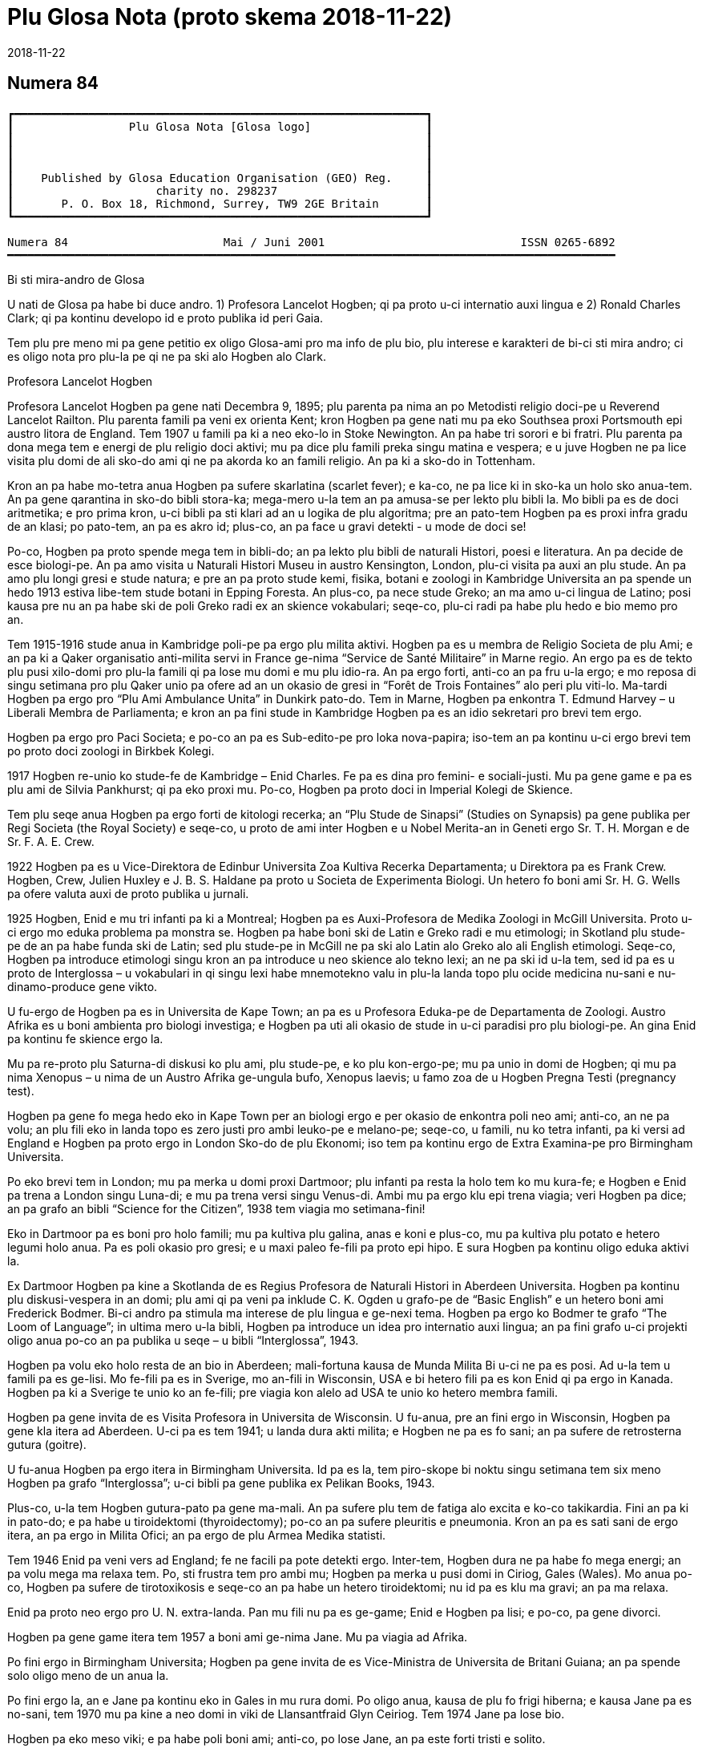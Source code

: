 = Plu Glosa Nota (proto skema {revdate})
:revdate: 2018-11-22

== Numera 84

....
┏━━━━━━━━━━━━━━━━━━━━━━━━━━━━━━━━━━━━━━━━━━━━━━━━━━━━━━━━━━━━━┓
┃                 Plu Glosa Nota [Glosa logo]                 ┃
┃                                                             ┃
┃                                                             ┃
┃                                                             ┃
┃    Published by Glosa Education Organisation (GEO) Reg.     ┃
┃                     charity no. 298237                      ┃
┃       P. O. Box 18, Richmond, Surrey, TW9 2GE Britain       ┃
┗━━━━━━━━━━━━━━━━━━━━━━━━━━━━━━━━━━━━━━━━━━━━━━━━━━━━━━━━━━━━━┛

Numera 84                       Mai / Juni 2001                             ISSN 0265-6892
━━━━━━━━━━━━━━━━━━━━━━━━━━━━━━━━━━━━━━━━━━━━━━━━━━━━━━━━━━━━━━━━━━━━━━━━━━━━━━━━━━━━━━━━━━
....

Bi sti mira-andro de Glosa

U nati de Glosa pa habe bi duce andro.
1) Profesora Lancelot Hogben; qi pa proto u-ci internatio auxi lingua e
2) Ronald Charles Clark; qi pa kontinu developo id e proto publika id peri Gaia.

Tem plu pre meno mi pa gene petitio ex oligo Glosa-ami pro ma info de plu bio, plu
interese e karakteri de bi-ci sti mira andro; ci es oligo nota pro plu-la pe qi ne pa ski
alo Hogben alo Clark.


Profesora Lancelot Hogben

[pikto de Hogben bibli]

Profesora Lancelot Hogben pa gene nati Decembra 9, 1895; plu parenta pa nima an po
Metodisti religio doci-pe u Reverend Lancelot Railton. Plu parenta famili pa veni ex
orienta Kent; kron Hogben pa gene nati mu pa eko Southsea proxi Portsmouth epi austro
litora de England. Tem 1907 u famili pa ki a neo eko-lo in Stoke Newington. An pa habe tri
sorori e bi fratri. Plu parenta pa dona mega tem e energi de plu religio doci aktivi; mu
pa dice plu famili preka singu matina e vespera; e u juve Hogben ne pa lice visita plu
domi de ali sko-do ami qi ne pa akorda ko an famili religio. An pa ki a sko-do in
Tottenham.

Kron an pa habe mo-tetra anua Hogben pa sufere skarlatina (scarlet fever); e ka-co, ne pa
lice ki in sko-ka un holo sko anua-tem. An pa gene qarantina in sko-do bibli stora-ka;
mega-mero u-la tem an pa amusa-se per lekto plu bibli la. Mo bibli pa es de doci
aritmetika; e pro prima kron, u-ci bibli pa sti klari ad an u logika de plu algoritma; pre
an pato-tem Hogben pa es proxi infra gradu de an klasi; po pato-tem, an pa es akro id;
plus-co, an pa face u gravi detekti - u mode de doci se!

Po-co, Hogben pa proto spende mega tem in bibli-do; an pa lekto plu bibli de naturali
Histori, poesi e literatura. An pa decide de esce biologi-pe. An pa amo visita u Naturali
Histori Museu in austro Kensington, London, plu-ci visita pa auxi an plu stude. An pa amo
plu longi gresi e stude natura; e pre an pa proto stude kemi, fisika, botani e zoologi in
Kambridge Universita an pa spende un hedo 1913 estiva libe-tem stude botani in Epping
Foresta. An plus-co, pa nece stude Greko; an ma amo u-ci lingua de Latino; posi kausa pre
nu an pa habe ski de poli Greko radi ex an skience vokabulari; seqe-co, plu-ci radi pa
habe plu hedo e bio memo pro an.

Tem 1915-1916 stude anua in Kambridge poli-pe pa ergo plu milita aktivi. Hogben pa es u
membra de Religio Societa de plu Ami; e an pa ki a Qaker organisatio anti-milita servi in
France ge-nima “Service de Santé Militaire” in Marne regio. An ergo pa es de tekto plu
pusi xilo-domi pro plu-la famili qi pa lose mu domi e mu plu idio-ra. An pa ergo forti,
anti-co an pa fru u-la ergo; e mo reposa di singu setimana pro plu Qaker unio pa ofere ad
an un okasio de gresi in “Forêt de Trois Fontaines” alo peri plu viti-lo. Ma-tardi Hogben
pa ergo pro “Plu Ami Ambulance Unita” in Dunkirk pato-do. Tem in Marne, Hogben pa enkontra
T. Edmund Harvey – u Liberali Membra de Parliamenta; e kron an pa fini stude in Kambridge
Hogben pa es an idio sekretari pro brevi tem ergo.


[pagina 2:]


Hogben pa ergo pro Paci Societa; e po-co an pa es Sub-edito-pe pro loka nova-papira;
iso-tem an pa kontinu u-ci ergo brevi tem po proto doci zoologi in Birkbek Kolegi.

1917 Hogben re-unio ko stude-fe de Kambridge – Enid Charles. Fe pa es dina pro femini- e
sociali-justi. Mu pa gene game e pa es plu ami de Silvia Pankhurst; qi pa eko proxi mu.
Po-co, Hogben pa proto doci in Imperial Kolegi de Skience.

Tem plu seqe anua Hogben pa ergo forti de kitologi recerka; an “Plu Stude de Sinapsi”
(Studies on Synapsis) pa gene publika per Regi Societa (the Royal Society) e seqe-co, u
proto de ami inter Hogben e u Nobel Merita-an in Geneti ergo Sr. T. H. Morgan e de Sr. F.
A. E. Crew.

1922 Hogben pa es u Vice-Direktora de Edinbur Universita Zoa Kultiva Recerka Departamenta;
u Direktora pa es Frank Crew. Hogben, Crew, Julien Huxley e J. B. S. Haldane pa proto u
Societa de Experimenta Biologi. Un hetero fo boni ami Sr. H. G. Wells pa ofere valuta auxi
de proto publika u jurnali.

1925 Hogben, Enid e mu tri infanti pa ki a Montreal; Hogben pa es Auxi-Profesora de Medika
Zoologi in McGill Universita. Proto u-ci ergo mo eduka problema pa monstra se. Hogben pa
habe boni ski de Latin e Greko radi e mu etimologi; in Skotland plu stude-pe de an pa habe
funda ski de Latin; sed plu stude-pe in McGill ne pa ski alo Latin alo Greko alo ali
English etimologi. Seqe-co, Hogben pa introduce etimologi singu kron an pa introduce u neo
skience alo tekno lexi; an ne pa ski id u-la tem, sed id pa es u proto de Interglossa – u
vokabulari in qi singu lexi habe mnemotekno valu in plu-la landa topo plu ocide medicina
nu-sani e nu-dinamo-produce gene vikto.

U fu-ergo de Hogben pa es in Universita de Kape Town; an pa es u Profesora Eduka-pe de
Departamenta de Zoologi. Austro Afrika es u boni ambienta pro biologi investiga; e Hogben
pa uti ali okasio de stude in u-ci paradisi pro plu biologi-pe. An gina Enid pa kontinu fe
skience ergo la.

Mu pa re-proto plu Saturna-di diskusi ko plu ami, plu stude-pe, e ko plu kon-ergo-pe; mu
pa unio in domi de Hogben; qi mu pa nima Xenopus – u nima de un Austro Afrika ge-ungula
bufo, Xenopus laevis; u famo zoa de u Hogben Pregna Testi (pregnancy test).


Hogben pa gene fo mega hedo eko in Kape Town per an biologi ergo e per okasio de enkontra
poli neo ami; anti-co, an ne pa volu; an plu fili eko in landa topo es zero justi pro ambi
leuko-pe e melano-pe; seqe-co, u famili, nu ko tetra infanti, pa ki versi ad England e
Hogben pa proto ergo in London Sko-do de plu Ekonomi; iso tem pa kontinu ergo de Extra
Examina-pe pro Birmingham Universita.

Po eko brevi tem in London; mu pa merka u domi proxi Dartmoor; plu infanti pa resta la
holo tem ko mu kura-fe; e Hogben e Enid pa trena a London singu Luna-di; e mu pa trena
versi singu Venus-di. Ambi mu pa ergo klu epi trena viagia; veri Hogben pa dice; an pa
grafo an bibli “Science for the Citizen”, 1938 tem viagia mo setimana-fini!

Eko in Dartmoor pa es boni pro holo famili; mu pa kultiva plu galina, anas e koni e
plus-co, mu pa kultiva plu potato e hetero legumi holo anua. Pa es poli okasio pro gresi;
e u maxi paleo fe-fili pa proto epi hipo. E sura Hogben pa kontinu oligo eduka aktivi la.

Ex Dartmoor Hogben pa kine a Skotlanda de es Regius Profesora de Naturali Histori in
Aberdeen Universita. Hogben pa kontinu plu diskusi-vespera in an domi; plu ami qi pa veni
pa inklude C. K. Ogden u grafo-pe de “Basic English” e un hetero boni ami Frederick
Bodmer. Bi-ci andro pa stimula ma interese de plu lingua e ge-nexi tema. Hogben pa ergo ko
Bodmer te grafo “The Loom of Language”; in ultima mero u-la bibli, Hogben pa introduce un
idea pro internatio auxi lingua; an pa fini grafo u-ci projekti oligo anua po-co an pa
publika u seqe – u bibli “Interglossa”, 1943.

Hogben pa volu eko holo resta de an bio in Aberdeen; mali-fortuna kausa de Munda Milita Bi
u-ci ne pa es posi. Ad u-la tem u famili pa es ge-lisi. Mo fe-fili pa es in Sverige, mo
an-fili in Wisconsin, USA e bi hetero fili pa es kon Enid qi pa ergo in Kanada. Hogben pa
ki a Sverige te unio ko an fe-fili; pre viagia kon alelo ad USA te unio ko hetero membra
famili.

Hogben pa gene invita de es Visita Profesora in Universita de Wisconsin. U fu-anua, pre an
fini ergo in Wisconsin, Hogben pa gene kla itera ad Aberdeen. U-ci pa es tem 1941; u landa
dura akti milita; e Hogben ne pa es fo sani; an pa sufere de retrosterna gutura (goitre).

U fu-anua Hogben pa ergo itera in Birmingham Universita. Id pa es la, tem piro-skope bi
noktu singu setimana tem six meno Hogben pa grafo “Interglossa”; u-ci bibli pa gene
publika ex Pelikan Books, 1943.

Plus-co, u-la tem Hogben gutura-pato pa gene ma-mali. An pa sufere plu tem de fatiga alo
excita e ko-co takikardia. Fini an pa ki in pato-do; e pa habe u tiroidektomi
(thyroidectomy); po-co an pa sufere pleuritis e pneumonia. Kron an pa es sati sani de ergo
itera, an pa ergo in Milita Ofici; an pa ergo de plu Armea Medika statisti.

Tem 1946 Enid pa veni vers ad England; fe ne facili pa pote detekti ergo. Inter-tem,
Hogben dura ne pa habe fo mega energi; an pa volu mega ma relaxa tem. Po, sti frustra tem
pro ambi mu; Hogben pa merka u pusi domi in Ciriog, Gales (Wales). Mo anua po-co, Hogben
pa sufere de tirotoxikosis e seqe-co an pa habe un hetero tiroidektomi; nu id pa es klu ma
gravi; an pa ma relaxa.

Enid pa proto neo ergo pro U. N. extra-landa. Pan mu fili nu pa es ge-game; Enid e Hogben
pa lisi; e po-co, pa gene divorci.

Hogben pa gene game itera tem 1957 a boni ami ge-nima Jane. Mu pa viagia ad Afrika.


[pagina 3:]


Po fini ergo in Birmingham Universita; Hogben pa gene invita de es Vice-Ministra de
Universita de Britani Guiana; an pa spende solo oligo meno de un anua la.

Po fini ergo la, an e Jane pa kontinu eko in Gales in mu rura domi. Po oligo anua, kausa
de plu fo frigi hiberna; e kausa Jane pa es no-sani, tem 1970 mu pa kine a neo domi in
viki de Llansantfraid Glyn Ceiriog. Tem 1974 Jane pa lose bio.

Hogben pa eko meso viki; e pa habe poli boni ami; anti-co, po lose Jane, an pa este forti
tristi e solito.

Mu pa fru mo-bi fo hedo anua kon alelo; mu pa amusa se in rura-lo alo dice de plu lingua
alo de plu hetero intelekti interese.

U fu-anua, 22, August 1975 Hogben pa lose bio.


Tu pote lekto ma de Hogben in bibli: “Lancelot Hogben, Scientific Humanist – An
unauthorised autobiography”
Plu edito-pe: Adrian & Anne Hogben.
Publika-pe: The Merlin Press, Suffolk, England.
ISBN 0 85036-470-1 Preci: £14.95


Ron Clark

[pikto de Ron Clark]

Ronald Charles Clark pa gene nati in St. Pancras, London, 28 April 1914. An matri Lilian
pa es fo kali gina; e iso Ron fe pa habe leuko kapila, plu ciano oku, e pa es u piktu de
boni sani. An patri Charles pa es u fo sani andro; interese de panto-ra e u boni
sporta-pe. An pa ergo pro Markoni; an pa es u tekno elektro-pe e interese de plu
komunika-me. Mu pa eko u domi in Hampstead, London.

Tem Ron pa habe cirka bi anua, an patri pa gene cide in France; an pa es ante-line
radio-pe in plu milita-agri. Lilian – u fo anti-milita-fe, zero-kron pa gene-game itera;
fe pa dice “an pa es u solo andro pro mi; mi ne volu ali hetero andro”; seqe-co-co, Ron ne
pa habe ali sorori alo fratri.

Tende kontinu eko in Hampstead e gene boni eduka pro Ron, Lilian pa tem-dona oligo kamera
in fe domi. Mu ne pa habe mega valuta; u-la ne pa es fo gravi; pro fe, boni sani, hedo bio
e boni eduka pa es plu duce-ra.

Ron pa proto gene sko de musik u piano kron an pa habe tetra anua; an pa amo klasika e Jaz
musika u maxi boni. An pa ki a Marylebone Grammar Sko-do; po-co, an pa gene merita-valuta
pro London Universita. An plu duce tema pa es matematika, skience, medicina e biologi. An
pa gene sko de plu lingua; sed ne fo interese de mu; an pa gene-sko de mu solo kausa an pa
volu komunika tem viagia extra-landa. An pa gene auxi de dice Ruski; ex Ruski-fe qi eko
proxi Regent's Park, London. An pa amo un idea de un internatio lingua; sed ne amo plu-la
internatio lingua qi pa existe. An panto-kron pa protesta de u mega tem e energi pe nece
uti te stude u lingua. An pa volu spende u-ci valu tem stude uno-ra interese alo neo; ne
disipa tem stude komplexi gramatika. Mi doxo; an proto ergo pa es in pato-do laboratri; mi
ne ski ali-ra de plu seqe fu-anua de an bio.

Tem an pa habe cirka 25 anua; Ron e an matri pa kine a Shaftesbury – u rura viki in
Wiltshire, in austro-ocide regio de England. Mu pa eko ko boni ami de Ron ge-nima Roy e an
matri. Mu pa habe u mega paleo agri-do ge-loka epi akro kolina qi pa skope kata a
Shaftesbury viki. Mu pa habe plu vaka pro lakti, krema e butira, e plu galina e anas pro
plu ova. Mu pa kultiva poli speci frukti e leguma; plus-co mu pa habe u mega fungu-do e
plu api pro meli. Id pa es un hedo amusa e sani bio la pro panto-pe. Posi oligo Glosa-pe
memo lekto un amusa stori ex Ron de plu api la e un hetero ami ge-nima Rex; id pa es in
PGN numera 65.

Mu pa habe poli ami in e peri viki e plus-co, Ron pa don-sko la. Ron e an matri freqe pa
visita plu museu e teatra in London e plu kron, Ron e Roy pa viagia ma-tele inklude Paris.

Ron pa es fo interese de biologi recerka; an pa spende mega tem gresi in rura e foresta
stude plu fungu; stude peri plu limno kapti plu-ra te identifi per an mikroskope alo stude
plu sali-aqa petro-limno in Cornwall e Devon. Un hetero interese pa es fotografi; an pa
habe auto developo-ka; plus-co Roy e Ron pa face vino e bira; bi-ci ra, mu pa dice; “pa es
pro interese de skience experimenta e gusta experimenta”; mu bi matri pa auxi fo zelo ko
plu gusta experimenta!

Mo di, Ron pa auxi un ami loka u neo tape in an domi. Kron mu pa tira ana u paleo tape mu
pa detekti plu mero fo paleo nova-papira; e bi-ci ami ne pa pote sto se prende plu papira
e lekto mu. Mo mero pa es fo ge-skizo ex “Daily Telegraph”; id pa es un artikla de u bibli
revista – feno – de u lingua-bibli e u nova-papira-pe pa nima id “Hogben's Hogwash”
(No-semane Disipa ex Hogben). Ron fo amo plu grafo de Profesora


[pagina 4:]


Lancelot Hogben (inklude plu bibli “Science for the Citizen”, e “Mathematics for the
Million”) e an imedia pa gene interese; mali-fortuna pa es solo pusi mero artikla;
anti-co, Ron pa sti memo se de cerka u-la lingua-bibli in futura.

Ron e an matri pa fo amo France e tem oligo anua mu pa habe plu karavana proxi Paris e epi
Côte d'Azure. Mu pa visita singu karavana mo mero singu anua; e pa tem-dona plu hetero tem
ne uti mu.

Ron e an matri pa linqe Wiltshire e pa eko in Hampshire. Klu tem viagia in Paris, Ron
freqe pa doci; alo gene-sko; panto-ra es amusa e interese ad an. Mu pa facili pa face plu
ami in ambi France e England; freqe mu pa fru dice de poli speci eduka-ra; iso kron mu pa
habe poli komika e amusa acide – ambi mu pa es fo zelo pro bio.

Poli anua ma-tardi – posi c. 1966 – Ron pa ki in bibli-do pro ge-uti bibli tem visita
Wilthire; subito, an pa vide u-la bibli de “Hogben's Hogwash” – id pa es u bibli
“Interglossa – A draft of an auxiliary for a democratic world order” Ex Pelikan Books,
1943. Ron pa merka id. An pa gene fo interese de u-ci kali e simpli internatio lingua. Po
lekto e stude u-la bibli Ron pa grafo a Hogben. Po-co, Ron e Hogben pa kambio oligo grama
e po-co; pa dice per telefono, plu kron mu pa habe zelo e interese dice, plu-kron Hogben
pa feno subo debili e fatiga. Anti-co, Hogben kontinu grafo; ko auxi de Jane an nu-pa
proto grafo u neo bibli “Vocabulary of Science” e Ron pa atende de vide u kopi. Hogben pa
es fo hedo kron po mero tem, Ron petitio si an pa pote kontinu developo un idea de
Interglossa; brevi-tem po-co, Ron pa proto u-ci ergo.

U-la tem Ron e an matri pa eko Mudeford – u pusi viki para mari e navi-asila in Dorset.
Ron pa merka u paleo grafo-me e pa proto grafo u neo ma-mega lexi-lista. An pa spende poli
horo singu-di e noktu loka plu lexi in alfabeta sistema. An nu-pa face oligo kopi per
sko-do dupli-me, kron, an matri pa sufere ex mali virus e pa nece ki in pato-do. Fo subito
e no-ge-expekta fe pa lose bio. Id pa es u fo mega trauma pro Ron. An matri pa habe
87 anua; anti-co, pre u-la setimana fe pa es u fo sani, hedo e aktivi gina. Fe freqe pa ki
ex kon plu ami; alo pa fru gresi in Neo Foresta ne tele ex mu domi. E fe nu-pa proto stude
Italiano – fe maxi neo interese. Simi Ron, fe zero kron pa feno este fatiga. Ron pa klude
an domi; e pa ki ab Dorset te repara se.

Fini, u fu-anua, Ron pa veni versi a Dorset te re-proto an lingua ergo. Sed un hetero
non-hedo-ra; an pa gene ski; Profesora Hogben nu-pa lose bio.

Ron nu ne pa habe un okasio de dice ko Hogben te kambio plu idea. Anti-co, Ron pa decide
de kontinu un ergo; an pa ski plu doxo de Hogben de u lingua; e Hogben pa dona konsili a
Ron de poli aspekti de grafo e modifi u lexi-lista. Ex positivi punktu de vista, Ron nu,
pa este ma libera de developo e difusi u lingua minus freqe dice a Hogben te gene an lice
de singu posi muta ad Interglossa.

In oligo mode Hogben e Ron pa es fo simi; bi-ci andro pa habe mega interese e ski de
matematika, biologi, skience e teknologi; plus-co, mu pa logi English e plu hetero lingua
fo boni. Ron pa ski plu Latin e Greko vokabulari e pa flu dice Ruski, Deutsch e Francais.
Ron pa es fo zelo pro etimologi; veri oligo boni ami pa nima an, “Profesora Etimologi”. An
pa dona sko de English e plu hetero lingua a plu stude-pe de poli eva, juve e paleo; e
simi Hogben, Ron pa uti plu interese e facili doci-mode pro panto-pe intra e ultra Europa.
Ron pa es fo interese de plu geneti, medicina e botani. An pa uti ali okasio de gene sko
per visita plu biblioteka, plu museu, per lekto alo per dice ko plu hetero stude-pe e
doci-pe ko plu simi interese. Ron pa habe boni sensi de humori – bio pa es panto-kron hedo
e sti mira pro an. Veri, an maxi ge-amo kanta pa es Louis Armstrong “Id es u Sti-mira
Munda”. Hogben nu-pa lose bio; anti-co, iso Hogben, mi doxo; Ron pa es u fo gru andro de
kontinu Interglossa.

Ron pa gene publika pro u lingua e seqe-co, an pa duce oligo unio proxi Mudeford 1 - 2
vespera singu setimana. Cirka 6 - 10 persona pa veni; e mu pa habe plu interese e amusa
vespera. Maxi mero plu unio-pe pa es English-pe; oligo mu ne pa logi un hetero nati
lingua; Mudeford ne pa es ad u-la tem u fo internatio loka. U ma lati e positivi reakti
pro Glosa pa veni ex plu stude-pe in Southampton Universita.

Po oligo diskusi, Ron pa brevi u nima a Glossa; per-co pe pote plus u ante-nima; exempla:
Medika-Glossa pro medika vokabulari; Euro-Glossa, Lega-Glossa, Latino-Glossa,
Greko-Glossa, etc.

Te ma lati difusi u lingua, Ron pa decide vendo an domi te auxi in-vauta pro Glossa; e
cirka 1980 an pa kine a London. Oligo anua an pa eko Hampstead – an ur-eko-lo – e po-co,
an pa veni a Richmond Upon Thames, qi per koincide pa es proxi mi ur-eko-lo. U duce kausa
an pa veni a Richmond pa es an freqe amo visita Regi Botani Horti, Kew; e an pa volu
kontinu an biologi e botani stude inter akti an lingua ergo. Plus-co, id es facili e tako
trena ex Richmond a Naturali Histori e Skience Museu in Austro Kensington.

Ron pa duce plu Glosa unio in Hampstead; ci id pa es ma internatio loka de Mudeford; e po
brevi tem praxi de dice Glosa ko plu persona de extra-landa e England an pa face oligo
hetero pusi modifi ad u lingua. Plu-ci pa inklude; uti fonetika ortografo.

1987 u karita Glosa Education Organisatio (GEO) pa gene nati. Id buta es: de publika
Glosa. Dona info de id inter plu persona in holo munda. E sti koragio u doci de Glosa iso
u lingua bi in plu sko-do. Id plus, monstra; Glosa ne es solo un internatio auxi lingua
plus-co id ofere eduka valu ad ali-pe qi gene-sko de id.

Ko mega auxi ex Sa. Evelyn Jerrard, tem 1998 GEO pa gene id proto puta-me. Seqe-co, na pa
pote proto publika plu ma boni Glosa bibli in oligo lingua; po-co na pa proto ma mega
difusi u lingua.


[pagina 5:]


Ex u-la tem Ron e mi pa unio ko poli ami de poli landa; e na pa fru poli hedo e amusa
visita e diskusi. Non-hedo, na plus, pa lose oligo fo boni ami. Sa. Evelyn Jerrard fo
subito pa lose bio tem Juni 1994. (Vide PGN numera 66); fe pa auxi na publika Glosa tem
plu expositi; na freqe pa unio ko fe in London e plu kron pa visita fe e fe famili in
Kent. Mi dura este u lose de fe iso un ami e plus-co de u dina kon-ergo-pe.

Un hetero fo boni ami e valu-pe in Glosa promoti pa es Sr. Onen Smith in Uganda. An pa
proto u doci de Glosa in poli sko-do in an landa; Ron e mi pa kambio poli stimula komunika
kon an. (Vide PGN numera 71). Na pa tende unio kon an tem un eduka visita a Nederland tem
Autumna 1997, anti-co, an ne pa veni ad Europa kausa an pa gene pato. An pa lose bio u-la
anua; id es fo tristi de lose u-ci fo tekno e inteligi juve andro.

Tem Oktobra 1997 Ron e mi pa unio ko Sr. Banobi Herbert tem publika Glosa in boreo Italia.
Banobi pa es u stude-pe de Sr. Onen Smith e pa es mo de plu proto stude-pe de Glosa in
Uganda sko-do. Nu an duce Ruggotec – u Glosa Centra in Uganda. Ron e mi pa es fo excita de
unio Banobi; id pa es u fo hedo tem. Id pa es u proto aeroplana viagia pro Ron; mi memo
panto viagia-pe e servi-pe peri an pa este an enorma hedo e excita; Ron excita pa voci
“qo-ka mi pa atende a-kron mi habe 83 anua pre ki ana ci, id es sti mira!”

Fu-anua mi pa aeroplana kon an a France te visita plu hetero Glosa ami; u-ci plus pa es u
fo hedo visita pro na.

1999 Ron pa kine a neo kamera-fa in ge-asila eko-do; an ne pa es fo sani u-la tem; e an pa
este ma hedo de ski; u kura-fe pa es proxi an in homo domi. Id plus pa es ma boni pro mi;
kausa mi matri ne es sani; nu fe pende ex mi singu di; seqe-co, mi ne pa pote visita Ron
in Richmond iso freqe de pre.

Ron freqe subito pa somni; plu-kron mi pa visita an; e detekti an somni sedi ante puta-me!
Plus-co an ne pa boni audi; e plu-kron an brevi-tem memo ne pa es fo boni. Anti-co, plu
hetero di an pa feno ple de energi e pa es fo aktivi.

Na pa kontinu visita plu museu, Kew Horti e London Docklands – Ron fo amo u-la topo; e an
pa fo volu habe Glosa Centra la. Mali-fortuna id ne pa gene reali; fo subito Ron pa kade e
lose bio Juni 12, 2000.

Mi proto pa enkontra Ron e an matri tem 1968; e nu u lose de an es non-hedo mega trauma
pro mi. Mi pa gene sti mira de poli, poli ami qi pa este de mi; poli-pe pa bali plu ami
lexi e stimula frasi (sura maxi mero mu in Glosa); te sti ma hedo mi e te sti koragio mi
de kontinu difusi Glosa. Mi ne pa pote reakti a panto-mu; anti-co, mi sura tu; mu pa dona
dina a mi. Place pardo mi; si mi ne pa reakti; mi dice ave! e mega gratia a singu ami.

Simi Kron Ron pa lose Hogben; mi nece spende tem repara se; e puta de mi futura ergo ko
Glosa. Oligo idea pa veni a mi; anti-co, id es tro tosto pro mi de decide u longi-tem
skema; plus-co, mi matri ne es sani; seqe-co, mi ne pote ki tele ex fe alo visita extra
landa te difusi Glosa.

Anti-co, Glosa veri dura vive; poli-pe dura kambio plu grama inter plu hetero landa. Oligo
Glosa-pe pa grafo a mi te explika de mu plu neo gram-ami; de komo mu auxi difusi Glosa in
mu regio; plu de mu unio kon alelo tem viagia extra-landa. E gratia de un auxi de plu
hetero Glosa-ami, es plu Glosa aktivi per E-posta e plu Inter-Reti pagina. Id es fo
stimula vide e audi plu Glosa-ami dice e kanta la. (Vide artikla ex Marcel Springer in
u-ci PGN).

Hogben e Ron pa volu iso poli-pe de posi gene-sko de, e uti Glosa. E maxi-gravi; de fru e
amusa se kon id; Glosa ne es u sti-fatiga no-facili lingua; e mi este sura, ko alo minus
mi auxi Glosa fu dura gene ma-difusi e fu survive pro futura. Glosa ne menaci plu
nati-lingua; id es u lingua-bi pro panto-pe, panto-lo; te ofere facili komunika; e plus-co
id habe eduka-valu.

Oligo na in Surrey, pa decide kontinu PGN; e na nece reakti a plu-la pe qi pa qestio; komo
na tende memo Ron e an enorma ergo a Glosa. U-ci meno na pa tira u puta-me ex stora-lo. U
mega entusi ex plu ami pa sti koragio mi forti; e nu mi este mi pote re-proto grafo e dice
de Glosa e Ron. U-ci PGN es na neo skala ana in Histori de Glosa. Poli tu lekto-pe,
petitio pro PGN de kontinu; place auxi mi kontinu face id u stimula e amusa publikatio;
per bali tu plu idea e plu nova de plu aktivi. Mega gratia!

   Plu ami saluta

      Ex Wendy

N\. B.
Panto aktivi e plu bibli-vendo (inklude PGN) nu es per na karita: Glosa Education
Organisation,
P. O. Box 18, Richmond, Surrey, TW9 2GE, U.K.

                                Europa Anua de Plu lingua

U Koncili de Europa e un Europa Unio ergo kon alelo te promoti 2001 un Europa Anua de Plu
Lingua. Id pa gene proto 5 April 2001. Id buta es de stimula Europa kon-ergo e ofere plu
civi ma okasio. Pro ma info vide: www.eurolang2001.org..

Pro internatio komercia e eduka-recerka u pote de komunika ko panto-pe de panto-lingua es
fo gravi. Anti-co, gene sko de poli hetero lingua uti mega tem e energi; e ne poli Euro-pe
habe sati tem de gene-sko de ma de bi alo tri Euro-lingua. E qo de poli lingua ge-dice
ultra kontinenta de Europa? U-la es u kausa Hogben e Clark pa ergo ta zelo developo e
difusi un internatio auxi lingua - Glosa. U buta de Glosa ne es de vice plu natio-lingua;
sed de ofere facili komunika inter plu demo in holo munda. Glosa nu existe; e Glosa
monstra id es facili e boni pro poli pe; na nece puta de poli hetero mode de gene id
ma-lati ge-ski.

                                                                               Wendy Ashby


[pagina 6:]


                                   Glosa in Inter-reti

“Inter-reti fu muta na vita!”, pe pa dice. E plu kapitalisti-pe imedia merka plu mero de
plu Inter-reti-firma. Mu gene fo pluto ko plu firma homo Yahoo, Amazon-dot-com alo Ebay.
Sed subito mo persona pa qestio; “Inter-reti es boni. Sed qo-mode plu firma pote gene
valuta per id?” Po-co, plu Inter-reti-mero sti plu lose. Poli pe pa lose ma valuta de gene
pre nu. E ka-co, mu lose pluso poli lakrima.... –

In urba; klu si id es u mega urba; ne poli pe habe interese de plu lingua. E solo oligo pe
habe interese de plu munda-auxi-lingua. Posi u-la mega urba habe un Esperanto-Grega kon
oligo membra. Pro plu hetero auxi-lingua; qi es ma juve; e qi posi es ma boni de
Esperanto, exempla, Glosa; pe ne facili pote detekti plu ami la.

Homo, mu nu-pa dice; pe ne facili pote gene valuta per Inter-reti; anti-co, na pote
detekti plu Glosa-ami per id!

Un Inter-reti habe un e-grama-lista pro Glosa. Sr. Robin Gaskell ex Australia pa komence
id tem 1997. Tem ali-pe grafo ad id per e-posta; pan hetero-pe epi u-la lista pote lekto
id. E singu persona pote responde. So, u-ci lista pa dona a na, space pro poli fo interese
diskursi in Glosa e de Glosa.

E pro veri internatio kon-ergo; plu pe ex holo munda pa du ergo pro neo Glosa-verba-bibli.
Nuli-tem mu pa enkontra alo vide alelo. Mu eko fo tele ex alelo; anti-co, mu akti mo ra
simul.

Plus-co, plu hetero Inter-reti pagina de Glosa existe. Proto Glosa Inter-reti pagina pa
gene face tem 1996 ex Paul Bartlett in USA. Nu ali-pe ex holo munda pote gene info de
Glosa fo tako.

Un hetero Glosa-ami Sr. Syd Pidd nu-pa proto plu Inter-reti pagina. An eko-lo es:
www.members.AOL.com/sydpidd/glosa.htm

Mi habe Glosa-pagina ko nima http://www.glosa.org. Id explika; qo-mode u Glosa-grama-lista
funktio e qo-mode tu pote gene membra de id. Tu pote detekti la plu verba-lista, plu textu
de Glosa-gramatika ex Robin Gaskell e oligo pusi textu. In textu-kolektio tu pote vide plu
piktu de plu Glosa grafo-pe. Neo-ra in u-ci pagina es plu brevi audi exempla.

Tu pote audi Ron Clark e Wendy Ashby dice kon alelo in Glosa. Alo Robin lekto u stori; alo
tu pote audi Gary Miller e an bi juve fe-fili kanta, – sura in Glosa!

Mi ski; plu hetero auxi lingua habe ma kali Inter-reti pagina; posi ko ma kroma. Na fu
dura ergo te sti ma-boni qalita; e sti ma mega un elekti de info la. Anti-co, place visita
http://www.glosa.org!

      Marcel Springer
      Hamburg, Deutschland.


                                Glosa Kanta in Inter-reti

Karo plu Glosa-ami; na famili, Gary, Barbara Jo, Johannah (9) e Suzannah (7) nu kanta in
Marcel Springer Inter-reti-pagina. Place vide na piktu la; e audi na: (http://www.glosa.org/en
/audi.htm).

Ci es plu lexi de mo de na kanta epi u-la pagina.

                                     Rubi Fluvi Vali
[verse]
____
1. Ab na vali – mu dice – tu fu ki.
   Na fu este u minus de tu,
   Ka – mu dice – ne es heli-foto
   Po-kron tu ki ab vali e mu.

rekanta: Si tu amo mi, kron sedi ko mi.
   Nuli vale ex tu fu es gru,
   Sed sti memo de na fluvi vali
   E bovi-an; qi amo tu.

2. O, mi longi-tem puta, mi karo,
   De pan verba; tu ne dic a mi.
   Sed pan mi spe nu gene no-feno
   Ka – mu dice – tu ki ab fu-di.

3. Mu fu fune mi sub la; tu gresi,
   Sub la buno, la flori es su.
   Po-kron tu fu es ab fluvi vali,
   Ka mi ne pote es minus tu.
____


Na plus grafo “Justi” u gratis publika-ma in Esperanto e Glosa; ali-pe; qi volu u kopi
place grafo a na:

      U Miller Famili,
      409-7 Avenue NW,
      Mandan, ND., 58554 - 2522, U. S. A.
      <miller.justi@....net> [Ma neo e-adresa: [E-grama adresa de Gary homo PNG-imagi] ]



                                   Glosa in Universita

Mi pa gene e-posta ex Dr. Rudolf Fischer. An pa lekto mi inter-reti pagina. An es
lingua-skience-pe in universita in Münster, Deutschland. Fu-semi-anua an dona u seminari
de plu munda-auxi-lingua; e la, an volu dice pusi-ra de Glosa.

Mi pa visita an Inter-reti pagina; id eko-lo es: (http://medweb.uni-muenster.de/~fischru).
La mi pa lekto; an es presidenti de Münster Esperanto-Grega; seqe-co, an habe maxi amo pro
Esperanto; e sura an fu dice u-ci ad an plu stude-pe. Anti-co, posi oligo an stude pe fu
gene interese de plu-la boni-ra de Glosa. Mi spe; Glosa fu gene plu neo ami ex u-ci
seminari. E mi doxo; id sio es boni; si Glosa gene ma auxi interese ex plu
lingua-skience-pe.

                                                                           Marcel Springer


[pagina 7:]


[pikto: urba kon kastela]

                                  Un Urba Kon U Kastela

Infra alti tesku
Plu buna, agri, agri-lo
Longi baso lito, plu domi skapa a skapa,
plu viki deklivi in
plu line a plata-landa
Meandro, u via, evita diluvia, evita alti plato
Juga plu dista viki

–
orienta
–

Ma mega viki
Lito e brika humili e pluto-fikti
Line e makula ko kromo horti
Lito homo kremno supra
Brika fo kontra plu kloro agri

–
orienta
–

Meandro in plu lati rubeola de brika, no-kura
ge-mite ge-pande supra plu buna e kata plu ma latu

–
orienta
–

Urba via dia plu dendro line plu pluto domi mega horti,
kloro sed no agri, no inter space
Ma pusi domi proxi alelo fo pusi horti
Inter domi plu pusi boteka

–
orienta
–

Domi, boteka, eklesia skapa a skapa
Ma alti tekto plu domi supra plu boteka
Plu longi line de boteka
Tekto tekto tekto u rubi kli-te epi pan tera
suprema plu buna, plu vali, plu agri, plu silva
Pan tekto, domi, via
U mari de tekto

–
orienta
orienta
–

U feru-via statio
U marketa in importa-do
U grandi urba krati-do
Plu grandi hoteli
Plu antiqa via steno longi u buna
Plu antiqa via steno longi u buna
Plu antiqa domi steno e alti, skapa a skapa
Mo domi epi skapa de hetero
Mo porta-basi libela u hetero tegu
Lukta no glisa kata, tensio ana a kastela
Iso plu unda epi litora
U diluvia de tekto bate u pedi de kastela

–
U centra
–

U centra de paleo urba
U ma neo urba extende se pan direkti
SED subito
un urba sto!

–

Ad orienta semi de urba ge-seka ab!
Ad ocide poli tekto, agri, buna, dendro
Ad orienta nuli domi, nuli via, nuli agri, nuli buna
Subito, solo plati libela a dista vide
Subito, solo u mari
Nuli tako turba peti pulsa voci
Pan es paci


      Ex Sid Pidd
         Scarborough, England.

Plu komenta:–
Teska – alti, no ge-kulti-lo, aqa tera, paluda. Ex Latino tescum.
Deklivi – klina kata. Ex Latino declivis.
Rubeola – homo u rubi. Es skience-Latino lexi deriva ex Latino rubeus.


                                  Plu Inter-reti Pagina

Mi nu-pa proto face plu Glosa Plu Inter-reti-pagina; place visita mu:

www.members.AOL.com/sydpidd/glosa.htm
www.members.AOL.com/sydpidd/invita.htm
www.members.AOL.com/sydpidd/StiGlosa.htm
www.members.AOL.com/sydpidd/page1.htm
www.members.AOL.com/sydpidd/eeee.htm



[pagina 8:]


Enigma Pagina: place vide http://www.glosa.org/pic/pgn084_enigm.png

━━━━━━━━━━━━━━━━━━━━━━━━━━━━━━━━━━━━━━━━━━━━━━━━━━━━━━━━━━━━━━━━━━━━━━━━━━━━━━━━━━━━━━━━━━

// http://www.glosa.org, 2005-09-20 ... 2009-04-25.

== Numera 85

....
┏━━━━━━━━━━━━━━━━━━━━━━━━━━━━━━━━━━━━━━━━━━━━━━━━━━━━━━━━━━━━━┓
┃                 Plu Glosa Nota [Glosa logo]                 ┃
┃                                                             ┃
┃                                                             ┃
┃                                                             ┃
┃    Published by Glosa Education Organisation (GEO) Reg.     ┃
┃                     charity no. 298237                      ┃
┃       P. O. Box 18, Richmond, Surrey, TW9 2GE Britain       ┃
┗━━━━━━━━━━━━━━━━━━━━━━━━━━━━━━━━━━━━━━━━━━━━━━━━━━━━━━━━━━━━━┛

Numera 85                   Septembra-Novembra 2001                         ISSN 0265-6892
━━━━━━━━━━━━━━━━━━━━━━━━━━━━━━━━━━━━━━━━━━━━━━━━━━━━━━━━━━━━━━━━━━━━━━━━━━━━━━━━━━━━━━━━━━
....

                                     Glosa in Uganda

Mi pa es fo tristi de u fatali nova de u lose de mi mega ami Ronald Clark; po cepti u-la
mali nova mi pa gene trauma. Id es fo tristi pro na; e pro panto hetero-pe qi ergo promoti
Glosa. Sed na ne pote muta uno-ra; e u maxi boni-ra na pote akti nu; es de gene ma ge-unio
de gene dina ex alelo.

Mi memo panto konsili Ron pa dice a mi; veri, mi dura akti ex id; anti-co, nu an ne es ci
ko na; sed mi doxo; an pa lose bio un hero kausa plu proto semina de Glosa qi an pa
difusi; dura gene kultiva epi fertili edafo.

Ron pa vice Profesora Lancelot Hogben; e nu an dona a na un hetero vice-pe, Sa. Wendy
Ashby; fe nu du cerka plu hetero fu-duce-pe; e sura na es aktivi ci cerka plu vice-pe qi
fu kontinu po na; e mu fu pote ergo pro dura difusi e doci Glosa in Uganda.

Na ne debi oblivio ta u grandi-andro; seqe-co mi proposi; u neo domi na nu du tekto in
Rukungiri fu gene nima in memo de Ron. Na sugesti u nima “Ronald Clark Glosa Memo Domi”.

Na Glosa Centra dura progresi. U tekto de u domi uti mega na tem; e sura na ergo kontinu;
id ne a-nu habe u stego.

Mi bali u fotografi; penite id ne es fo klari ge-face; anti-co, na spe id fu es sati boni
pro PGN. Id monstra mero na neo domi; e na gene-sko de Glosa in RUGGOTEC; mi nu habe
tetra-bi stude-pe in mi klasi.

Tu pote vide bi-seti stude-pe in fotografi infra. Singu di-mo, na unio te stude Glosa; e
te dice de prepara pro id kontinu futuri.

[pikto: plu stude-pe in Uganda]

Na centra es in Rukungiri Regio, in ocide mero Uganda. Id es solo tetra kilometri ex Mega
Densi Natio Parka; u-ci es internatio famo kausa; id es un eko-lo de plu Monti Gorila.

[mapa de Uganda]

U strategi poste na klasi es: U Nyundo Monti Gorila konserva Projekti. Id promise te gene
stimula e krati e plu konserva-pe, e plu konserva-organiza. Na ergo ko Burwindi Natio
Parka; seqe-co, Glosa es mu kine ad sofi-turismo; posi oligo Glosa-ami memo na insignia e
plu artikla in plu pre PGN. (Vide PGN 75, 76 e 82). Per na NGO (Non Governa Organiza)
ge-nima RUGGOTEC plu proprio-pe de Nyundo nu logi u gravi de konserva de natura e de plu
dura-fonta; e nu, cirka 15 qadra kilometri es infra konserva ex komunita. Na este entusi;
u-ci projekti fu gene klu ma populari ad nexu ko Glosa.

Na pa gene auxi ex oligo Glosa-pe extra-landa. Mo Glosa ami in Australia klu du tenta bali
a na u puta-me! Na es boni fortuna habe u-ci stimula auxi; na dice mega gratia a panto
ami; e na bene-veni auxi ex plu hetero Glosa-pe; place auxi na reali u-ci projekti. Na
plus-co, pa grafo pro auxi alo merito-valuta ex plu mega organiza; exempla; na nu-pa grafo
pro “Turismo Pro Fu-di Merito” ex British Airways.

Na plus-co duce “Rukungiri Funktio Literaci Dura-Fonta Centra”. Na dona u termo bene-veni
ad ali-pe qi volu recerka in Uganda es su-toto in Rukungiri regio. U-ci regio veri nu du
gene fo kali.

Mi dice itera; mega gratia a panto Glosa-pe; na spe oligo tu fu visita e auxi na in
futuri.

                                                    Sr. Banobi Herbert, Rukungiri, Uganda.




[pagina 2:]


                                          Uganda

Kausa de id kali natura Sr. Winston Churchill pa deskribe Uganda “U Margari de Afrika”.
Tem plu 1950 veri u landa pa habe poli speci zoa e fito; plus-co id pa habe boni
ge-developo infra-struktura; e ka-co, poli-pe de poli hetero landa pa viagia la, su-toto
pro plu zoa-viagia. Sed, po-co, plu Uganda-pe pa sufere poli anua de tragedi – sadi
auto-krati, civi-milita e AIDS (Aqire Imuni Defici Sindromo) – plu-ci ra pa noku u-la
landa. Fo tristi, na ski de oligo Glosa-ami qi pa lose bio per AIDS tem plu pre okto anua.

Cirka 10 % id matura-pe demo es ge-infekti ko HIV (Homi Imuni-defici Virus)/AIDS e es dura
plu problema qi menaci plu persona e plu agrio-zoa; anti-co, Uganda du proto gene-repara.

U nu Krati pa akti sofi e tako imedia HIV pa proto in mu landa; seqe-co plu numera de plu
ge-infekti-pe pa gene mei ex 1992. U Ministri de Eduka e Sporta pa proto HIV/AIDS
eduka-ergo tem 1986. Id pa inklude info su-toto pro plu juve-pe per radio, televisio e plu
nova-papira; pluso-co pa es plu eduka-programa in generali eduka e teatra in plu sko-do
trans holo landa.

38 % de plu infanti in Uganda qi habe mei de penta anua dura ne es boni ge-nutri. Bi ex
tri persona ne habe puri aqa. Uganda dura es mo de plu ma pove landa in munda. U norma
anua in-valuta es £220; proxi semi plu persona la eko infra u natio pove line.

Anti-co, plu eduka e sani programa du progresi. 27 Februari 2001 pe deklara Uganda nu es
libe de u fo mali ebola haemoragi-pato. Cirka 80 % de plu infanti nu es ge-imuni anti plu
duce infanti cide-pato, exempla; dipteria (diphteria), pertusis (whooping cough), rubeola
(measles) e poliomielitis (poliomyelitis). 100 % de plu babi qi habe mei de mo-bi meno nu
es ge-imuni anti tuberkulosis.

Poli eduka-, sani- e environmenta-projekti es aktivi te sti ma-boni bio-mode pro plu
Uganda-pe; e te stimula ma mega numera komercia-pe e viagia-pe de visita u landa te fru id
kali e te auxi id dura progresi.

Plu agrio-zoa e fito pa es fo ge-noku tem plu mali milita anua; nu mu plus, gene repara.
Ex 1990 septi neo Natio Parka pa gene apri; u-ci signifi Uganda habe deka Natio Parka in
holo landa; e plus-co, es poli silva-reserva, plu zoa e fito-konserva-lo e plu zoa-asila.
Plu-ci loka tegu 13 % de un area de u landa. Poli NGO es aktivi; exempla Nature Uganda (un
avi-bio internatio nexi-organiza in Uganda) e Uganda Wildlife Society akti skience recerka
e per natio e loka eduka mu stimula plu idea te developo plu neo natura-lo.

RUGGOTEC in Rukungiri es solo mo exempla de un NGO qi pa gene stimula e auxi te sti
koragio plu visita-pe; id tende de duce ad konserva de plu fito e zoa in Burwindi Natio
Parka; e ad eduka a plu-la ju-pe qi ne habe plu parenta. Es poli ju-pe, su-toto in plu
rura-lo qi pa lose mo alo bi parenta kausa de milita alo pato. Ma de semi nu demo habe mei
de mo-penta-anua; e ma de miliona mu habe zero parenta. Seqe-co, id es gravi mu fu habe
boni e optimisti futura pro mu bio e mu landa.

U pluto de u landa plus-co du progresi. U kresce de id ekonomi nu es 5.5 %, e Uganda du
gene kresce honori inter un internatio komunita e ko plu munda eduka- e sani-organiza.
Uganda pa es u proto landa de gene debito-libe ex “Plu Mega Debito Pove Landa Akti”. Id
nu-pa gene £1.4 biliona ex plu kredito krati, un Internatio Moneta Funda e Munda Banka.
Holo-ci valuta nu gene uti per “Pove Akti Funda”; mu uti id pro plu-la developo qi auxi
plu ma pove-pe; su-toto pro eduka, plu sani-servi e u pote de gene puri aqa.

Uganda monstra u centra gravi pro pe qi kura forti de Gaia. Mu kura tenta gene u sofi
libra inter environmenta-turismo e ekonomi-developo te sekuri u boni e sani futuri pro id
demo e landa. Mu veri merito poli gratula e auxi ex panto-na.

Vide ma info de Uganda per:
   http://www.visituganda.com
   http://www.unicef.org.


                                     Plu Grama e Nova

Mi dice poli gratia a panto Glosa-ami qi pa grafo plu gluko grama po gene mu kopi de PGN
84. Poli-tu feno amo lekto id; e pa es fo hedo de ski; na publikatio fu kontinu.

Plu buta de PGN es de:

1. Monstra id es posi de grafo de ali tema per Glosa. Seqe-co, na pa inklude plu artikla
de poli tema inklude skience, teknologi e komercia; e plus-co, poesi e plu stori. Oligo mu
ur-ge-grafo in Glosa e plu hetero mu ge-translati ex plu famo grafo-pe de plu hetero
landa.
2. Ofere kambio de info inter plu Glosa-ami.
3. Dona info de Glosa progresi, plu aktivi e nova ex peri Geo.

Poli Glosa-pe amo kambio plu e-posta; alo vide e face plu Inter-reti pagina. Anti-co, ne
panto-pe habe auto puta-me e maxi numera tu petitio na kontinu e distribu PGN in u-ci
formati. E maxi mero tu petitio; na grafo PGN solo in Glosa; sura, ne panto lekto-pe logi
English alo un hetero Europa lingua. Anti-co, te auxi plu neo stude-pe; ex kron a kron na
fu dura inklude oligo lexi-lista alo brevi artikla in Glosa plus u lingua bi.

Place kontinu bali plu artikla, plu grama, plu gram-ami petitio e plu nova de plu Glosa
aktivi pro publika in plu fu-numera; per tu kon-ergo, mi hedo fu dura grafo e distribu PGN
a panto-pe qi volu id.

Mo problema ko poli Glosa-pe es; mu freqe kine mu eko-lo. Place memo de bali tu neo eko-lo
a mi; mi ski oligo lekto-pe in Afrika, Cina e USA nu-pa kine; e mi atende audi ex mu pre
mi pote bali mu PGN 84.



[pagina 3:]


                                  Universita de Eva Tri

Tem Mai 2001 mi pa gene invita te dice de GEO e Glosa a pusi grega de mero-pe de
Universita de Eva Tri (UE3). UE3 es un organiza pro plu-la persona qi habe 50+ anua; e qi
volu kontinu gene-sko. Es plu loka UE3 grega in poli urba in England e in plu hetero
landa. Mu freqe unio kon alelo; e tem singu anua plu ge-invita dice-pe introduce plu
mero-pe de poli speci eduka okasio. Mi nu atende a kron mi habe 50 anua; seqe-co, mi fu
pote es u mero-pe.

Maxi numera mero-pe topo u Mai unio ne pa ski de Glosa; sed sura poli mu pa ski de
Profesora Lancelot Hogben e de mo alo plus de an plu bibli. Po mi dice; na pa fru u
stimula qestio e reakti tem; e mi pa distribu oligo lexi-bibli e PGN. Poli-mu pa este sti
mira; mu pa pote lekto e logi plu artikla in PGN pre mu klu skope plu lexi-lista. E mi pa
es fo hedo oligo di po-co de gene u gratia-grama; ge-grafo in boni Glosa ex mo mero-pe. Ci
es mero de id.

Karo Wendy,
   U-ci es mi prima grama in Glosa! ........
Gratia mega de tu forti stimula sko.
   Na omni pa fo-amo tu sko. Id pa es u forti hedo tem; omni na pa gene ski mega. U
subjekti pa fascina na; e plus-co pa es neo pro na.
   Fini-co, gratia itera de panto-ra.
      plu ami saluta
         ex Rosemary




                                        De English

Mo qestio topo UE3 unio, pa es de English; oligo-pe doxo; English fu es un internatio
lingua; e plu naviga-pe in navi e aeroplan ski English e nu uti id.

Es u sistema de Aero-dice e Mari-dice pro plu naviga-pe in aero e epi mari; sed plu-ci
sistema pende ex fo ge-limita elekti de plu verba e frasi. Poli-pe qi uti Aero-dice alo
Mari-dice ne flu dice English; mu gene-sko de solo mu funda verba-lista plus plu funda
frasi qi mu nece uti tem naviga. Es plu problema si mo naviga-pe uti u verba alo frasi qi
ne es in u-ci ge-limita lista. U-ci plu-kron acide si mo naviga-pe ma boni ski English;
alo tem plu no-norma ergo, exempla; u gravi bio-salva acide.

Plu trena-pe in Englanda nu debi gene sko de plu hetero lingua; kausa ex apri de u tunela
infra English Kanali; mu nu ki ultra Englanda.

1996 pa es u piro in Euro-Star trena tem id kine dia tunela inter England e France; plu
proto auxi-pe pa es plu piro-pe ex France. Mu tako pa ki in trena; e pa urge plu viagia-pe
de kumbe epi pedi-lo; sed plu-la viagia-pe ne pa logi Français. Ka-co, pe pa lose valu
tem; e in u-la skoto e fumi trena pe ne habe tem alo pote pro mimi alo grafo plu pikto epi
papira te auxi komunika.




Robin Simmonds u Glosa-ami eko in London; e ex kron a kron, an bali plu interese bibli e
info a na. An nu-pa bali artikla ex an nova-papira qi dona amusa dice de gene sko de
English; ci es mero id.

                               Why English is hard to learn

You have to marvel at the lunacy of a language in which your house can burn up as it burns
down, in which you fill in a form by filling it out and in which an alarm goes off by
going on.

....Doesn't it seem crazy that you can make amends but not one amend, that you comb
through annals of history but not a single annal?

......If teachers have taught, why haven't preachers praught?

If a vegetarian eats vegetables, what does a humanitarian eat?

In what language do people recite at a play and play at a recital?

.......English reflects the creativity of the human race (which of course, it isn't a race
at all). That is why, when the stars are out, they are invisible.

And why when I wind up my watch, I start it, but when I wind up this essay, I end it?




Ci es hetero amusa poesi de plu no-facili de English.

                                     A Bit of English
[verse,Anon.]
____
We'll begin with a box, and the poural is boxes;
But the plural of ox should be oxen, not oxes.
Then one fowl is goose, but two are called geese;
Yet the plural of mouse should never be meese.
You may find a lone mouse or a whole lot of mice,
But the plural of house is houses not hice.
If the plural of man is always called men,
Why shouldn't the plural of pan be pen?
The cow in the plural may be cows or kine,
But the plural of vow is vows, not vine.
And I speak of a foot, and you show me your feet,
But I give you a boot – would a pair be called beet?
If one is a tooth and a whole set is teeth,
Why shouldn't the plural of booth be called beeth?
If the singular is this and the plural is these,
Should the plural of kiss be nick-named kese?
Then one may be that, and three may be those,
Yet the plural of hat would never be hose;
We speak of brother, and also of brethren,
But though we say mother, we never say methren.
The masculine pronouns are he, his and him,
But imagine the feminine she, shis and shim!
So our English, I think you will agree,
Is the stupides language you ever did see.
____

//         Anon.




[pagina 4:]


                                      Grama ex Ruski

Saluta!

Ci es plu puta ex mi de na lingua e de id futuri.

Na eko in munda; qi debi habe un internatio auxi lingua. Poli homi pa stude un
Englanda-lingua in mu sko-do; e nu mu debi uti u lingua in mu eko-lo. Sed un
Englanda-lingua habe plu no-facili verba e no-boni gramatika. Seqe-co, homi ne pote stude
u lingua; sed mu pote stude u verba ordina de u Glosa-lingua; qi ne es fo no-facili; e id
es simi ad u-la verba ordina de un Englanda-lingua. Il es solo mo probleme de id; id es
facili; sed id deskribe es no-facili. Mi puta; na (plu Glosa-pe) debi panto-kron dice; u
Glosa verba ordina es simi ad norma (simpli) verba ordina de plu lingua.

Poli Glosa-pe nu puta de problema de u fini-vokali de plu Glosa verba. Mi puta id habe u
simpli solutio; si u verba ne kambio id semane ko hetero fini-vokali; pe pote uti ali
fini-vokali.

Mi puta in futuri u Glosa-lingua fu es fo ge-amo de poli homi e mu fu uti id.

Saluta
      ex Alexander Kirpichev,
         Moskvo, Ruski



Karo Alexander,

Mega gratia de tu grama e plu puta de Glosa. Ron zero kron pa este fo anxio de fini-vokali
de plu Glosa-verba; e an sio akorda ko tu plu puta.

Kaso “Interglossa” Profesora Hogben pa dona u fini-vokali de -o ko maxi numera verba;
anti-co, tem dice IG. u-ci pa soni fo mono toni. An pa dice “in IG. u fini-vokali dona
solo pusi info de id tende de id verba; id duce tende es; de dona u boni soni flu ex mo
verba ad id seqe verba”. Sr. C. K. Ogden, un ami de Hogben e u grafo-pe de “Basic English”
pa dice: “Ortografi es solo problema bi si u lingua habe u mega-pote de verba-ekonomi”.
Poli Glosa-ami, posi memo plu proto verba-bibli; in qi na pa grafo plu alo fini-vokali ko
singu Glosa verba. Na ne pa ofere plu alo fini-vokali ko plu Centra Glosa 1000 verba; u-ci
es u Kardia de Glosa e id resta no-muta.

Anti-co, u ma-lati verba-lista ofere plu alo fini-vokali; e poli-pe amo plu-ci ma mega
elekti; supro-toto tem grafo literati e poesi. Freqe poli-pe ma amo de no-grafo u
fini-vokali si seqe verba proto ko vokali; u-ci freqe acide in tako-dice inter plu
Glosa-pe; e sura na lice u-ci in Glosa grafo. Ali lingua; inklude Glosa, nece es subo
flexibili; seqe-co, id pote dona okasio pro idio grafo-mode de singu grafo-pe. Tem grafo
de fo gravi alo exakti grafo; exempla: u lega-dice; pe nece ma kura grafo Glosa; e uti plu
ma simpli frasi e panto Centra Glosa 1000 verba ko mu fini-vokali.

Poli demo de Afrika e Asia uti plu simpli e brevi frasi in mu matri-lingua. Anti-co, plu
hetero demo, su-toto plu-la de plu Euro-lingua uti plu ma longi e no-simpli frasi. Tem
auxi plu neo stude-pe de Glosa Ron freqe pa dice: “imagina tu grafo u telegrama; singu
verba es mega-preci; e tu ne habe mega valuta. Tu nece grafo holo gravi e exakti info in
tu grama in maxi ekonomi-mode". Oligo Glosa-pe detekti u-ci ge-limita e subo no-facili;
sed plu hetero-pe fo amo u-ci stimula examina. Hogben pa es fo pro “verba-ekonomi”.




                                        Verba-taxo

Plu lingua gene klasi in flexi (inflected) e no-flexi. Flexi es u mode de dona info de
Tem, e Numera per adi un afixa alo de muta u verba. Exempla: pa-tem (past tense) de
Englanda-verba (E.) Jump (salta) es; Jumped (pa salta). E. think (puta) gene muta a
thought (pa puta). Oligo E. indika numera per adi litera “s”. House (domi), houses (plu
domi). Sed poli E. muta. Mouse (mio) ne es ge-grafo Mouses; sed mice (plu mio). Ne es
panto kron mo simpli regi pro stude-pe de Englande-lingua te gene sko de Tem alo Numera.

Boni-fortuna; u stude-pe de Glosa panto kron habe solo mo regi: u verba “pa” pre verba,
panto-kron indika pa-tem; e “plu” indika ma de mo (plural).

In E. e plu hetero Euro-lingua es freqe u no-nece bi indika de numera. Exempla: Three
houses (Tri domi); Many houses (poli domi); qo-ka uti “three” alo “many” e plus uti “s”?
Oligo non-Euro lingua ne uti u numera indika po numera-verba; e simi-co, Glosa ne uti id.
Na ne grafo; Poli plu domi alo tri plu domi kausa “poli” e “tri” es sati.

Plu-la lingua qi habe poli flexi, exempla: Latino habe u subo “libe” verba-taxo kausa de
plu relatio inter plu verba es ge-indika per plu fini-litera. Kaso plu no-flexi lingua,
inklude Glosa, u verba-taxo es ma gravi. Verba-taxo in omni lingua gene muta pro emfasi
alo poesi tende. Es sixa mode de taxo Subjekti, Akti-Verba, Objekti (SVO). Mu es SVO, SOV,
VSO, VOS, OSV, OVS.

Ma de 75 % (seti-penta pro centi) de plu munda lingua uti SVO; (Exempla: Français,
Vietnamese, English,); alo SOV; (Koreo, Tibeta e Nipon). Solo 10 % uti VSO (Gales e Toga).

Ambi Ron e Hogben pa akorda verba-taxo in Glosa es gravi; pro exakti, facili e tako logi
verba-taxo de Glosa debi es SVO. Subjekti (ko id qalifi-verba e modifi-fa), Nega (si
ge-volu), auxi akti-verba, duce akti-verba, no-direkti objekti, direkti-objekti.

Mi es penite, Alexander, tu detekti Glosa deskribe no-facili; tu uti qo plu bibli? Plu
verba-bibli tena ge-brevi info de plu duce-ra de Glosa. Es plus “18 Steps to Fluency”.
U-ci bibli tena poli frasi in Glosa e English te auxi sko de plu Glosa Mekani; plus-co, es
oligo verba-lista e pikto-pagina de plu certo tema; plu-ci auxi ma-mega tu vokabulari.
Glosa veri es u facili e boni lingua; posi na nece tenta publika id per klu ma boni e
simpli mode; pro plu Euro-pe. Inter-tem, na habe PGN pro kambio de plu idea.

      Poli saluta ex Wendy




[pagina 5:]


                                     Grama ex London

Karo Wendy,

Mi gratula tu ko tu neo-ge-trova dina te re-sti PGN; poli gratia.

Mi pa este fo emotio tem lekto u kali artikla de Ron; e id es boni de vide an piktu itera.
Un ultima kron mi pa vide an pa es tem skope ex mi vagona; tu e Ron pa tako gresi longi
pedi-via ex Richmond urba. Mali-fortuna kausa de poli vagona; mi ne pa pote sto e dice ko
tu.

......... PGN 84 re-sti mi interese in Glosa.
Mi spe; nu-fu vide tu itera.

      Poli kardia saluta
         ex Tosho,
            London, England.



Mi pa gene poli grama simi u-ci; anti-co mi pa inklude u-ci grama kausa fo tristi, na
nu-pa lose na ami Tosho.

Brevi tem po grafo u-ci grama Tosho subito pa gene pato; e po solo oligo setimana an pa
lose bio.

Pre u-la tem Tosho pa es fo sani e aktivi; e pa fru bio. Id pa es u mega trauma pro an
famili a pro plu Glosa ami de an: an pa habe solo cirka 59 anua.

Tosho pa proto auxi na difusi Glosa tem 1992. Oligo Glosa-pe in England posi memo vide an
ko Ron e mi promoti Glosa per televisio. (Vide PGN 68). An pa auxi na ko plu Glosa unio in
Richmond; e ex kron a kron an pa grafo Glosa poesi e plu artikla pro PGN.

An pa habe oligo gram-ami in plu hetero landa; e plus-co an pa kambio e-posta kon oligo
mu. Mi memo kron an pa bali u pedi-bola e plu grafo-ru pro plu infanti de plu Glosa-ami in
Tanzania; u-ci pa es u fo hedo surprise pro mu.

Tosho pa eko u fo gluko-lo ne fo tele ex centra London. Un ultima kron mi pa visita an pa
es tem meno-mo. Id pa es un helio hiberna-di ko ciano urani e nivi epi tera. Mi, Tosho e
an fe-fili Sanne pa gresi peri an viki. An domi es proxi gluko kloro-lo ko plu kali salix
(Willow tree) peri limno; u-la matina u limno pa es ge-tegu per glacia e plu aqa-avi pa
gresi e gliso epi e peri id. Poli loka-pe pa es aktivi merka e vendo in agora; veri id pa
es simi u kali Kristo-Nati karta vista.

Na pa dice de an plu visita extra-landa; su-toto de an visita ad Australia bi alo tri anua
retro. An pa unio kon an Glosa-ami, Sr. Robin Gaskell in Sydney; e mu pa gresi kon alelo
peri u-la splendi duce-urba. An pa volu ki la itera fu-anua ko Sanne.

Tem plu pre bi anua Tosho pa es fo aktivi kon an plu arti-expositi in London alo ko dona
Reiki terapi ci e in Hawaii; e mi pa es aktivi kura pro mi matri; seqe-co, mi ne pa vide
an fo freqe. Anti-co, po trauma de u lose de Ron an pa volu auxi itera difusi Glosa. Mi
memo an pro an humoro, an sensitivi, an ami ko panto-pe; e an pa es u fo spiritu-an. Na
bali plu kondole ad an famili e plu ami.

      Wendy Ashby




                                    Glosa e Inter-reti

Gratia a plu-la Glosa-ami in plu hetero landa; plu Glosa Inter-reti-pagina kontinu kresce.
Mali-fortuna mi ne pa vide mu ex pre oligo meno; u-ci es kausa nu (e mi spe; tem solo
brevi tem in futuri); mi idio bio-mode sto mi habe mega libe-tem pro Glosa ergo alo pro
auto tranqila-tem. In poli mode u-ci sti frustra mi forti; anti-co, zero na pote fru un
hedo e gru bio-mode tem holo na bio. Tali u bio sio es mono toni; e na ne sio developo;
alo gene sko de dura vive plu no-facili lukti de bio. Mi logi auto idio stato; e plu
limita de ambi mi soma e menta resista; kron mi habe ma gluko bio mi fu pote itera, spende
ma tem difusi Glosa e fu gene auto telefono e e-posta. Inter-tem; mi dice mega gratia a
panto auxi-pe; e mi kontinu fru lekto plu grama ex tu.

Sr. Leonard A. Sekibaha in Pangani, Tanzania nu habe e-posta: Tourinfo@habari.co.tz e Fax:
027 2644316. An fo amo audi ex plu Glosa ami. U posta servi in oligo Afrika landa inklude
Tanzania ne es fo boni; e mali-fortuna oligo grama e PGN ne ariva. Na doxo; u-ci fax e
e-posta eko-lo fu es ma boni.

Es nu mero Glosa-Magyr traduce in Inter-reti; vide id per: http://www.glosa.org/brevi/
magyar.htm.

Plus-co, tu pote vide mero “18 Steps” bibli; u-ci nu-pa gene proto ex Marcel Springer in
Hamburg, Deutschlanda. http://www.glosa.org/en/g18s.htm.

Inter-reti gene ma gravi pro plu komerci-pe in Englanda. Seqe-co, id es klu ma gravi; plu
internatio komerci-pe pote komunika ma efekti per mu centra ge-duce Inter-reti eko-lo. Nu
ali-pe, in ali landa pote uti un Inter-reti; u-ci signifi si mu centra publika es ge-grafo
solo in mo lingua ne panto-pe fu pote lekto e logi id. Akorda “Globa Recerka”
(www.glreach.com), tem anua 2005 plu Englanda-dice Inter-reti uti-pe fu es solo 30 %
(tri-ze procenti) de toto globa lekto-pe. Sura u nece pro Glosa – u lingua bi – es klu ma
gravi de pre.




                                  Plu Lingua pro Komerci

Id es fo gravi; plu lingua-pe ergo ko plu komerci-pe tem ergo pro plu internatio
merka-akorda. Plu lingua servo freqe uti mega tem e mega valuta; sed minus u komuni
lingua; pe ne pote merka alo vendo. Akorda plu lingua-pe, automati-translati per plu
puta-me programa dona solo u funda, proto-grafo qalita; sed plu-ci ne pote vice un exakti
de homi-translati qi es fo gravi pro plu lega dokumenta.

Plu komerci lingua-pe nece ski ne solo u lingua; sed plus-co, u komerci; exempla: skience,
teknologi, lega, plu vagona, plu vesti, etc. E mu nece logi plu kulturi e bio-mode de plu
hetero landa; u-ci logi fu evita plu ero de translati. Exempla: mo komerci-pe pa grafo de
plu hidroauli-malea (hydraulic ram); sed in translati pa nima id aqa-ovis (water-sheep). E
mo manuface-pe de vesti-lava-ma ne pa memo de versi plu seqe de “pre” e “po” de plu
fotografi in mu Arabi publika-ma. Seqe-co, plu Arabi-pe qi lekto ex dextro a


[pagina 6:]


laevo; pa vide plu ge-lava-vesti ki ad in lava-me – e po-co, mu pa veni ex no-ge-lava!
Plu-la komerci-pe qi monstra u boni logi de loka kulturi freqe gene u maxi vendo sucede.

Oligo komerci-pe dura puta; plu demo de holo munda dice English. U-ci es no-veri; e poli
exporta-pe gene mali trauma kron mu ariva in hetero landa te merka alo vendo per uti solo
English. Exempla: plu komerci-pe in boreo Italia freqe logi English; sed ma austra ad Roma
id freqe es no-posi de detekti un Italia-pe qi flu dice English sati boni pro komerci
dice.

Seqe de ma facili e ma tako viagia-pote e de plu kresce pote de teknologi e Inter-reti na
Globa Merka-lo demanda u Globa Lingua.




                                  Plu Sinonima de Glosa

Oligo Glosa-pe ne amo un idea de habe un elekti de lexi pro iso signifi. Plu sinonima gene
uti in plu natio-lingua; e simi-co, pe pote uti mu in Glosa.

Centra Glosa 1000 ne habe poli sinonima; anti-co, tu fu detekti mo alo plu alo
(Alternatives) in ma-mega Glosa 6000.

Hogben pa grafo “Interglossa tena u lexi-lista ge-funda epi plu-la radi qi nu es
internatio ge-ski. Seqe-co, id tena mega ma qantita de plu Greko radi de ali hetero
pre-IAL. ..... Na nu uti poli Latino-Grek alo in plu internatio lexi; id es posi de
kombina lexi-ekonomi ko plu profito de u ma-lati lexi-lista ko plu sinonima pro plu buta
de auto grafo-mode.”

Poli radi es eqa internatio ge-ski. Exempla:

Latin          Grek            Latin      Grek
semi, demi     hemi            multi      poli
eqa            iso             uni        mono
omni           pan             aqa        hidro
rapidi         tako            femina     gina
ambi           amfi            mini       mikro
kolori         kroma           nomina     nima
verba          lexi            lingua     glosa

Poli Euro-lingua tena ambi plu Latin e Grek lexi; e poli-pe fo amo uti plu-ci lexi in mu
singu di dice. Su-toto mu es fo ge-amo de plu demo de France e Deutschlanda. Exempla; in
Deutschlanda Lexi-lista ex singu tetra lexi mo lexi veni ex Latin alo Grek. Sa. Henriette
Walter grafo de u-ci in fe bibli de France-lingua ge-nima: “L'Aventure des Mots Français
venus d'ailleurs”.

Fe grafo: “Le latin et le grec en concurrence
     Kompeti inter Latin e Grek.
Ex pre plu cent-anua, si ali-pe pa volu krea plu neo lexi in France-lingua; bi maxi ge-amo
lingua a qi pe pa versi es bi paleo lingua; qi pe ne nu dice; mu es Klasika-Latin e
Paleo-Grek.

Ex pre plu cent-anua, si ali-pe pa volu krea plu neo lexi in France-lingua; bi maxi ge-amo
lingua a qi pe pa versi es bi paleo lingua; qi pe ne nu dice; mu es Klasika-Latin e
Paleo-Grek.

Te translati mikro-metri pe habe exempla: mini- (Latin) simi in minijupe alo minibus e
micro- (Grec) in micro-onde alo microclimat sed, fo qestio, bi-ci prefixa ne gene
inter-ge-muta. ..... U-ci kompeti dura existe klu si pe uti bi radi in mo lexi.

Grek                     Latin
héliotrope               tournesol
hémicycle                demi-cercle
monochrome               unicolore
panchromatique           omnicolore
polymorphe               multiforme
tétragone                quadrangulaire

Glosa es foneti; e posi u neo stude-pe ne fu rekogni u Glosa lexi tem proto vista de id.
Exempla: Kroma (chroma), amfi (amphi), morfa (morpha), hidro (hydro), etc. Anti-co, foneti
grafo auxi dice u lexi; e freqe ma-brevi id. Hogben pa dice tem 1943:

“... Plu duce hetero de ortografo de plu Latin e Greko lexi es; plu hetero landa ne uti
iso ortografo mode de plu Greko radi. Exempla: France, Englanda e Deutschlanda grafo PH; e
Italia e Skandinavia grafo F. Internatio nomenklatura de biologi, e anatomi e kemi nu uti
plu paleo (PH, CH) ortografo; seqe-co, na inter-tem proto per uti mu”.

Foneti-grafo de un Internatio Auxi Lingua es gravi; e ka-co, Glosa pa muta a foneti-grafo
po mega dice inter plu Glosa-pe in plu hetero landa.




                                        Vitamina C

Plu testi-tubi experimenta in Universita de Pennsylvania monstra; vitamina C pote muta plu
certa lipo-ma ad plu agenti; e plu-ci habe u pote de noku geneti-ma (DNA). Si u-ci acide
in na soma – e a-nu plu skience-pe ne es sura si id pote akti u-ci – id posi sio sti
kanceri. Po publika de u-ci pusi mero skience recerka oligo nova-papira in Europa nu-pa
grafo mega de id; seqe-co, oligo mu lekto-pe nu este fobo.

Pe nu merka poli vitamina-ma; e oligo-ci tena iso mega de 20 kron ma de u ge-konsili
di-qantita. Pe konsili pro boni sani; na singu di qantita de vitamina C es 60 mg. E si tu
habe u ma mega nece; tu debi gluto ne ma de 500 mg singu di; e plus-co, tu debi bibe mega
qantita de aqa te flu ex excesi vitamina C in urina. Id ne es boni de gluto plu maxi mega
qantita de vitamina pilula singu di de tu bio. Vice-co, tu debi vora sani fago-ma.

Plu fago-ma qi tena maxi mega qantita de vitamina C inklude: plu Citri frukti, ribes,
fragaria, uva, meloni, aktinidia (Kiwi), ananas e plu legumi.

Vitamina C auxi na imuni sistema e sti mei longi u koriza alo influenza. A-nu es zero
evide plu-la persona qi gluto plu Vitamina C pilula gene kanceri; sed es boni evide u
dieta qi inklude poli frukti e vegeta auxi alexi na anti oligo speci kanceri e
kardia-pato.

(Vide Supra-sito artikla in PGN 80)




[pagina 7:]


Ci es mi musika de u poesi “Kosmo Glosa”.
Mi pa volu dona simpli melodi ad u-ci poesi, kausa:

 1. Ali ju-pe pote facili kanta id.
 2. Poli demo de geo ne habe oktava musika skala.
    Ka-co mi sti uti penta-toni skala (u skala de Cina, Nipon, Kelti, Amerik-India, etc.).
    Mi spe; u-ci melodi es ma internatio.
 3. Pe pote faciili muta u simpli melodi.

Mi fe-fili Johannah sio amo habe u Glosa gram-ami. Fe habe 10 anua. Tu pote vide fe in
fotografi; fe kanto ko mi, mi gina Barbara e fe ma-juve sorori Suzannah.

[pikto de Miller famili]

Place grafo a fe: Johannah Miller
409-7 Ave NW,
Mandan ND.
58554-2522, USA.
E-posta: [E-grama adresa de Gary homo PNG-imagi]
A tu veri
   Gary Miller.

[grafo de Glosa-Marca]


[pagina 8:]


Enigma Pagina: place vide http://www.glosa.org/pic/pgn085_enigm.png



━━━━━━━━━━━━━━━━━━━━━━━━━━━━━━━━━━━━━━━━━━━━━━━━━━━━━━━━━━━━━━━━━━━━━━━━━━━━━━━━━━━━━━━━━━

// http://www.glosa.org, 2009-04-25 ... 2009-05-31.

== Numera 86

....
┏━━━━━━━━━━━━━━━━━━━━━━━━━━━━━━━━━━━━━━━━━━━━━━━━━━━━━━━━━━━━━┓
┃                 Plu Glosa Nota (Glosa logo)                 ┃
┃                                                             ┃
┃                                                             ┃
┃                                                             ┃
┃    Published by Glosa Education Organisation (GEO) Reg.     ┃
┃                     charity no. 298237                      ┃
┃       P. O. Box 18, Richmond, Surrey, TW9 2GE Britain       ┃
┗━━━━━━━━━━━━━━━━━━━━━━━━━━━━━━━━━━━━━━━━━━━━━━━━━━━━━━━━━━━━━┛

Numera 86                       Februari 2002                               ISSN 0265-6892
━━━━━━━━━━━━━━━━━━━━━━━━━━━━━━━━━━━━━━━━━━━━━━━━━━━━━━━━━━━━━━━━━━━━━━━━━━━━━━━━━━━━━━━━━━
....



Energi pro Futura

U developo de energi-ma-celu teknologi nu-du tako avanti in Islanda.

Islanda habe u skema de es landa mo de munda qi ne uti oleo. Per uti hidro e geo-termo
dina, u-ci nesia tende muta ad hidrogena ge-basi ekonomi.

Tem 1784, in austro mero de u nesia, 130 vulkani longi Laki fisu pa bali ex plu fo mega
qantita de lava -- sati lava de tegu 565 qadra kilometri de tera. Seqe-co, ma de tri su
tetra de plu hipo e ovis pa lose bio; e plu vulkani cinera e sulfuri fumi pa sti noku
fito- e humani-bio. Pe tako pa prepara skema te kine plu survive-pe a Danmark; anti-co,
u-ci ne pa acide. Vice-co, plu persona pa gene sko de uti plu fo paleo dina de mu nesia --
plu vulkani e glacia-potami -- a mu maxi pote. Nu-di, u Boreo Atlanti nesia gene mega
profito ex geo-termo e hidro dina.

Nona ex deka domi nu es ge-nexu a geo-termo termo-sistema per plu tele termo-tubi e per
plu proxi hidro-fonta. Plu demo fru plu ge-termo nekto-lo e vitri-do. U vitri-do industri
pa kresce; pe kultiva plu tomato e plu hetero salata-fito plus plu flori. E pe klu kultiva
plura tropika frukti; exempla plu banana. Es plus-co, ge-termo pedi-via e vagona parka-lo.
Nu-di, 67% de un energi ge-volu epi nesia veni ex plu re-neo-abili fonta.

Proxi hemi de u landa demo eko in urba mero de Reykjavik; u-ci es u duce urba de Islanda.
U nima Reykjavik singnifi, "Baia de Fumi". Simi poli duce urba in hetero landa nu es poli
vagona la; tri ex tetra persona nu habe u vagona; e seqe-co, un urba sufere de poluti.

Plu libe-filo-pe de Islanda pa du dice de vice plu oleo importa ko plu-la de loka
energi-ma fonta. U seqe, es de krea un ambienta-ami, hidrogena ge-basi ekonomi qi ne pende
ex plu extra-landa fonta. Geo-termo e hidro-elektro dina domi produce elektro, qi gene-uti
de dekomposi hidro per elektrolisi ad in id plu komponi mero. Un hidrogena ge-produce
per-co, pote gene uti pro vagona energi-ma.

Un Ekologi Urba Vagona Sistema (EUVS) pa gene establi te proto un hidrogena ge-basi
ekonomi. Tem 2003 mu tende proto uti tri hidrogena energi-ma busa in Reykjavik. Ex Mars
2001 u grega ge-duce ex EUVS duce-pe Jon Bjorn Skulason du skema u nece infra struktura --
un elektrolisi-pote e un hidrogena ple-statio. U DaimlerChrysler mero-komercia ge-nima MTU
Munchen e u komercia Norsk Hidro kon-ergo in u-ci projekti.

EUVS akti ne solo plu examina pro plu hidro energi-ma busa, plus-co, id es u recerka e
monstra projekti qi analisi plu ambienta problema e metri plu ekonomi-valu e metri u cepti
de plu demo.

Fini, panto-pe in Islanda este fo pro uti u publika transporta sistema qi ne bali ex
karboni dioxide.

U krati nu du ergo te introduce plu energi-ma-

celu vagona; qi fu kine per alo hidrogena alo metanoli (methanol). Iso-tem, un
infrastruktura nece gene adapta de uti plu neo speci energi-ma.

Plu piski-navi grega es fo gravi pro id landa ekonomi; anti-co, id uti plu mega qantita de
petroleo ge-face-ra; seqe-co, pe nu demanda de vice plu piski-navi ko plu energi-ma celu
ge-kontrolo sistema.

Kon id 276,000 eko-pe e simpli infra struktura, Islanda es u gru "experimenta mikrokosmo"
pro un hidrogena ge-basi ekonomi. Seqe-co, id pote akti u gravi mero te introduce u-ci
teknologi a plu hetero landa peri munda. Si panto-ra progresi akorda id skema, Islanda ne
fu habe nece de gasoline alo diesel energi-ma po 2030 alo 2040. U-la kron Island fu habe
sati energi-ma pro holo nece epi nesia.

Veri, u "Nesia de Piro e Glacia" posi fu pote exporta hidrogena energi-ma. E plus-co,
plu-la industri-landa qi a-nu doxo id es no-facili de muta a re-neo-abili energi-ma fu
gene sko ex un exempla de Islanda.



U lingua de Islanda

Island es ge-loka in Boreo Atlanti Oceani; austra de un Arktika Ciklo. Id tegu 100,000
qadra kilometri; e es u numera bi maxi mega nesia in Europa. Kausa de id geografi lisi;
Islanda pa tena u lingua qi es simi u-la de Nederlanda lingua e Boreo Germani. U lingua es
fo gravi a kultura de u landa; seqe-co, plu demo tena id iso natio auto-lauda. Mu fo alexi
mu lingua; e un idio akademi grega pa gene establi tende detekti plu Islanda-lingua lexi
pro plu-la internatio ge-ski lexi; exempla: puta-me, mobili-telefono, etc.; mu ne volu id
ge-grafo lingua inklude plu lexi de Englanda -lingua.

Cirka 260,000 persona dice Islanda-lingua. Id pa eske un oficio matri-lingua kron Islanda
pa gene no-depende ex Danmark tem 1944. U Danmark-lingua es lingua-bi de poli Islanda-pe.
Un Islanda-lingua pa muta fo pusi; seqe-co, plu persona dura pote lekto plu paleo


[pagina 2:]


stori (Saga); e plu-ci stori pa gene grafo ma de 700 anua retro. Plura-pe nima u lingua
"Latino de u Boreo".

Id es u fo komplexi lingua; e plu-la persona ultra boreo Europa detekto id fo no-facili de
gene sko . Un alfabeta tena 34 litera; id inklude plu hetero vokali e konsonanta. Ci es
oligo Islanda lexi:


Islanda       Glosa        English       Deutsch
Já            Ja           Yes           Ja
Nei           No           No            Nein
Dag           Di           Day           Tag
Í dag         Nu-di        Today         Heute
Á morgun      Fu-di        Tomorrow      Morgen
Takk          Gratia       Thank you     Danke
Einn          Mo           One           Ein
Tveir         Bi           Two           Zwei
Prír          Tri          Three         Drei
Gjá           Fisu         Rift, fissure Spalte
Eyja          Nesia        Island        Insel
Reykja        Fumi         Smoke         Rauch
Flúgvöllur    Aeroporta    Airport       Flughafen
Simi          Telefono     Telephone     Fernsprecher



Komerci inter UK e Benelux

Plura komerci-pe posi este anxio de proto exporta. Sed per exporta mu pote sti kresce mu
komerci e sti ma mega mu in-valuta. Plu "Proto Merka-lo" pro plu komerci-pe in UK es
plu-la in plu Benelux landa -- Belgie, Nederlanda e Luxembourg. Un UK du vendo ma a plu
Benelux landa de a USA.


Belgie

Belgie es u boni merka-lo pro plu neo UK exporta-pe. Id habe fo boni transporta nexu pro
ambi plu persona e pro plu merka-ra. Anti-co, un UK komerci-pe nece habe ski de oligo
lingua. Flanders es u maxi pluto mero u-la landa; e poli komerci-pe logi un
Englanda-lingua. Anti-co, un UK komerci-pe ne debi uti solo auto lingua. Id es ma sofi e
ma profito de grafo plu preci-lista in plu Euro; e de grafo plu hetero firma literatura in
plu loka lingua.

In Belgie es tri oficiali lingua. Cirka 60% u demo dice Nederlanda-lingua, 40% dice
France-lingua, e oligo demo in austro Belgie dice Deutsch. In Flanders, un oficiali lingua
es Nederlanda; sed poli-pe la uti English in mu komerci-dice e in plu komerci-grama. In
Wallonia regio pe dice France-lingua e ne poli komerci-pe la uti alo logi English.
Brussels es un oficiali bi-lingua regio de Belgie; u maxi numera persona qi eko la dice
France-lingua; anti-co, ma mega numera komerci-pe qi logi e uti English nu du kresce.


Nederlanda

Pe plu-kron nima Nederland "u Porta ad Europa"; u-ci es kausa de id fo boni transporta
sistema e distribu nexu a plu maxi gravi ekonomi centra de Europa. Maxi numera
Nederland-pe pote logi English; e mu hedo uti id ko plu komerci-pe. Anti-co, id es nece
pro UK komerci-pe de habe loka representa in singu merka-lo. Mu nece prepara mu proto
literatura fo boni e tekno; e grafo id in Nederlanda-lingua.


Luxembourg

Luxembourg ne gene iso mega publika de plu hetero Benelux landa; posi kausa id es u fo
pusi landa. Anti-co, plu Luxembourg komerci-pe este fo interese de expande mu merka-lo. Id
es u fo pluto landa; e id ofere poli speci merka-ra qi habe fo boni qalita.

Id es solo bi horo vagona-viagia ex Brussels a Luxembourg; seqe-co, plu exporta komerci-pe
pote facili visita ambi mu Belgie e Luxembourg merka-pe tem un iso di. E un exporta-pe
habe un hetero profito; u maxi numera komerci-pe in Luxembourg dice English,
France-lingua, Deutsch e Letzebuergesch.



Plu Grama e Nova

Poli gratia pro plu grama e de plu pikto-karta ex tu libe-tem viagia u-ci anua; id es fo
gluko de ski; tu amo uti Glosa; e dura ergo in poli speci mode de dura avanti na
internatio lingua.

Gratia plus a plu-la ami qi pa konsili mi de plu puta-me problema. Per kripto kausa; oligo
programa pa ki ab ex mi dura disko-me. Mi flexi-disko-me dura habe mekani problema; e
ka-co id ne funktio. Mi nu fu merka neo-ra; e po-co, mi fu pote apri e uti plu-la
dokumenta epi mi plu flexi-disko; e ma-gravi, mi fu pote stora pan ergo epi flexi-disko.
Boni-fortuna; Rainer, mo krati-pe de GEO, nu-pa re-stora “Word 2000” per kompakti-disko;
seqe-co, na pote uti u-ci programa itera pro PGN.



Glastonbury

Mi plus pa fru u brevi libe-tem u-ci termo-tem. Proto Septembra mi pa spende septi fo hedo
di in viki de Glastonbury, Somerset in austra-ocide mero UK. Id es u fo kali rura regio; e
boni fortuna, pro mi; un helio pa brilo forti singu di.

U pa histori de Glastonbury es ge-nexu ko Tor; qi domina u viki. U Tor es u famo naturali
kolina; id habe auto idio e sti mira koni forma; qi pa gene face per kombina de plu
geologi, agrikulti e religio aktivi. Id alti es 155 metri supra mari libela.

                                      (Glastonbury)


[pagina 3:]


Pre poli anua, posi tem Centi Anua Nona; pe pa tekto u domi-fa qi pa es u monako-do epi
akro de u Tor. Nu u solo mero u-ci monako-do qi existe nu es u religio-do turi qi pe pa
tekto tem Centi Anua Mo-tetra. Es poli pa-stori de fantasi, misteri e de plu spiritu e
Kelti histori tema de u-ci regio; mu inklude plu-la de Joseph de Arimatea -- ko Sankti
Kalici qi pa tena un hema de Kristo, de Gwynn un an-fili de Nudd, Regi de Faeri, Regi
Artur e Guinevere, de Merlin e de u Nesia de Avalon.

Glastonbury es cirka 29 kilometri ab mari epi orienta margina de Somerset. Pre poli anua
u-ci baso e plati mero tera pa es u fo mega paluda; e pre u-la tem; id pa es un epi-tera
mari ge-limita per plu Mendip Kolina a boreo e u Polden Kresta ad austra. E mo tem id pa
es u nesia ge-nima, U Nesia de Avalon, alo "YnisWitrin" u-ci pa signifi "Nesia de Vitri".
U nesia pa es ge-nexu a tera per fo steno mero tera ad orienta kosta. Un in-via ad u nesia
pa es per mero alti-tera plus para steno-vali; pe nu nima id "Ponter Ball". Un ur-nima "
Pontus Vallum" posi pa gene nima kausa de plu ponti qi pa kruci u tera-tekto ex plu Romani
tekto-pe e plu medi-eva tekto-pe.

Bi di singu Juli poli kilo viagia-pe de hetero speci religio veni e unio kon alelo; mu
preka a Teo in Religio-do de Glastonbury Abbey – mo de plu maxi paleo religio proto-lo in
Britani.

Nu-di tem holo anua poli persona visita Glastonbury; poli mu; simi mi, ki la kausa mu este
u fo dina volu de visita u-la topo; te experie id magiko-trakto. Mi pa gresi ana u Tor; e
pa fru u puri aero, u natura e plu kali vista.

U maxi mega trakto-lo pro mi es Challice Well Gardens(Plu Horti de Kalici Putea). Pe pote
relaxa ci; tem este plu odoro e kali de plu flori, e dendro; tem audi avi-kanta plus u
gentili aqa-flu ex plu fonti; e este sani tem gusta alo balni plu pedi e manu in plu
terapi-aqa. Id es u fo splendi-lo; e id es mo de mi maxi ge-amo loka. Veri, mi Septembra
visita la pa es u maxi hedo setimana de mi holo bio. Gastonbury es u fo spiritu e sti mira
loka; e pro mi; id pa es kaso de visita u gru loka a gru tem de mi bio. Si tu este
interese; tu pote visita tri-ci Inter-reti eko-lo:

info: http://www.chalicewell.org.uk

http://www.glastonburyabbey.com

http://www.glastonbury.co.uk/tic


Glosa e Inter-reti

U numera de plu Glosa-ami komunika per E-posta e Inter-reti dura kresce. Nu es plu hetero
Inter-reti eko-lo; per-co pe pote lekto poli speci Glosa textu e Glosa lexi-lista.

U boni proto-lo es Inter-reti eko-lo: http://www.glosa.org

Mi es fo hedo de vide u-ci avanti; id es fo boni; anti-co, ex u-ci avanti; feno es oligo
speci de Glosa-grafo. Exempla,mi nu du gene plu grama e artikla qi uti oligo lexi qi ne
existe in Glosa! U-ci raro pa acide kron na publika pa es solo per vendo e distribu de plu
bibli. Pa du es oligo muta a Glosa lingua e vokabulari ex publika de plu proto Glosa
verba-bibli; e pe facili pa adapta a plu-ci pusi muta.

Ci es bi freqe ero. Mo lexi qi feno re-veni es “ke”. U-ci pa es in plu paleo Glosa bibli.
Na pa sto uti id po publika PGN 50 tem 1990. Id ne es in “Glosa 6000” ,“Central Glosa”,
ali in“18 Steps”; e mi ne ski u kausa id nu-pa re-veni.

Vice-co, na uti u semi-kolon (;). U semi-kolon es fo funktio; id divide un artikla ad in
plu frasi.

Te translati un English frasi: I think that…., Francais: Je crois que… alo Deutsch: Ich
denke dass…. na ne grafo u lexi pro that, que alo dass.

Na grafo: Mi puta;….

We think that Glosa is an easy language.

\= Na doxo; Glosa es u facili lingua.

In English tako-dice; pe freqe ne dice “that”. Exempla; na freqe dice:

I think he will come. In Glosa = Mi doxo; an fu veni.

Oligo persona nu ero uti plu-mu e plu-tu. Mu pa proto ero uti: U-ci es u-tu bibli

U-mi = mine. Plu-mu = theirs. Plu-tu = yours.

This book is yours =U-ci bibli es u-tu.

It is yours = Id es u-tu.

It is your book = Id es tu bibli.




                                 18 Gradu epi Inter-reti

Gratia a Sr. Marcel Springer in Deutschlanda pe nu pote vide plu mero de “18 Steps to
Fluency in Euro-Glosa” per Inter-reti. E plus-co, an pa translati mero u-ci stude bibli ad
in Deutsch; “18 Schritte zu fließendem Euro-Glosa”.

Gratia a Ruski-ami Sr. Alexander Kirpichev na nu habe proto mero 18 Gradu in Ruski.

Eko-lo de English versio:

http://http://www.glosa.org/en/g18s.htm

Eko-lo de Deustch versio:

http://http://www.glosa.org/dt/g18s.htm

Eko-lo Ruski versio es:

http://http://www.glosa.org/bervi/ru18s.htm

Mu es solo u ge-brevi versio de ur-18 Gradu bibli; anti-co tri-ci Inter-reti bibli fu auxi
plu neo doci-pe e stude-pe de Glosa.

Ci es mero ex Deutsch; ex gradu 8, pagina 39



                         Das Haus – ein paar Phrasen / Wendungen

Merka / vendo tu domi      dein Haus kaufen / verkaufen
Eko in neo domi            in ein neues Haus umziehen (in...wohnen)
Prende un hipoteka         eine Hypothek aufnehmen
Tem-habe u domi            ein Haus mieten
Proprie-pe.                Eigentümer.
Tem eko-pe                 Mieter
Domi-fe                    Hausfrau
Brosa kuko-ka pedi-lo      den Küchenboden fegen
Sistema u sedi-ka          das Wohnzimmer aufräumen
Puri u tape                den Teppich saugen
In ante-ka                 im Vorderzimmer
poste-ka                   Hinterzimmer
Ki ana / ki kata           nach oben / unten gehen
Klavi u porta              die Tür verschliessen
No-klavi u porta           die Tür aufschliessen
Klude / apri u fenestra    das Fenster schließen / öffnen




[pagina 4:]


... In ge-printa PGN, sed minus in u-ci HTML-versio: "Tri Andro in Navi" ex Jerome K.
Jerome ("Three Men in a Boat") "Drei Mann in einem Boot", Glosa-Deutsch paraleli textu,
vide http://www.glosa.org/dt/g18s.htm. ...




[pagina 5:]


... In ge-printa PGN, sed minus in u-ci HTML-versio: mero de ruski "18 Gradu", vide http://
www.glosa.org/brevi/ru18s.htm. ...




[pagina 6:]


                                     Teknologi-Glosa

U neo interese de plu Inter-reti Glosa ami pa gene proto per Sr. Kevin Smith in USA. Kausa
tem ergo singu di an nece uti poli teknologi lexi; Kevin fo volu habe u lexi-lista. An pa
proto grafo u lista; e publika id per Inter-reti; plus-co, an nu pa petitio auxi e info de
id.

Profesora Hogben pa lose bio pre plu mega avanti de plu puta-me; e pre u nati de
Inter-reti. Anti-co, an pa pre-vide u veni e u gravi de plu puta-me. An pa este sura; u
Glosa lexi-lista pote es sati gru pro panto neo lexi de puta-me lexi-lista.

Ron Clark pa es fo interese de plu puta-me; e pa emfasi id gravi; supra-toto pro
internatio-eduka, e komunika; e pro ma tako avanti de Glosa. Mali-fortuna, un iso tem de u
fo tako avanti de Inter-reti; Ron pa du lose an boni sani; e an pa proto ergo e puta
ma-lento. Id es solo nu; na logi u metri de u-ci retro-gresi.

Anti-co, Ron pa proto grafo u teknologi lexi-lista; e ci es u-la lista. Simi Kevin; na sio
amo gene plu idea e auxi de grafo e expande u seqe lista.


(mus)

English                        Glosa
Hard drive                     Dura disko-me
Floppy drive                   Flexi disko-me
Compact disc                   Kompakti disko
Floppy disk                    Flexi disko
Plastic case                   Plastika tegu
Disk guard                     Disko alexi-ra
Hub                            Meso-me
Locked disk                    Ge-klude disko


(disko)

Corrupt disk             Ge-noku disko
Chip                     Mika
Hardware                 mekani
Software, programme      Programa
Run a programme          Uti u programa
Modem                    Modem
Desk Top Publishing      Tabla publika
Keyboard                 Klavi-taba
Key in                   Klavi in
Upper case               Plu mega litera
Lower case               Plu pusi litera
Alt key                  Alt klavi
Control key              Kontrola klavi
Mouse                    Mus
Mouse mat                Mus tape
Mouse button             Mus butona
Left / right             Laevo / dextro
Light detector           Foto detekti-me
Curser                   Indika-ra
Click, press             Piezo
                         Klik (onomatopoeia)

English                  Glosa
Drag                     Trakto
Monitor                  Monito-me
Screen                   Skuta
Speaker                  Audi-me
Scanner                  Skana-me
Flatbed scanner          Plati skana-me
Drum scanner             Kilindra skana-me
Power / speed            Dinamo / tako
Data base                Data basi
Work station (desk)      Ergo-mo
Printer                  Tipo-me
Load the paper           Loka u papira in
Digital                  Digi
Analog                   Analogi
Memory                   Memo-me
Internet                 Inter-reti
Network                  Reti
Web site                 Inter-reti eko-lo
Home page                Duce-pagina
Server                   Servi-pe
User/ end user           Uti-pe
Make back up             Face kopi-bi
                           (alo Face sekuri kopi)
Send E-mail              Bali E-posta
Receive a fax            gene u fax
Start / stop             Sti / sto
Up-grade the system      Ma-dinami u sistema
Format a disk            Formati u disko
Open / close a window    Apri / klude u fenestra
Main window              Duce fenestra
Sound card               Soni-karta
Record                   Registra
Save a file              Salva u dokumenta
Tutorial                 Doci-programa
Desk top                 Grafo-mo
Delete                   apo
Find and replace         Cerka e vice
Password                 Kripto-nima
Tool box                 Ru-teka
Text frame               textu-qadra



[pagina 7:]


                                     Plu Mega Litera

Mi fo amo PGN 85; id es fo interese. Na nece publika poli-speci Glosa lekto-ma.

Il es multi persona qi du no-ski u Romani alfabeta; e plu de mu no-ski klu plu mega
litera. Exempla: plu Hindi-pe ne uti plu mega litera. Probabli oligo-pe doxo; na es
stupidi de uti mu. E mu ne fu logi u kausa; na nece uti plu mega litera in Glosa. Ka-co,
oligo mu posi ne fu amo gene ski de Glosa. Veri na ne nece habe mu in English! Qe pe dura
uti plu mega litera in English alo Francais pro plu nima de plu di, plu meno, plu
persona-nima etc.?

Mi ma amo; ne uti mu. Mi sugesti; na apo plu mega litera ex Glosa; so u stude-pe fu nece
gene ski de solo semi numera litera.

Mi nu es aktivi kolekti plu mero de Glosa grafo ex Inter-reti e PGN. Po-co, mi loka mu in
puta-me programa; te numera qo-freqe singu lexi gene uti. Fini, u-ci fu don a na un idea
de plu maxi e mini ge-uti lexi in na lexi-lista.

Poli saluta

Ex Sid Pidd,

Scarborough, England.



Karo Sid,

Poli gratia de tu grama; e gratia plus de tu dura auxi develop e difusi Glosa.

Akorda! U demanda pro ma mega qantita de Glosa lekto-ma dura kresce. Veri es mega ergo
avanti pro ali Glosa traduce-pe. Mi doxo; u ma lekto-ma na habe, u ma tako Glosa fu
avanti. Anti-co, na nece progresi ko kura. Na nece ski; panto lekto-ma es tekno ge-grafo
in boni Glosa. Pe demanda ambi plu ge-traduce textu; e plus-co, plu ur-Glosa textu de poli
speci tema.

Na ne tende a-nu apo plu mega litera ex Glosa. Sura u-ci ne es u problema tem dice; kausa
kron mo persona no-logi ali frasi; un hetero dice-pe es la te ma-klari u signifi. Sed tem
lekto solo; si u lekto-pe vide u mega litera meso frasi id posi fu es un auxi; e ne fu es
u problema. Mi puta u-ci es u proto kron na pa habe u-ci sugesti. Qe ali hetero PGN
lekto-pe este fo pro alo fo anti plu mega litera in Glosa? Si ja, place grafo a mi.

U pa-Glosa auxi-pe, Sr. Reg Frank pa dona sko de plu tekno-tema in India tem poli anua. An
pa ski mega de mu no-facili de gene sko de English. Kon an ski de oligo India lingua,
Europa lingua e de Glosa an ne pa doxo; Glosa pa es fo no-facili pro plu India-pe. Sura mu
habe fo hetero sintaxi de English alo Glosa.

Kron oligo persona proto de stude e uti Glosa mu plu-kron este u volu de introduce
oligo-ra qi es simi mu auto matri-lingua; ci es oligo exempla qi pe pa petitio na uti in
Glosa.

Ex Englanda-lingua; pe sugesti na uti –s viceplu. Flower = flori. Flowers = plu flori

Indonesia: grafo u lexi bi-kron. Exempla: bunga = flori bunga bunga = plu flori

Francais: volu uti la, le e les vice U.

La tabla = U tabla. Les tables = plu tabla.

Deutsch: volu uti plu mega litera pro singu nima-lexi. Posi Sid; tu simi na, ne akorda kon
u-ci sugesti!

Es plu hetero sugesti qi na pa dice de tem plu Glosa unio in Hampstead e Richmond e per
plu pre-PGN; e qi na pa decide ne uti. Anti-co, pa es oligo boni sugesti; e po dice de mu,
na pa proto uti mu. U duce ra pa es fonetika ortografi de Glosa.

Poli-pe este hedo kron mu vide uno-ra in Glosa qi es komuni ko mu matri-lingua. Exempla;
plu India-pe este interese e hedo de u relatio inter plu Latino e Greko lexi ko plu lexi
ex Sanskrit lingua. Exempla: YOGA

(signifi juga ko Teo) – Latino, Juga. Plus, Greko, Zigo = English join. English Yoke =
juga kon alelo.

Anti-co, id es no-sofi e no-posi de adapta Glosa te gru singu dice-pe de u munda. Hogben e
Clark pa tende face Glosa iso facili e iso universa de posi. Mu plus-co, pa emfasi; Glosa
nece avanti ko nu-di science e teknologi.

U Romani alfabeta nu es fo boni ge-ski ultra Europa. Pe nece uti id te grafo un eko-lo epi
grama-ve; kron bali u grama ad ali-pe in Europa, Australasia alo Amerika. Cirka penta
centi Afrika lingua nu habe plu lexi-bibli ge-grafo in Romani ortografo. Cina habe Pinyin
– Romani ortografi.

Ex veni de neo komunika teknologi e Inter-reti; plu Arabi e Cirili ortografo-uti landa pa
du stude plu hetero Europa-lingua; seqe-co, mu boni ski u Romani alfabeta. Nu pe pote uti
plu para puta-me klavi-taba; qi habe u pote de sto Romani ortografo e sti a non-Romani
ortografi. Veri, es poli speci auxi-me pro ali internatio stude-pe qi cerka id.





                                     Vagona Komunika

Plu maxi boni sensi-me ne pote skope peri plu gono. E mu ne pote detekti u mero de glacia
epi vagona-via 500 metri avanti ab. Mu ne pote registra u proto de vagona kongesti cirka
mo kilometri avanti. Klu plu maxi neo via-carta de plu naviga-sistema habe un eva de
minimu sixa setimana. Seqe-co, mu ne pote dona info de plu via-repara alo plu hetero
disrupti qi pa proto pa-di alo pa-setimana.

Solo direkti komunika ex vagona a vagona pote auxi solve u-ci problema. Plu skience-pe in
Komunika e Teknologi Departamenta de u DaimlerChrysler

Recerka Centra in Deutschlanda nu ergo te detekti u maxi boni solve. Mu volu id fu sti ago
u vagona ma sekuri e ma gluko. E mu volu sti ma mega u “kampu de vista” de u vagona; dona
id u pote de vide klu peri plu kurva longi plu serpenti-via.

Mo projekti ergo de dona fo exakti info de u loka de u vagona. Info de ali problema si id
es de vagona kongesti alo no-funktio vagona in kurva de via alo u mali-acide -- es uti-ple
a plu hetero ago-pe solo si mu ski un exakti loka de u-la problema vagona.

Nu pe uti plu satelita per GPS (Globa Positi Sistema). Anti-co, pe ne panto-kron gene sati
exakti loka indika. Posi si singu vagona uti u GPS kodi-me u-la sio auxi; sed a nu u-ci
habe u deviati de mo metri. Na nece atende; a kron fu es ma-dinamo GPS satelita; alo posi
u ge-skema GALILEO satelita reti fu proto difusi plu direkti signali. Plu-ci fu dona u
pote de ski un exakti loka de oligo centrimetri; e plus-co, dona u-la info fo tako; e
seqe-co, auxi plu ago-pe reakti ma tosto.





[pagina 8:]



Enigma Pagina: place vide http://www.glosa.org/pic/pgn086_enigm.png



━━━━━━━━━━━━━━━━━━━━━━━━━━━━━━━━━━━━━━━━━━━━━━━━━━━━━━━━━━━━━━━━━━━━━━━━━━━━━━━━━━━━━━━━━━

// http://www.glosa.org, 2005-06-26 ... 2008-02-26.

== Numera 87

....
┏━━━━━━━━━━━━━━━━━━━━━━━━━━━━━━━━━━━━━━━━━━━━━━━━━━━━━━━━━━━━━┓
┃                 Plu Glosa Nota (Glosa logo)                 ┃
┃                                                             ┃
┃                                                             ┃
┃                                                             ┃
┃    Published by Glosa Education Organisation (GEO) Reg.     ┃
┃                     charity no. 298237                      ┃
┃       P. O. Box 18, Richmond, Surrey, TW9 2GE Britain       ┃
┗━━━━━━━━━━━━━━━━━━━━━━━━━━━━━━━━━━━━━━━━━━━━━━━━━━━━━━━━━━━━━┛

Numera 87                 Decembra 2002 - Februari 2003                     ISSN 0265-6892
━━━━━━━━━━━━━━━━━━━━━━━━━━━━━━━━━━━━━━━━━━━━━━━━━━━━━━━━━━━━━━━━━━━━━━━━━━━━━━━━━━━━━━━━━━
....



Plu Lingua In Englanda

Tem pre oligo meno plu nova-papira-pe e komerci-pe pa dice de u ski de plu lingua in
Englanda. Mega de u-ci dice; pa gene foku de doci de plu lingua in plu lingua sko-do.

Tem meno bi, 2002, u grega de duce eduka krati-pe ex Deutschland, France, Italia e Espania
pa kon-petitio; u doci de plu lingua in Englanda debi tako gene maxi ma-boni. Mo Deutsch
krati-pe Hans-Friedrich Von Ploetz, pa dice; “tu vendo in Europa e plu globa merkata – sed
tu no-freqe habe u pote de dice plu lingua de plu-ci merkata.”

U krati nu du skema u ma longi-tem kampania te doci plu lingua in plu sko-do in Englanda.
Plu eduka solve inklude u posi de internatio merita e plu idio sko-do initiativi. Mo
eduka-krati-pe Sr. Stephen Timms pa dice; 141 lingua sko-do fu gene apri pre Septembra
2002; e te solve u minus de plu lingua doci-pe in Englanda, na fu gene plu doci-pe ex
extra-landa.

Topo u dice de u-ci tema in House of Lords, Lord Williams Elvel pa dice: “English ne es
sati. Posi na doxo; English nu es u globa lingua; na nece ski; plu hetero lingua plus-co,
habe globa gravi. Exempla: na nu ski; es maxi ma mega qantita de persona qi uti Inter-reti
in non-English lingua de English – plu maxi ge-uti lingua es plu-la de Cina. Plus-co, id
es klari de plu kulturi problema qi gene sti; si plu English-dice persona doxo; mu solo
nece ma alti-voci uti English ad ali-pe de ali landa.”

Sti ma boni u doci de plu lingua in plu sko-do es u longi-tem solve ad u-ci problema.
Plu-la komerci-pe qi vendo e merka ex extra-landa volu un imedia solve. “Doci de plu
komunika tema nece proto in sko-do; sed plu komerci-pe nece plus-co, gene stimula de uti
valuta in plu lingua servi; e plu solve tende sti ma boni mu okasio de internatio sucede.

Plu-la ergo-pe qi ne pa gene ski de plu lingua tem mu juve-tem in sko-do; nu pote uti plu
servi de plu translati-pe, interpreti-pe e plu multi-lingua Inter-reti eko-lo(website)
designa-pe. Seqe-co, id nu es posi pro ali komerci-pe in UK de uti plu lingua de mu
extra-landa merka-pe alo vendo-pe.

Plu-la komerci-pe qi uti plu multi-lingua Inter-reti eko-lo; fu habe poli ma okasio de
gene vide ex plu neo merka-pe de extra-landa. U boni qalita Inter-reti eko-lo ko plu
inter-aktivi okasio pote salve mega tem e valuta; sed plu komerci-pe nece gene translati
de extra-landa reakti plus-co.

                                   Kwéyol in St. Lucia

(mapa)

St. Lucia es u landa in orienta Karibean Mari. Id tegu 620 qadra kilometri; e habe 158,018
eko-pe. U duce-urba de u landa es Kastries; e id valuta es un Orienta Karibean Dolar.

St. Lucia pa gene krati 14 kron inter plu France-pe e Englanda-pe pre id pa gene libe tem
1979. U-ci explika u domina de plu Francais-lexi in lexi-lista de Kweyol. Plu hetero lexi
veni ex English, Amerindian e ex plu Afrika-lingua; anti-co id sintaxi e semanti es ma
simi plu-la de u Niger-Kongo grega de plu lingua de Ocide Afrika.

Mo-penta miliona persona dice Kreole in holo munda; sed es poli speci de Kreole. St. Lucia
es fo proxi Dominika e Martiniqe; ka-co, plu civi de bi-ci landa logi Kweyol. Id es fo
hetero de u Patois de Suriname alo Jamaika; plu lingua de bi-ci landa tena poli lexi ex
plu lingua de Nederlanda e Englanda kausa de koloniza influ.

Kweyol ne habe oficio rekogni in St. Lucia; anti-co, id representa u kardia e anima de plu
loka-pe. Tem poli anua de koloniza pe ne pa lice uti Kweyol; nu id es u fo ge-amo e fo-ge
uti lingua. Nu St. Lucia es u bi-lingua natio.

Kweyol ne gene doci in plu sko-do; exklude tem Jounen Kweyol (Kweyol Di) tem meno deka. E
meno deka es plus-co, Kweyol heredi meno; u kultura de Kweyol gene celebra tem u-ci meno
trans holo landa.

A-nu es zero kweyol nova-papira – u pre-papira qi pa gene nima Balata (semani u maxi
sklero dendro in silva) pa sto gene publika. Anti-co, es plura brevi difusi per loka radio
e plu-la persona qi presenti mu programa in Kweyol es fo populari. U krati registra u deka
minuta programa de plu nova in Kweyol; id es ge-nima Weflechi, e plu loka radio-pe difusi
id.

Plu boni ge-ski famo-pe freqe dice in Kweyol e English; plu-ci inklude u Duce Ministra e u
Governa-Generali. Kausa English es lingua mo de St. Lucia; e Amerika Kabla TV domina u
media, poli neo lexi nu du veni ad in lexi-lista de Kweyol.

U proto English-Kweyol/ Kweyol-English lexi-bibli ex Jones Mondesir pa gene publika tem
1992. Id buta es de “registra info de u struktura de u-la lingua e de auxi plu dice-pe
tena mu logi de id minus un influ de plu lexi de English.



[pagina 2:]


Oligo Kweyol lexi

Kwéyòl            Glosa
Bon Jou           Boni di
Byen vini         Bene veni
Alé               Ki
Mèsi              Gratia
Mwen              Mi
Ou                Tu
Nou               Na
Yè                Pa-di
Jòdi-a            Nu-di
Denmen            Fu-di
Sent Lisi Bèl.    Sankti Lucia es kali.

Simi Glosa, plu klavi-lexi (verb) de Kweyol habe zero flexi. Te forma u tem; pe dice u
brevi lexi pre u klavi-lexi.

Exempla: “té” = pa; “ka” = nu; e “kay” = fu.
   Mw_ té-alé =     Mi pa ki.
   Mw_ ka-alé =    Mi nu ki
   Mw_ kay-alé =   Mi fu ki.



                                   Plu qestio e reakti

Plu lekto-pe de “Plu Glosa Nota” freqe bali plu qestio de Glosa; ci es oligo questio; mi
nu-pa gene.

Q\. Fe-bovi = a female ox, cow.

Fe bovi = her cow. Qe es posi konfusi ci?


R\. Id panto-kron auxi de ski u kontextu. Si tu inklude un exempla frase; mi ma facili pote
dona u-la translati qi evita konfusi. Freqe u-ci es per adi un hetero lexi ad u-la frase.

U fe-bovi pa sedi epi gra = The cow sat on the grass.

U-ci Glosa frase proto per ‘U’ qi monstra u nomina-lexi seqe id; seqe-co, na ne sio
translati a/the her cow.

Fe bovi pa sedi epi gra. = Her cow sat on the grass.

Si tu doxo; es posi konfusi ci, tu pote grafo u ma-longi e ma exakti frase. U bovi de fe
pa sedi epi gra. Hogben pa uti u-ci forma in Interglossa; anti-co, in tako-dice e
tako-grafo pe freqe uti fe bovi.

Bovi-fe = cow girl. Bovi-an = cow boy


Q\. Qe u lexi ‘plu’ es nece pre numera-lexi ko nomina-lexi? Qe na dice: Mi vide plu poli
zoa in parka.= I see many animals in the park. Alo Mi vide poli zoa in parka?


R\. “Plu” indika es ma de mo. U numera-lexi indika un exakti alo proxi qantita; e ko-co, u
lexi ‘plu’ es no nece. Seqe-co, de bi-ci exempla u frase bi es korekti. Na ne sio uti
“plu” in u-ci frase si na uti plu seqe exempla: poli zoa, panto zoa, oligo zoa, plura zoa,
zero zoa, qanto zoa? mo zoa, bi zoa, tri zoa, etc.


Q\. Qe pe nu-pa muta struktura de u Glosa frase?

Mi vide oligo Inter-reti Glosa-pe nu du uti plu neo struktura qi ne es ur-Glosa a mi. Mo
exempla mi nu pa vide es:

An ki domi. An ki ad an domi. E An ki a domi. Te translati Englanda-lingua: He goes home.


R\. U frase: An ki domi. ne dona sati info.

Exempla mo persona posi translati id; His moving house, alo klu His caravan. Anti-co,
rota-do posi es ma boni pro Glosa 1000; e u lexi karavana es in Mega Glosa.

In generali tako-dice pe uti: An ki a domi.

Sed si id es fo gravi de exakti dice; pe debi uti; An ki ad an domi. Alo An ki a domi de
an.

A domi = at home, indoors alo towards home; id auxi de habe u kontextu; e te evita
konfusi; id es panto-kron posi de adi mo alo plu lexi. Exempla: An es in an auto domi. An
es in u domi de an. An ki ad an auto domi.


Q\. U pusi numera de Glosa-pe feno aktivi re-face Glosa; vice uti id. Qe id sio es ma
profito; si vice-co, mu auxi per uti e difusi id?


R\. Ja mi akorda ko tu. Anti-co, poli speci persona gene interese de Glosa pro poli speci
kausa. Posi tu pa detekti u grega de plu-la persona qi fo amo dice de plu internatio
lingua; e qi plus-co, amo face plu neo lingua. Posi mu akti u-ci per trakto mero mu
lexi-lista e struktura ex Glosa. Probabli plu-ci persona ne es fo zelo pro Glosa. Ne
panto-pe qi habe interese de Glosa aktuali volu uti id.

Mi doxo; Glosa es a-nu u sati boni lingua pro internatio komunika; seqe-co, mi, ne
interese se de re-face id. Sura, simi na indika in Glosa insignia; Glosa es apri a plu neo
idea; e per ma uti e ma difusi de na lingua id fu gradu kontinu de developo natura; e
seqe-co, gene id auto mode. U-ci acide ko ali vive lingua.

Poli persona de plu hetero natio lingua nu logi e uti Glosa; u-ci monstra u lingua nu du
funktio fo boni. Simi tu, mi ma amo spende mi tem uti e difusi id; e du kontinu u splendid
ergo de Lancelot Hogben e Ron Clark.


Q\. Qe u Glosa lexi ‘bate’ signifi un English lexi strike, hit e plus-co, to go on strike?


R\. Bate = hit, beat, strike.

Bate u bola. Hit the ball.

Bate un andro. Hit the man.

Bate plu ova. Beat the eggs.

Un horo-me pa soni deka. The clock struck ten.

Sto ergo. To go on strike, stop working.

Plu ergo-pe pa sto ergo kausa de u disputa.

The workers went on strike because of a dispute.


Q\. Mega gratia de “Glosa 6000” e PGN; qi mi nu-pa merka. Mi pa gene sti mira; de logi
Glosa ta facili ex solo uti u-ci lexi-lista e plu mekani de Glosa.

Mi vide; tu uti u lexi Decembra vice meno mo-bi. Qe tu habe un alo-lista pro plu meno?

Qe mi pote uti ali sinonima in Glosa? Exempla; mi vide tu uti vora e fago in iso textu.

Mi fo amo hortikultura; e mi nu gene hedo kausa per Glosa, mi nu logi oligo botani-nima.
Si mi uti plu-ci nima in Glosa qe mi grafo mu fonetika?

Gareth Clee,

Cardiff, Cymru.



[pagina 3:]


R\. In Centra Glosa 1000 na uti meno-mo, meno-bi, etc. e plus-co, di-mo, di-bi. In Mega
Glosa lista na habe plu alo nima pro plu meno e plu di, mu es ci.


                                         Plu Meno

Meno-mo       Januari
Meno-bi       Februari
Meno-tri      Mars
Meno-tetra    Aprili
Meno-penta    Mai
Meno-sixa     Juni
Meno-septi    Juli
Meno-okto     Augusta
Meno-nona     Septembra
Meno-deka     Oktobra
Meno-mo-mo    Novembra
Meno mo-bi    Decembra


                                          Plu Di

Di-mo       Dominika-di.
Di-bi       Luna-di
Di-tri      Mars-di
Di-tetra    merkuri-di
Di-penta    Jovis-di
Di-sixa     Venus-di
Di-septi    Saturna-di


Simi poli natio-lingua Glosa habe plu sinonima. Vide un artikla de plu sinonima de Glosa
in PGN numera 85, pagina 6. Es fo oligo sinonima in Centra Glosa 1000; e si tu ne volu
limita se a Centra Glosa tu pote uti vora alo fago. Vora es Centra Glosa, id veni ex
Latino radi voro ( to eat) exempla; in Englanda lexi Voracious, e in plu internatio lexi
exempla: Karni-vora (meat-eating), Herbivora (plant-eating), Omni-vora (eating all things
– animal and vegetable), Insekti-vora (insect-eating), Vermi-vora (worm-eating), etc..

Ultra Glosa 1000 tu pote uti fago. Fago veni ex Greko radi phago (to eat) exempla in plu
lexi Mikro-fago (eating-little), poli-fago (eating a lot), fago-kito, (eating-cell – ie. a
blood cell that ‘eats up’ bacteria), esofago (tube through which food passes from the
mouth to the stomach), sarko-fago, (flesh-eating – the coffin was made of a certain type
of limestone thought by the Greeks to comsume flesh, hence a sarcophagus a stone coffin.),
antropo-fago (human-eating – cannibal).

Simi tu Gareth, mi es zelo hortikulti-pe. Tu grama sti memo mi de mi proto introduce a
Glosa; mi plus-co, pa fru logi plu semani de plu fito-nima. E Hogben e Clark pa habe un
amusa mode de explika plu interese brevi stori de plu-ci fito-nima. Ja, in Glosa na grafo
mu fonetika. Vide un artikla Lingua de plu Fito in u-ci PGN.


Q\. Karo plu ami,

Mi doxo; u munda pote existe minus plu internatio auxi lingua; id nu habe u fo mega ge-uti
lingua – u lingua de Cina. Ka-co; mi doxo; na ne volu ali internatio auxi lingua. Mi ski;
u lingua de Cina es u maxi gravi lingua in na munda. U-ci lingua ne pa gene mega difusi
kausa pe pa kredi; Cina es u kontinenta inter plu oceani; e ka-co mu pa gene vikto de solo
plu nu-di loka de austra Cina. Nu-di id es fo facili de grafo Cina-lingua per puta-me. U
gramatika de Cina-linga es facili; posi ma facili de u lingua de France.

Un hetero kausa u munda ne volu ali internatio auxi lingua es; nu-di cirka 917 internatio
auxi lingua existe; e plus-co, na habe u problema kausa id posi es solo un amusa-ra de
solo plu pluto-pe.

Sr. Kari Mallat,

Lempaala, Suomi.

R\. In PGN, ex kron a kron na pa grafo oligo artikla de plu facili-ra de gene sko de
Cina-lingua. E de plu-la simi-ra de id struktura e de u struktura de Glosa. Exempla: ambi
bi-ci lingua habe pusi centra lexi-lista e zero flexio. E mu evita plu longi e komplexi
frase. Anti-co, na zero-kron doxo; Cina-lingua es sati gru de es un Internatio Auxi
Lingua. Posi oligo Glosa-ami in Cina fu reakti ad u-ci idea. Qo tu doxo? Qe u Cina-lingua
es ma facili e ma gru de Glosa?

Tu doxo; un IAL es no-nece kausa tu dice 917 IAL nu existe! Solo oligo mu reali gene uti,
qe? Kausa plu pre tenta de face u gru IAL pa fali; id ne es logika de doxo; Glosa,
plus-co, fu fali.

Poli-pe pa dice; plu makina qi pa habe ma bari de aero zero-kron sio pote peti.

1903 plu Wright fratri akti u proto peti. Plu nova-papira-pe pa monstra zero interese de
id. U peti pa gene vide per solo tetra andro e mo an-fili.

1906 u redakti-pe de u Times nova-papira pa grafo; “panto fu-tenta de face u peti-me es;
ne solo perilo ad bio de homi, sed mu sura fu fali. U-ci es akorda u dice de plu
experti-pe.” Sed:

1926-34 Sr. Whittle pa lukta de gene auxi pro developo de an inventi – u Jet makina. E tem
1969 Neil Armstrong pa landa epi luna.

Poli persona plus-co, pa ridi tem dice; plu fo bari vasa ne sio pote plankto epi mari.

Veri plu proto tenta de aeroplana e navi pa fali; e ka-co, poli pe pa ridi. Anti-co, plu
inventi-pe pa gene profito ex mu plu fali; e fini-co, mu pa sucede. Simi-co, mi doxo;
Glosa pa gene profito ex plu pre tenta de un internatio auxi lingua; e seqe-co, id fu dura
gene vikto. Mi sugesti; tu stude Glosa; e po-co, decide auto si Glosa es u facili e boni
mode de internatio komunika.

Glosa es un internatio auxi lingua; e plus-co, id ofere poli eduka profito; seqe-co, iso
tem tu kura stude id; tu fu gene sko de plu hetero-ra; so, u-la stude-tem ne sio es gene
disipa. Tu auto pote elekti si tu volu juga ko plu-la persona qi dice de plu lingua; alo
jugo ko plu-la persona uti Glosa e auxi te difusi id ma lati.


Q\. Mi doxo; na nece habe u ma mega qantita de literatura ge-grafo in Glosa. Mi auto; dura
fo amo de translati plu stori ad in Glosa pro plu juve-pe. Mi sio amo audi ex ali
Glosa-ami qi volu akti u-ci. Po-co, mi pote kolekti plu-ci stori ad alelo; te ofere mu per
Inter-reti.

Robin Gaskell,

rgaskell@zeta.org.au

Cabramatta, NSW. Australia.



R\. Karo Robin mega gratia de tu dura auxi difusi Glosa. Ja, akorda! Plu juve-pe stori es
fo ge-amo per oligo Glosa-pe; inklude plu juve-pe e plu ma-paleo-pe. Sura, u nece pro ma
mega qantita literature du kreske; e plu Glosa-ami petitio id de poli tema inklude plu
brevi stori.

Id es ka-co, na pa inklude plu brevi stori in PGN ex kron a kron. Sr. Gary Miller e an
Glosa famili in USA freqe translati plu-ra ad in Glosa. An nu-pa bali brevi stori; vide id
in epi pagina 7 de u-ci PGN.


[pagina 4:]


                                    Lingua de plu Fito

In internatio nomenklatura singu fito e zoa habe bi nima. Nima-mo es u famili nima; e
nima-bi es u speci nima. Nima-mo es freqe u Greko lexi. Nima-bi, qi freqe es u deskribe
nima; freqe veni ex Latino.

Exempla: Alyssum Cruciferae alpestre. Alyssum es Greko. Cruciferae es Latino (semani Eng.
cross-bearing). Plu flori habe tetra petali in forma de u kruci. U-ci fito es membra de
Keiranta famili. (Wallflower family). E ‘alpestre’ dona ma info; u-ci speci fito veni ex
plu ma baso Alpi monti de Centra Europa.

Panto-ci internatio fito-nima ne habe solo plu longi nima minus ali semani; mero mu,
exempla Alyssum gene mu nima kausa de mu terapi profito. Mero mu exempla, Myosotis gene
nima kausa de u morfa de mu folio, flori, frukti alo sperma.

Plu hetero fito-nima, exempla Gardinia, veni ex nima ex id ur-detekti-pe Dr. Alexander
Garden.

Ci es plu hetro exempla de oligo fito nima:


Proto fo-melano lexi es fito-nima in Glosa.

Eng. signifi brevi pro Englanda-landa lexi.


Akantopanax Veni ex bi Greko lexi (akanta Eng. Thorn e Panacea, heal-all) U nima refere a
plu terapi profito de Panax ginseng.


Ageratum Greko (a- Eng. not e -gera age). Plu flori dura pro longi tem.


Alisum Greko (a- Eng. not, e -lyssa mad). Pe pa dice; u-ci fito pa es fo funktio terapi
anti Rabies.

In Centra Glosa 1000 na uti rabi (mad, rabid, crazy). Ka-co, Lisi (Eng. to separate,
lysis) ne fu gene konfusi ko liso (mad); qi pe detekti in ma mega Glosa 6000 lexi-lista.


Antirinum Greko (anti- Eng. like e -rhis snout.) Greko anti pa habe bi semani ‘against’ e
‘like’. In Glosa na uti solo u proto e maxi komuni semani.


Aqilegia Latino (aquila Eng. eagle). U morfa de plu petali feno simi u rostra de un aqila.


Argiroderma Greko (argyros- Eng. silver e -derma, skin). Plu folia de u-ci fito habe
leuko-argenti kroma.


Aster Greko (astro- Eng. star-shapped). Plu flori habe astro-morfo.


Astilbe Greko (a- Eng. without, not e -stilbo light, brilliance). Plu flori es fo pusi; e
mu ne dona mega monstra.

Azalea Greko (azalea Eng. dry). Strano kausa poli speci Azalea ne amo fo siko tera; u-ci
es kausa de mu no-baso radi-sistema.


Begonia U-ci fito gene id nima ex Michael Begon (1638-1710). An pa es Governo-pe de France
Kanada.


(Plu flori Fritilaria e Miosotis)

Belis Latino (bellus Eng. pretty). Id veri habe u fo beli flori.


Budleia Ex Englanda-an Rev. Adam Buddle (1660-1715).


Cianotis Greko (kyanos Eng. blue e -otis an ear). Refere a plu pusi ciano petali.


Daktiloriza Greko (dactylos- Eng. a finger e -rhiza a root. Plu-ci Orkidi habe plu
digo-morfo radi.


Dalia U-ci fito gene id nima ex Dr. Anders Dahl (1751-1789); an pa es botani-pe ex
Sverige.


Delfinium Greko (delphis Eng. a dolphin). Plu flori habe feno de penta delfini.


Digitalis Latino (digitus Eng. a finger). U-ci refere ad plu morfo de plu flori.


Drosera Greko (droseros Eng. dew). Kron pe skope plu folio id semblo; mu es ge-tegu per
lamina de drosa.


Epidendrum Greko (epi- Eng. on, upon e -dendron a tree). U-ci epifito kreske epi plu rami
de u dendro.


Eritrina Greko (erythros Eng. red) U-ci arbusta habe plu rubi flori.


Eukaliptus Greko (eu- Eng. well, good e -kalypto to cover). Refere a kalici qi forma u
tegu supro plu flori.


Filipendula Latino ( filum- Eng. a thread e -pendulus hanging downwards). Refere a plu fi
qi nexu plu radi.


Fritilaria Latino (fritillus Eng. a dice box). Refere a plu “fritila” marku epi plu flori.


Galantus Greko (gala- milk e -anthos a flower). Plu flori habe leuko kroma, simi lakti.


Geogenantus Greko ( geo- Eng. earth -genea- birthplace e -anthos a flower). Plu flori de
u-ci fito gene nati fo proxi libela de u tera.


Gladiolus Latino (gladius Eng. a sword). Plu longi folio habe morfo de plu gladio.


Heliantus Greko (helios- Eng. the sun e -anthos a flower). Plu flori tropi a heli.


Herniaria Greko (hernia Eng. a rupture). Ge-nima kausa pe pa doxo; u-ci fito pa habe plu
terapi profito.



[pagina 5:]


Hidrangea Greko (hydor- Eng. water e -aggos a jar. Refere a plu frukti; mu habe forma de
plu tasa.


Hiperikum Greko (hyper- Eng. above e -eikon a picture). Pe pa pende u-ci fito supra plu
pikto; te alexi se anti plu kako spiritu.


Iris Latino (iris Eng. rainbow, Greko -idos). Iris pa es u fe-teo e un iris; qi pa nexu
Geo ko plu hetero munda.


Kalaminta Greko (kallos- Eng. beautiful e -minthe Mint).


Kalendula Latino (calendae Eng. first day of the Roman month). Id refere ad longi
flori-tem. Id pa flori singu meno de anua in plu ur-religio-horti; seqe-co, u pe pa
kolekti plu flori te loka in religo-do holo anua.


Kaluna Latino ( kalluno Eng. to cleanse). Pe pa face plu brosa ex u-ci fito.


Kampanula Latino (campana Eng. a bell). Plu flori habe morfo de plu pusi kampani.


(Plu flori Kampanula e Keirantus)

Keirantus Greko (cheir- Eng. hand e -anthus Eng. a flower). Pe pa uti plu-ci flori in plu
manu flori-fa.


Krisoantemum Greko (chrysos- Eng. gold e -anthos Eng. flower). U Mediteranea Chrysanthemum
coronarium pa habe u kriso-xanto kroma; e pe pa uti id in plu flori kefa-z; te alexi mu ex
plu mali-spiritu.


Koleus Greko (koleos Eng. a sheath). Refere a plu stamina-fi qi gene unio ad in tubi peri
u stilo.


Konvolvulus Latino (convolva Eng. to twine around). U-ci fito volve se peri plu hetero
fito e mura.


Kordiline Greko (kordyle Eng. a club, mace). Oligo speci habe plu mega kordila-morfo rizo.


Krasula Latino (crassus Eng. thick, fat). U-ci fito habe plu paki folio.


Lavendula Latino (lavo Eng. to wash). Pe pa loka uti u-ci fragra flori in aqa tem lava plu
vesti; e uti id in plu sapona e plu hetero kosmeti-ma.


Leptospernum Greko (leptos- Eng. slender e -sperma a seed). U-ci fito habe plu steno
spora.

Leptospermum skoparium Latino (scopa Eng. twig, broom), signifi simi u brosa. U-ci es New
Zealanda Tea Tree, alo Manuka. Tea tree oleo e manuka meli habe terapi profito.


Miositis Greko (myos- Eng. a mouse e -otos an ear). Plu pusi folio ko poli brevi kapila es
simi plu oti de mio. Mio plus-co, signifi muskula. Si tu tensi e no-tensi tu braki plu
kine muskula es simi plu pusi mio kine infra derma.


Nigela Latino (niger Eng. black). Plu sperma de u-ci fito es melano.


Nolana Latino (nola Eng. a small bell). Refere a forma de u korola.


Osmantus Greko (osme- Eng. fragrance e -anthos a flower). Plu flori de u-ci fito habe
forti fragra.


Oxalis Greko (oxys Eng. acid, sour). Plu folio de u-ci fito gusta fo akidi.


Pasiflora Latino (passio- Eng. passion e -flos -flor a flower). Plu mero de u-ci flori pa
gene kompara de krucifixa de Kristo. Tri stilo representa tri aku epi kruci. Penta anto
representa penta vulne de Kristo; e u korona representa u korona de plu akanta.


Pelargonium Greko (pelargos Eng. a stork). Plu lepto frukti es fo simi u rostra de u
cikonia.

Potentila Latino ( potens Eng. powerful). Refere a plu terapi profito.


Pulmonaria Latino (pulmo Eng. the lung). Pe pa uti plu folio te repara pulmona-pato.


Pirakanta Greko (pyr- Eng. fire e -akantha a thorn). U-ci fito habe plu akanta e poli koku
iso rubi de piro.


Ranunkulus Latino (rana Eng. a frog). Simi u rana u-ci fito amo vive in plu aqa-lo.


Rododendron Greko ( rhodo- Eng. red e -dendron a tree). U rosa-dendro, u dendro ko plu
flori simi u rosa.


Salvia Latino (salvas Eng. safe, well). Refere ad plu terapi profito.


Siringa Greko (syrinx Eng. a pipe, tube). Plu kauli de u-ci fito es longi e koelo.

Tropaeolum Greko (tropaion Eng. a trophy). Pe pa uti u-ci fito epi trunka de u dendro in
agri de milita. Plu ciklo folio pa representa plu pelta de plu anti-pe; e plu rubi flori
pa representa mu ge-hema alexi-kefa-ve.


Utrikularia Latino ( utriculus Eng. a little bottle). Refere a plu pusi kisti qi plu kapti
plu aqa bio-ra.

Veronika Ge-nima ex Saint Veronika.


Vinka Latino (vincio Eng. to bind). U-ci fito kresce e volve se per plu fragma, mura,
dendro e plu hetero fito.



[pagina 6:]


                                    Kura pro plu Fito

Pro poli persona u proto experie mu habe de kura pro u fito es kron mu gene mo pro dora.

Es tri duce speci persona qi merka plu fito.

 1. U persona qi merka id pro idio dora. Exempla posi pro mu tanta; qi es in pato-do; alo
    pro fe nati-di. E pe dice a se; O! mi fu merka u kali domi-fito pro mi karo tanta.

 2. U persona qi amo visita plu mega horti-centra alo fito-bo; e qi dice a se, O! mi fo
    amo u-la fito; mi ski zero-ra de id alo komo de kura pro id; anti-co id feno ta kali;
    mi fu merka id.

 3. U persona qi habe mega interese de plu fito e horti-ergo; e qi stude u-la tema. U-ci
    persona decide u maxi gru fito pro u certa loka intra alo extra mu domi. Po-co, mu
    visita u boni horti-centra e cerka u-la idio fito.

Poli fito qi gene merka ex persona 1 alo 2 posi fu tako lose bio; kausa probabli mu ne
gene sati boni kura; alo posi mu gene loka in fo no-gru topo. Exempla; kron u tanta veni
ex pato-do ko fe neo fito; fe posi fu loka id in fe sedi-ka. Fe fito posi ne feno fo sani
po eko oligo di in fo ge-termo kamera in pato-do. Seqe-co, u tanta fu dona id mega qantita
de aqa te sti vive id. U fu-di id feno klu ma no sani; e fe dona id ma aqa. Po-co, fe
doxo; posi u fito este frigi; e fe loka id ma proxi u termo-me. Mali-fortuna poli fito
lose bio kausa de u-ci “kura”.

Sura panto fito nece habe tetra gravi-ra. 1. Aqa (ne tro mega e ne tro pusi), 2. aero. 3.
helio-foto e 4. nutri.

Si tu tende merka plu fito tu proto qestio es; qo-lo debi mi merka mu?

Nu pe vide plu fito in poli speci-lo. Si tu vide mu extra boteka ante benzina-bo alo extra
pusi boteka in no-gluko loka ko frigi venti holo di; plu-ci fito ne fu es plu hedo e sani
fito. Alo si mu es intra-domi in fo sika e ge-termo boteka u-la plus-co, ne es boni
konditio. U maxi boni merka-lo es plu fito-bo, fito-do alo horti-centra. Plu fito in
plu-ci loka gene u maxi boni kura e mu veni ex boni proto-lo. Plu-pe qi vendo mu habe boni
ski de plu fito e komo de kura pro mu. E kron tu merka plu fito tu fu pote kontinue u-ci
boni kura e ski; tu habe u sani fito.

Nu-di id es neo-mode de habe poli amusa tekno-ra e tekno-me. U-ci mode inklude plu
horti-ra. Exempla; id es sti mira de vide poli-speci tekno-ra solo te auxi tu dona aqa a
plu fito. Es plu-la aqa-dona sistema qi soni kron tu fito volu aqa. Alo plu-ra in forma de
plu pusi-pe; e mu plu oku gene lumi. E plus-co, es plu pusi kerami-va in forma de bio-ra;
tu ple mu kon aqa; qi lento debi gene-absorba ad in edafo. Plu-ci ra freqe uti mega spaci
in fito-va e sto u fito expande trans holo vasa. E plu fito freqe ne gene sati aqa kron mu
volu id. Sura id ne es mega turba de fusi aqa epi fito kron un edafo eske tro sika,qe?

Poli domi kamera es tro sika e tro termo pro poli speci domi fito. Exempla; Viola es u fo
populari domi-fito; sed te vive fo sani; id volu eko in humidi-lo. Oligo-pe loka mu in
balno-ka; sed id es humidi ci; tem tu uti termo aqa; po-co, un humidi konditio tako kade.

Si panto fito de u munda pa lose bio; na munda na nu ski; sio es fo hetero. Zero flori,
zero sperma, zero fito. Si panto mu lose bio; na fo brevi tem po-co, fu sio lose bio. Plu
fito es ma nece a na; mu es klu ma gravi a na de na es kon alelo; si na lose mu; na lose
panto-ra.

Seqe-co, si tu volu merka u fito te loka in u certo kamera de tu domi; cerka u gru fito
pro u-la kamera konditio. Homo-co, si tu gene u dora de u fito; cerka ma info de id; e
seqe-co, loka id in u maxi gru topo. Si tu akti u-ci, tu fito fu eko fo sani e dona a tu
mega hedo tem poli anua.



                                         Fo Voci!

                                   Ka munda nece Glosa


Fo voci! Fo voci!                    (Ruski textu)
Nu plus mo kron! Fo voci!

Lase; na nu lose kord!
Lase; na nu strepto kord!
Aj-da-da, aj-da! Aj-da-da, aj-da!
Lase; na nu lose kord!



(Skema)


U-ci posi es u maxi ge-ski Rosija kanta in na munda. In mi bibli qi tena u-ci kanta; pe
grafo: “Es uno-ra; qi kapti un imagina, in id tristi melodi. Id sti simpati pro plu
tro-ergo pove-pa de Rosija societa; qi gene kondemna homo dulo iso deino de kope-ka in
paleo-Roma navi.”

Pre oligo meno, mi pa es aktivi ko plu Rosija-pe. Mu pa veni a mi civita in Boreo Dakota,
te akti mero de ergo-kambio programa. Mi pa grafo a Wendy de plu-ci aktivi; e fe pa
petitio mi de translati uno-ra ex Rosija literatura pro posi publika in PGN. Seqe-co, mi
nu-pa translati u-ci u-ci brevi kanta, “Fo Voci!”; e plus-co, u brevi ju-pe stori ge-nima
“U limo-nasa Kapri”.

Rosija lingua pan-kron sti fobo mi. Ja, id es u fo kali lingua – sed id es no-facili! Mi
freqe nece uti id tem ergo ko fugi-pe ex xeno landa; qi ski u-ci lingua ma boni de u
lingua de Englanda. Mi pa dona a mu penta sko de Englanda lingua. U-ci kron pa es u kron
bi; mi pa dona auxi ko u-ci ergo-kambio programa. Panto-tem mi memo; mi ski de Rosija
lingua gene ma-mali! Tende tena mi ski de Rosija lingua, mi nece praxi minimo tem mo horo
singu di; sed - mi ne habe mo horo singu di! Mi habe bi speci ergo; freqe mi ergo-di dura
mo-mo horo. E mi freqe praxi ko musika-ru. Glosa nece solo mo-penta minuta singu di. Mi pa
nota; mi auto stude tem es de akti no-facili translati. Id es ma facili de no-memo de plu
gramatika-fini de plu lexi e tenta uti mo lexi pro mo idea. Glosa pre-nu akti u-ci!

Qe “plu tro-ergo pove-pe” kanta es mira? Plu Glosa-pe ski; Glosa es u ma boni solve; pe
detekti epi panto-la navi. Glosa-pe; fo voci!

Gary Miller, Mandan, USA.


[pagina 7:]



                                    U Limo-nasa Kapri

                                 U feri-histori ex Rosija

                                 Translati ex Gary Miller


Uno-di, pa es u patri; an pa habe tri fe-fili. An dice a mu; “mi fili: dice a mi; vi pa
habe qo sonia tem noktu? Kausa mi habe ski; panto-ci sonia fu gene reali.”

U maxi paleo fili pa dice; “mi pa sonia; mi pa gene u regi-fili homo sponsa.”

“Boni!” – u patri pa dice.

U meso-paleo fili pa dice; “mi pa sonia; mi pa gene u milita-cefa homo sponsa.”

“Boni!” – u patri pa dice.

U mini-paleo fili pa dice; “mi pa sonia; mi pa gene u limo-nasa kapri homo sponsa.”

“Forti mali!” – u patri pa dice. “Tu nece resta in na domi e nuli-kron ki ex id;
hetero-co, tu sonia fu gene reali.”

Anti-co, u mini-paleo fili pa amo de es ko natura; e fe ne volu resta in domi. Uno-di, tem
fe pa es extra fe domi; u limo-nasa kapri pa dromo a fe; an pa kapti fe; e pa sume fe in
an auto domi. An pa volu fe de es an auto sponsa.

U gina este tristi kausa; fe nu-fu habe u limo-nasa kapri homo sponsa. Anti-co, fe pa face
u maxi boni-ra de u-ci situ; ka-co, fe pa frika an nasa singu tende auxi; an sio habe ma
kali feno.

Uno-di, u grega de magika anseri pa peti supra fe. Fe pa voci dice a mu; “magika anseri,
qe vi ski; komo es mi sibi?

“Ja.” – mu pa reakti. “U maxi-paleo sibi de tu nu-di gene regi-fili homo sponsa.”

Fe pa dromo ad auto domi te vide u-la game-ritu. Anti-co, fe fu-sponsa, u limo-nasa kapri,
veri es un andro in magika kapri-vesti. An pa apo an vesti; e po-co, pa dromo ad
game-ritu; ma tako de fe. Tem fe pa este hedo; de es ci in game-ritu, u-ci andro kanta
dice; “tu nece game u limo-nasa kapri; tu nece game u limo-nasa kapri!” Fe pa gene tristi;
e pa ki versi. Anti-co, un andro pa ki versi; ma tako de fe. Po-co, an pa re-moti u
kapri-vesti epi se. Po ki versi, fe pa apo limo ab nasa simi fe panto-kron pa akti.

Uno-di, u grega de magika anseri itera pa peti supra fe. Fe pa voci dice a mu; “magika
anseri qe vi ski; komo es mi sibi?”

“Ja.” – mu pa reakti. “Tu ma-juve sibi nu-di gene milita cefa homo sponsa.”

Fe pa dromo ad auto domi te vide u-la game-ritu. Anti-co, fe fu-sponsa itera, pa apo an
kapri-vesti; e po-co, pa dromo ad game-ritu; ma tako de fe. Tem fe pa este hedo; de es ci
in game-ritu, u-ci andro kanta dice; “tu nece game u limo-nasa kapri; tu nece game u
limo-nasa kapri!” Fe pa gene tristi; e pa ki versi. Anti-co, un andro pa ki versi; ma tako
de fe. Po-co, an pa re-moti u kapri-vesti epi se. Po ki versi, fe pa apo limo ab nasa simi
fe panto-kron pa akti.

Uno-di, u grega de magika anseri itera pa peti supra fe. Fe pa voci dice a mu; “magika
anseri, qe vi ski; komo es mi sibi?”

“Ja.” – Mu pa reakti. “Vi sibi volu; tu nu-di ki a mu domi; te akti tu game-ritu ko tu
limo-nasa kapri.”

Fe pa ki ad fe famili-domi te gene game. Anti-co, fe fu-sponsa pa apo an kapri-vesti; e
po-co, pa dromo ma-tako de fe a mu game-ritu. Tem fe pa este hedo; de es ci in game-ritu,
an pa kanta dice; “tu nece game u limo-nasa kapri; tu nece game u limo-nasa kapri!” Fe pa
gene fo tristi; e po-co, pa dromo versi – ma tako de pre.

Po ki versi; fe pa vide fe sponsa minus an kapri-vesti e minus an limo-nasa – an ne es u
no-kali feno andro. Po-co, mu pa fru u fo hedo bio kon alelo.


                                   Glosa Epi Inter-reti

Boni plu nova! Na habe u neo Glosa membra, Carmelo Mico. An nu-pa grafo brevi info de
Glosa in Italiano e Espanol. Mi pa adi plu pagina de bi-ci gravi lingua epi Glosa
Inter-reti eko-lo. www.glosa.org

Marcel Springer

Hamburg, Deutschland.


Karo Marcel,

Mega gratia a tu e Carmelo de auxi difusi Glosa a plu-la persona qi matri lingua es
Italiano alo Espanol. Komo tu ski; na habe Espanol-Glosa 1000 bibli; sed a-nu zero
Italiano bibli. Mi es fo hedo de vide plu Italiano pagina; mi logi mero Italiano e fo amo
uti id tem viagia in kali Italia.

Na Espanol bibli tena 2000 Espanol – Glosa 1000 lexi-lista; plus-co, poli exempla frase in
Espanol e Glosa e u brevi translati.

In PGN numera 41; na pa inklude translati ex Don Qijote e plu Venti-Molina. E in PGN
numera 40, na pa inklude Plu Glosa-Italiano Mekani; e brevi textu de bio de Dante in
Italiano e Glosa.

Kaso de oligo neo Glosa-pe ne pa vide u-ci PGN; ci es u brevi mero ex U Divina Komedi.
Posi, Marcel, tu sio amo adi id a tu Inter-reti eko-lo.

Kausa u-la artikla in PGN 40 pa es de Italiano e Latino; Ron pa uti poli Latino-Glosa lexi
vice plu Greko lexi. An pa apo oligo fini vokali tende tena u ritmo.

Wendy Ashby




                      U Divina Komedi
(Dante Alighieri)                         (paleo bibli)
                    Ex Dante Alighieri
                  Translati ex Ron Clark.


Semi-via epi viagia de na vita

Mi pa trova se intra silv obskura,

Ka u rekti via pa gene lose.

No-facili dice; qod id pa es.

U-ci horido silv, asper, sever,

Pensi de id re-nova un horor!

Tanto amer, qe mort es poko ma?

Sed te trata de boni mi pa trova la.

Fu dice de plu altri kosa mi pa vide la.

Ne pote re-dice komo mi pa entra la;

Pa es tanto ple de somni u-la momenta;

Kron mi pa abandon u veri via.


[pagina 8:]




Enigma Pagina: place vide http://www.glosa.org/pic/pgn087_enigm.png



━━━━━━━━━━━━━━━━━━━━━━━━━━━━━━━━━━━━━━━━━━━━━━━━━━━━━━━━━━━━━━━━━━━━━━━━━━━━━━━━━━━━━━━━━━

// http://www.glosa.org, 2005-06-26 ... 2008-02-26.

== Numera 88

....
┏━━━━━━━━━━━━━━━━━━━━━━━━━━━━━━━━━━━━━━━━━━━━━━━━━━━━━━━━━━━━━┓
┃                 Plu Glosa Nota (Glosa logo)                 ┃
┃                                                             ┃
┃                                                             ┃
┃                                                             ┃
┃    Published by Glosa Education Organisation (GEO) Reg.     ┃
┃                     charity no. 298237                      ┃
┃       P. O. Box 18, Richmond, Surrey, TW9 2GE Britain       ┃
┗━━━━━━━━━━━━━━━━━━━━━━━━━━━━━━━━━━━━━━━━━━━━━━━━━━━━━━━━━━━━━┛

Numera 88                 Decembra 2002 - Februari 2003                     ISSN 0265-6892
━━━━━━━━━━━━━━━━━━━━━━━━━━━━━━━━━━━━━━━━━━━━━━━━━━━━━━━━━━━━━━━━━━━━━━━━━━━━━━━━━━━━━━━━━━
....



                                Munda komunika e loka dice

Pro internatio merka e vendo na nece puta; ne solo de boni translati de u textu; sed plus
de plu loka dice.

Nu na habe tako komunika trans holo munda; id es ma facili de merka e vendo inter singu
landa. Anti-co, na ne debi doxo; singu natio dice e akti iso alelo te forma mo munda
kultura. Kontra-co, poli-pe fo alexi mu matri lingua e mu bio-mode; te tena mu histori e
mu idio mode. Poli stato in pre Soviet Unio nu uti mu matri lingua e dialekti te monstra
mu neo libe pote. E klu in Europa, interese de plu mei ge-uti lingua du kresce. Nu Katalan
es u proto lingua de oligo miliona civi.

Id es gravi de komunika klari e efekti trans u-ci mixa de komercia merkato; iso tem minus
mis-duce alo ofende ali-pe. Sura, un uti de un Inter-reti nu dona u plus dimensio ad u-ci
ad internatio merka e vendo komunika. Pe nece akti fo kura de translati e uti plu designi,
bileta e plu lexi de plu merka-ma e vendo-ma. Translati posi es mega preci; sed plu-la
ero-translati pote es klu ma preci! U translati-pe nece habe u boni ski de un ur-textu; e
plus-co, habe u boni ski de plu civi, de plu bio-mode e loka-dice in plu-la landa topo
singu vendo-ma fu gene uti. Singu translati-pe nece es sensitivi de e ski de plu nu mode e
plu acide de u-la landa. Mu ne pote risko lose developo de plu in-frasi, plu idioma e plu
acide. Exempla: plu lexi de surfing, gay e net in England lingua nu habe plu hetero elekti
de semane de pre oligo anua retro.

Plu translati programa de plu puta-me nu du progresi fo tako; e in poli okasio id es gru
de translati facili textu; exempla; plu-la de singu-di komercia grama. Kon auxi de u fo
tekno translati-pe plu translati puta-me programa sti ma tako mu ergo. Sed kon no-tekno
translati-pe; u textu pote tena poli ero. Id es gravi de dura lekto dia e verifi plu
lexi-lista e frasi-lista.

Pe nece decide u maxi boni mode de transfero u textu ex auto puta-me ad Inter-reti pagina
eko-lo. Exemple: Qe plu leko-pe de id fu lekto u textu ex laevo a dextro alo ex dextro a
laevo? Qe plu Englanda lekto-pe fu reakti hetero ad ‘ #’ signifi de plu USA lekto-pe? Si
plu translati-pe e designi-pe ergo kon alelo ex proto; u fini textu e designi de mu
inter-reti pagina fu dona gluko, facili de lekto e efekti info.

Suma-co, ali translati-pe debi memo plu lexi de u Francais grafo-pe Antoine de
Saint-Exupery. An pa dice: ‘Lingua es u fonta de panto mis-logi.’ Na buta: es de sto u-ci
mis-logi, per boni translati ad in Glosa.


                                   Glosa Filma Qo Akti?

U-ci anua tri Glosa-pe pa akti mero in un arti-projekti ex Sa. Mathilde ter Heijne; fe es
un arti-fe ex Nederland. U-ci projekti pa gene nima ‘Qo akti?’ Id es

u video filma ge-difusi per sixa monito-me; u tema es de u filosofi de Sa. Simone Weil. U
textu de u-ci brevi filma es ge-dice in Glosa; e id proto monstra pa acide in Galeri
Martina Detterer,in Frankfurt-am-Main, Deutsch-land tem Juni e Juli 2003.

Un ur-texu de ‘Qo akti?’ veni ex filma; de un Italia direktora Liliana Cavani; sed a-nu
u-ci filma ne pa gene reali. Wendy Ashby pa translati mero ur-textu ex ‘Lettere dall’
Interno (ge-grafo in Italiano ex Liliana Cavani kon Italo Moscati tem 1971) ad in Glosa.

U drama-textu de u-ci pusi ge-ski filma es u tristi drama; mero id es de fe biografo; e
mero de fe histori karakteri. Id es de u bio de u francais filosofi-fe Simone Weil
(1909-1943). Id monstra fe lukta te sti libe plu ergo-pe; e te dona eqa okasio a panto-pe.
Fe plu puta de morta, de sufere e de salva dona plu pikto de plu seqe acide de histori. Mu
inklude fe ergo in face-do in France tem proto de plu 1930; e ex Hispania Intra-Milita ad
u-la kron fe pa lose bio in England tem 1943. Fe pa lose bio kausa minus de sito e de mega
debili; fe pa habe solo 34 anua.

U drama-loka de u filma es u pa-Nazi milita-do in Krampnitz proxi Berlin. U Rosija arme pa
eko la pre Deutschland re-unio. Nu-di pe uti u-ci loka pro face poli filma.

Kausa de fe tende; de sti libe plu ergo-pe e ofere panto-pe ma okasio; Simone Weil es u fo
gru persona pro proto filma in Glosa.

Plu gina-voci pa gene dice ex Sa. Wendy Ashby e Sa. Sabine Asenkerschbaumer; e andro-voci
ex Sr. Rainer Asenkerschbaumer.

(Wendy Ashby e plu ami dice pro filma)


[pagina 2:]


                                Liliana Cavani – grafo-pe

Liliana Cavani pa es mo de plu maxi duce filma-face-fe in Italia pre 1978. Fe rejekti de
honesti e direkti femina plu idea pa stimula kritici, apologi e koleri ex oligo femina-pe.

Kon u filma ‘u Notku Fero-pe’ (1974) Cavani gene mega interese ex Amerika.

Fe pa proto face plu filma pro televisio; mu es de Mussolini, Hitler, e mo de plu
milita-fe; qi pa akti mero de grega resista-dina. Fe duce interese pa es de ‘boni’ e
‘kako’, e komo bi-ci akti tem milita-tem. Per fe investiga jurnalisti ergo de plu idio
experie de plu ge-noku-pe po milita; fe pa gene inspira de face ‘u Noktu Fero-pe’.

(bibli de Liliana Cavani)


                             Simone Weil – fe-hero de u filma

Simone Weil pa gene nati in Paris tem 1909; e pa gene eduka in Ecole Normal Superieure, fe
pa es mo de plu proto gina stude-pe la. Fe pa esce u doci-fe; sed plus-co, pa ergo in plu
agri-lo e plu face-do; topo fe pa elekti de akti plu no-facili manu ergo te experie u bio
de u norma ergo-pe. Tem 1936 fe pa es u membra de u Republika dina in Hispania
Intra-Milita; fe pa ki versi ab ante-line po sufere u mali piro-noku in mal-acide. Tem
1942 fe pa ki ab ex France e pa es membra de Libe plu France-pe in London. U fu-anua fe pa
lose bio ex tuberkulosis; fe ne pa sio vora ma sito de plu-la persona qi pa sufere ex Nazi
okupatio in fe matri landa.

Fe plu grafo monstra; plu-la religio puta e idea qi pa veni ex poli speci fonta – Kristi,
Semiti, India, Greko e Hindu – e foku a sufere e salva. U lekto-pe veni facia a facia ko
homi konditio e ultra id.

(Manu grafo epi tabula.)


                              Qo akti?  nova-papira kritici

Christoph Schutte pa grafo u kritici de ‘Qo akti?’ in Deutschlanda nova-papira
‘Frankfurter Allgemeine

Zeitung’ tem Juni 2003. Ci es mero u-la textu ge-translati ad in Glosa.


                                         Qo akti?

Ergo ex Mathilde ter Heijne in Galerie Martina Detterer.

U lamina de sika pani; mero po mero, morda po morda. U vora-tem. Semi pani dura kumbe
proxi u vaku disko; sed fe ne fu toka id.

Alo: u fo soni makina in fronta-vista; e supra u-ci fo voci: ‘Si ex nu; tu akti
okto-centi; posi mi fu lase tu du ergo ci.’

Alo: U gina gene fusili; id es milita.

Sixa sti puta seqe simi-co, es sati pro u Nederlanda arti-fe Mathilde ter Heijne; te dona
u brevi-vista de u France filosofi-fe Simone Weil; qi pa lose bio in England de famina e
debili. Fe ne pa sio vora ma de plu-la hetero-pe de fe landa; qi pa sufere de dina ex
Deutschland; e fe pa es aktivi in Hispania Intra-Milita………

U no-ge reali drama-textu pa gene translati ad in solo 1000 lexi; u funda un internatio
auxi lingua ‘Glosa’; qi habe u tende; te libe de disputa e dona ma boni logi inter panto
homi………

Plu gentili kroma-space lumi; tem mo skuta sto; un soni de plu frasi reflekti in kefa de u
vide-pe; seqe-co plu impresi dura la. Ka, minus falsi-monstra un hero-fe ‘Qo akti?’ gene
laxi; proxi no-ge-vide ab solidi fatu e qestio de konstitu de societa; e sti relatio inter
teori e praxi e analisi fe auto punktu de vista. Plu tortu qestio de Simone Weil; mu es
plu qestio de na.


                                   Plu qestio e reakti

Qestio:

Qe Glosa es u libe alo ge-kontrola lingua? Oligo pe per Inter-reti feno grafo mu auto
speci Glosa.

U struktura de u Glosa lingua es uniformi. E pe uti plu-la internatio simboli qi es
uniformi. Qe singu Glosa-pe fu esce uniformi? Qe plu Glosa-pe fu uti solo mo speci etiko e
mo speci humoro? Qe posi singu Glosa-pe fu akti e dice exakti iso alelo?

Mathilde ter Heijne

Berlin, Deutschland


Reakti:

Ali lingua nece habe plu regula; e sura, Glosa plus-co, habe mu. Plu Mekani de Glosa e u
Glosa 1000 lexi-lista es fo gravi ad universa Centra Vokabulari. Maxi numera lexi de u-ci
Centra lista es brevi; tako de memo e grafo; e mu es facili pro plu civi de panto landa de
dice. Na panto-kron emfasi u gravi de u-ci brevi e eficie Centra Vokabulari; qi dura es u
Kardia de Glosa.

Po-co, es u ma-mega lexi-lista; qi ofere poli simonima; plura mu habe ma longi lexi; qi es
fo ge-amo ko plu-la persona; qi amusa se de grafo poesi, literature e plu komplexi
lexi-enigma. Pe es libe de uti idio grafo-mode;


[pagina 3:]


e tem ma civi ex poli landa uti Glosa; id fu dura de develop e kresce id idio mode. Si pe
grafo fo gravi info; e mu volu panto-pe de klari logi id; id es gravi de boni uti plu
mekani; e de uti plu brevi e facili frasi.

De un uniformi Glosa-pe

Sura, no. U seqe sio es u no-stimula bio.

In PGN ex kron a kron pe lekto poli speci artikla de plu-la sistema qi es nu internatio
ge-ski; poli mu es per pikto; exempla; plu internatio simboli homo na vide in plu
aeroporta e navi-lo de panto landa; e plu simboli de skience e teknologi, etc. Na pa
publika plu piktografo de oligo tema inklude; fotografi, geografi, e meteologi. Un hetero
internatio sistema es u grafo de musika. Ali internatio sistema qi es uniformi; pote gene
uti para Glosa te auxi internatio komunika.

Iso tu pa lekto in artikla ‘Munda komunika e loka dice’ de u-ci PGN; plu civi de singu
natio ne akti alo dice iso alelo; e na ne habe solo mono kultura trans holo munda. Humoro
es fo komplexi; e freqe ne translati fo boni ex mo lingua ad hetero; veri, uno-pe de mo
urba ne sio ridi po audi komika stori ge-dice ex an vicina-pe. Id sio es u boni tekno si u
grafo-pe pote grafo u stori; qi panto-pe ex panto-landa sio detekti amusa.

De u Glosa uniformi etika trans holo munda. Qo speci akti etika? Qe na debi grafo u
sistema de internatio akti pro plu merka-pe e vendo-pe? Qe pe debi uti plu-ci akti para
alo vice plu etika de u certa landa? Qe ali lekto-pe habe plu idea de u-ci tema? Si ja,
place grafo a PGN.

Id es gravi pe habe plu indika qi es internatio e klari kon alelo; sed posi na tro mega
uti Glosa de vice plu-ci akti. Glosa es un internatio auxi lingua; na pote facili
translati info de panto-ra inklude de plu etika de singu landa ad in Glosa; e po-co,
difusi u-ci info a panto-pe. Glosa es pro internatio komunika e eduka; ne pro sti dina
internatio regula e kontrola. Na nu bio in fo multi kultura munda; qi tena un interese
mixa de plu idea, more, arti, religio, histori, musika, etc.; qi dona a na u munda de poli
speci-ra de dura tena na amusa e stimula. Glosa du akti id mero in u-ci komplexi e
sti-mira munda.


Qestio:

Mi pre-nu grafo oligo grama e qestio de Glosa a tu. Tu pa fo auxi mi, mega gratia! Mi fo
amo un idio e elementa Glosa. Seqe-co, mi re-grafo; te gene ma de u-ci interese internatio
lingua.

De plu vice-verba; in Englanda-lingua na habe s/he alo his/her. Komo pe sio translati u
frase homo:

a doctor and his/her friends?

Plus-co mi volu qestio de ‘Tako Glosa’ sistema. Qo-pe pa krea id? E qo-tem? Komo pe pote
gene ski de u-ci?

Gareth Clee,

Cardiff, Cymru

Reakti:

Karo Gareth,

Ave! Fo gluko audi itera ex tu; e hedo de ski; tu dura fo amo Glosa.

S/he es fe/an.

U frase: a doctor and his/her friends. In Glosa es: u medika-pe e an/fe plu ami.

Plu Glosa lexi ‘an’ e ‘fe’ es fo brevi; seqe-co, id ne habe mega valu de tenta klu ma
brevi mu.

Pre poli anua Ron Clark e Profesora Lancelot Hogben pa dice de un idea de Tako Glosa (TG)
oligo kron. Plu komunika pa es per telefona kla e plu grama; iso tem mu pa kambio info e
plu idea de oligo hetero aspekti de Glosa. U-ci pa proto acide cirka 1968/9. Hogben pa
lose bio tem 1975.

Ron pa dura este fo interese de TG; sed ne pa ma developo id ad u-la tem. Poli anua ma
tardi an re-proto grafo id; e an pa publika un artikla de id in PGN numera 24 tem 1986.
Plu hetero artikla de TG. pa gene publika in PGN 25, 26, 27, e 47. Ron pa tende grafo u
bibli de id; id ne pa gene reali; u-ci ne pa es de an lose de interese; sed kausa de an pa
es fo aktivi ko grafo plu hetero Glosa lexi-bibli e PGN; e inter-tem na pa du es aktivi ko
difusi Glosa e organisa plu Glosa unio in London e Richmond.

Tem 1995 oligo Glosa-pe petitio ma info de TG. Ron re-tenta developo un idea; an pa verifi
an ur-lista; po-co, an pa inklude info de TG. in PGN 64 e 73. Nu mi ne habe panto TG.
papira ko mi; veri mi ne pa skope mu ex pre morta de Ron. Ex u-la kron mu es in sekuri
stora-lo ko poli hetero Glosa-ma. Fu-meno un ami de mi fu fixa u plika-skala a stego-ka de
mi domi; plus, an fu aku oligo ligni-taba epi id pedi-lo. Seqe-co, mi fu pote gene e stora
panto Glosa-ma e plu bibli de mi. Id fu es interese e amusa apri plu teka e vide plu-la
kosa; mi ne pa vide; ex pre tri anua retro. E ma gravi mi fu pote facili uti mu kron mi
volu. Sed, mi nu-pa muta e tema! Mi nu veni versi a TG.

Tako Glosa es u sistema de plu ge-brevi lexi; idio ge-face pro Glosa lingua. Pe pote uti
id per grafo-ru alo per ali grafo-me alo puta-me klavi-taba; qi habe plu Romani litera. Id
es boni pro tako grafo, e ekonomi ko papira e tem. U sistema uti u mixa de pusi e mega
litera te vice plu brevi e ma komuni lexi de Glosa 1000. Plu hetero lexi gene forma per
uti solo bi, tri alo tetra litera.

Exempla: a = a,ad. A = akti, aktivi singu = sng. Id plus uti plu hetero klavi ex Romani
klavi-taba. Exempla: plus = + exklamo = ! qe? = ? astro = * ma de = > e mei de = < e
valuta = £.

Mi fu cerka ma info de TG e inklude oligo artikla de id in plu fu PGN. Inter-tem; mi nu-pa
detekti paleo fotografi de ma-juve Ron in nova papira. Posi id fu amusa e interese tu. Id
pa gene publika tem 1976 in “Western Daily Press”; mu pa dona u papira u Glosa titula. Tu
fu vide; id pa es pre fonetika Glosa.

(Ron Clark)

Sr. Ron Clark ko an Glosa “Western Daily Press”




[pagina 4:]


                                      Un Hedo Andro

                            Brevi stori ex W. Somerset Maugham


Id habe risko de sistema u bio de plu hetero-pe. E mi freqe pa qestio se; de un auto fide
de plu-la politika-pe, plu re-forma-pe e plu simi civi qi dina mu ami de muta mu habitu e
punktu de vista. Mi panto kron hesita de dona konsili; ka qo-mode pote pe dona konsili ad
hetero-pe minus ski u-la persona iso boni de tu ski auto? Boni Ciela! Mi ski fo pusi de mi
auto; e mi ski zero-ra de ali hetero-pe. Na pote solo divina de plu puta e plu emotio de
na plu vicini-pe. Singu mo de na es u ge-kapti-pe in solito turi; qi komunika ko plu
hetero ge-kapti-pe; qi forma homini per plu norma signi; e qi ne habe exakti iso semane
pro mu de pro an auto. E mali-fortuna, pe habe solo mo bio; pe freqe ne pote repara plu
ero. E mi es qo-pe? Qi debi dice ad ali-hetero-pe qo-mode an debi duce an bio? Bio es
no-facili; e mi pa detekti id sati no-facili de boni eko auto bio; e mi ne este ge-stimula
de doci bio-mode ad ali hetero-pe. Sed es plu-la andro qi akti ero a proto de mu viagia de
bio. U via avanti mu es ge-konfusi e risko; e oligo-kron minus volu; mi pa du gene dina de
indika mu fata. Plu-kron plu andro pa dice a mi; mi debi akti qo de mi bio? E brevi tem
po-co, mi pa vide se ge-tegu per u-la melano extra-vesti de destina.

Mo kron mi ski; mi pa dona boni konsili.

Mi pa es u juve andro; e mi pa eko in u meso-gluko kamera-fa in London proxi Viktoria
Statio. Tardi mo po-meso-di mi nu pa puta; mi pa ergo sati pro u-la di; kron mi pa audi u
soni de mi kampani. Mi pa apri u porta; e pa vide un andro mi ne ski. An pa qestio mi
nima; mi pa dice id ad an. An pa qestio si an lice veni in.

‘Sura.’ Mi pa reakti.

Mi pa duce an in mi sedi-ka; e pa ofere an u sedi-mo. An pa feno subo embarasa. Mi pa
ofere ad an u cigareta; e an pa habe no-facili de piro id minus lase kade an kefa-ve. Po
an pa sucede u-ci lukta; mi pa qestio an; si mi pote loka an kefa-ve epi sedi-mo pro an.
An tako pa akti u-ci; e iso kron pa lase kade an pluvi-skuta.

‘Mi spe; tu ne este anti mi veni a tu,’ an pa dice. ‘Mi nima es Sr. Stephens e mi es
medika-an. Mi doxo; tu es ge-nexu ko medika ergo, qe?’

‘Ja, sed mi ne es u praxi medika-an.’

‘No, mi ski u-la. Mi nu-pa lekto u bibli ge-grafo ex tu de Espania; e mi volu qestio tu de
id.’

‘Id ne es u fo boni bibli; mali-fortuna.’

‘U faktu es; tu ski uno-ra de Espania; e mi ski zero hetero-pe qi ski u-ci. E mi pa doxo;
posi tu sio dona a mi mero info.’

‘Sura, mi hedo fu auxi tu.’

An ne pa dice u pusi tem. An pa tensio e prende an kefa-ve; po-co, pa tena id in mo manu e
feno minus puta de ali-ra pa karesa id kon hetero manu. Mi pa divina; u-ci akti pa dona
fide ad an.

‘Mi spe; tu ne doxo id fo strano; de uno-pe tu ne ski dice ko tu per-co.’ An pa ridi; feno
subo penite. ‘Mi ne tende dice a tu holo stori de mi bio.’

Kron ali-pe dice u-ci a mi; mi panto-kron ski; u-la es exakti qod mu tende akti. Mi ne
este anti id. Veri, mi subo amo id.

‘Bi paleo tanta pa kura de mi. Mi zero kron pa ki ad ali-lo. Mi zero-kron pa akti ali-ra.
Mi pa gene game sixa anua retro. Mi habe zero infanti. Mi es medika oficio-an in pato-do
in Kamberwell, London. Nu mi ne pote tolera id.’

Il pa es uno-ra fo sti puta de plu-ci brevi e akuto frasi. Mu pa tena dina. A nu mi pa du
brevi oku an; sed nu mi ma kura skope ad ad. An pa es u pusi andro; dina e kompakti; ko
bari e rondo soma. Posi, an pa habe tri-ze anua; an pa habe u rondo e rubi facia; ex qi bi
pusi obskuri e brilo oku pa radia. An melano kapila pa es fo brevi ge-seka ad an
buleta-morfa kefa. An pa es ge-vesti per fo ge-uti ciano vesti-fa. Id pa es tro mega supra
plu genu; e plu marsu pa es tro ge-ple e no-sistema.

‘Tu ski de un ergo de u medika oficio-an in pato-do. Mo di es fo simi singu di. E posi mi
fu akti u-ci ergo tem holo mi bio. Qe tu doxo; id es profito?’

‘Id es profito te gene in-valuta te eko’. Mi pa reakti.

‘Ja, mi ski. Un in-valuta es subo boni.’

‘Mi ne ski; u kausa tu pa veni a mi.’

‘Bene, mi pa volu ski; qe tu doxo; il es ali fortuna pro un Englanda medika-an in Espania?
’

‘Qo-ka Espania?’

‘Mi ne ski; mi habe u volu pro id.’

‘Id ne es simi Karmen, tu ski.’

‘Sed id habe heli, boni vini e kromo; e id habe puri aero te boni inspira. Las mi dice; fo
brevi e klari. Per fortuna, mi pa gene ski; es zero Englanda medika-pe in urba de Seville.
Qe tu doxo; mi sio pote gene sati in-valuta la? Qe id es no-sofi de linqe mi sekuri ergo;
e vice id per no-sura ergo?’

‘Tu gina doxo qo de id?’

‘Fe es hedo de tenta id.’

‘Id es u mega risko.’

‘Mi ski u-la. Sed si tu dice, ki la; mi fu akti-co; si tu dice resta ci; mi fu resta ci.’

An pa du skope a mi forti, per plu-la brilo oku; e mi ski; an pa dice u veri. Mi pa puta
brevi tem.

‘U-ci fu efekti tu holo futura; tu auto nece decide. Sed mi fu dice u-ci a tu; si tu ne
volu valuta e vice-co, tu es hedo de gene solo sati in-valuta te nutri-se e vesti-se, tu
debi ki. Ka, tu fu fru u splendi bio.’

An pa ki ab. Mi pa puta de an tem mo alo bi di; e po-co, pa oblivio de an. U-ci acide pa
apo ex mi memo.

Post poli anua; minimu mo-penta anua, per fortuna mi pa es in Seville. Mi pa sufere pusi
pato problema; e seqe-co, mi pa qestio un hoteli fero-pe si il es un Englanda medika-pe in
u-la urba. An pa dice ja; e pa dona a mi un eko-lo. Mi pa ki per vagona; e tem na pa sto
extra u domi u pusi e obesi andro pa ki ex. An pa hesita u brevi tem kron an pa vide mi.

‘Qe, tu pa veni te vide mi?’ an pa dice. ‘Mi es un Englanda medika-pe.’

Mi pa dice ad an de mi problema; e an pa petitio mi de veni in an domi. An pa eko in norma
domi de Espania; kon u ge-pave-lo. An konsili-ka qi pa duce ex


[pagina 5:]


id; pa es ge-spora per poli bibli, papira plu medika-me e poli hetero-ra. U-ci vista posi
sio sti fobo u timidi pato-pe. Post mi visita mi pa qestio u preci de an servi. An pa dice
no per an kefa e pa sub-ridi.

‘Es zero servi-preci.’

‘Qo-ka no?’

‘Qe tu ne memo mi? Ka, mi es ci kausa de uno-ra tu pa dice a mi. Tu pa muta mi holo bio.
Mi es Sr. Stephens.’

U-ci info signifi zero-ra a mi. An pa sti memo mi de na pa unio; e an pa dice a mi qod mi
pa dice ad an. E gradu per gradu; ex funda de mi memo; mi pa memo mero de na pa unio .

‘Mi pa qestio se; si mi ali kron sio re-vide tu, an pa dice. ‘Mi pa qestio se si ali kron
mi sio habe u fortuna de dice gratia a tu.’

‘Id pa es u sucede, qe?’

Mi pa skope ad an. Nu an pa es fo obesi e habe zero kapila; sed an plu oku skintili kon
hedo e an sani rubi facia fero u fo boni humori. Plu vesti de an pa es fo no-puri; sura mu
pa es ge-face per Espanol sue-pe. An kefa-ve pa es u lati-margina Espanol sombrero. An pa
feno a mi qasi; an sio ski u fo boni botilia de vini kron an pa vide mo. An pa habe u feno
de disipa e plus de holo simpati. Pe posi, sio hesita de laso an apo mu apendici; anti-co,
mi ne pote imagina u ma delekto-an te ko bibe u vitri de vini.

‘Sura tu pa es ge-game?’ mi pa dice.

‘Ja, mi gina ne pa amo Espania; fe pa ki versi ad England; fe ma-amo id la.’

‘O, mi este penite de u-la.’

An plu melano oku pa brilo un amusa e milita sub-ridi. Veri, an pa habe u feno de u juve
Silenus.

‘Bio es ple de plu re-paga;’ an pa murmuro.

An nu-pa fini dice plu-ci lexi kron un Espanol gina pa veni a porta. Fe ne pa es fo juve;
anti-co, fe klari dura habe un hedo e delekta kali. Fe pa dice ad an per Espanol; e mi ne
pa pote fali de ski; fe pa es u domina-pe de u-ci domi.

Tem an pa sta para porta te lase mi ki ex; an pa dice a mi. ‘Tem na pa unio tu pa dice a
mi; si mi veni a ci, mi sio gene solo sati in-valuta te nutri se e te vesti se, sed mi sio
fru u splendid bio.

Bene, mi volu dice a tu; tu pa dice u veri. Mi pa du es pove; e mi panto-kron fu du pove;
sed, boni ciela! Mi fo mega pa fru se. Mi ne sio kambio u-ci splendi bio de mi kon u-la
bio de ali regi-pe in holo munda.’



                                      Supra plu nefo

                                    (28 nordi 16 uest)


Infra…. plu nefo tenu, ge-difusi, rako-margina, leuko.

Infra inter-nefo .…urba ge-difusi, rako-margina, leuko, rosa, kloro.

Horizo…. leuko, polio, rako-margina nefo dura.

Pusi-supra dista …. polio, akuto, klari plu monti-akro.

Infra mu dista .… no vista


Gran Kanaria.

Cirka .… plu pinus dendro

Dia plu aku …. plu nefo .… epi plu aku .... plu guta.

Supra …. Alti-koni ab-koni …. plu gentili, sedati klina

Solo nudi, aridi.

Na sta epi plu cinera.

Ex …. piro, explode, erupti, vulkani, fumi, fo termo,

Liqi-petro de longi tem pa.


Na sta a pedi de El Teide.

Ex Sr. Sid Pidd

Scarborough, England

(U monti Teide)




                                 O Kapitana! Mi Kapitana!

                                     Ex Walt Whitman


(Walt Whitman pa uti u ‘libe poesi’, qi ne habe forti rima. An pa grafo u-ci poesi po cide
de presidenti Abraham Lincoln.)

(veli-navi)

[verse,Walt Whitman]
____
O kapitana! Mi kapitana!
Na fobo viagia nu-pa es ge-fini.
U navi pa dura dia panto turba.
U premi; na pa cerka, pa gene gania.
Un asilu-lo nu es proxi.
Mi audi plu kampani.
Panto homi voci lauda.
Tem mu oku du seqe u rekti forma
de minus-este e minus-fobo navi.
Anti-co – o kardia! Kardia! Kardia!
O plu kade guta de hema;
Topo epi plano mi kapitana du kumbe –
Ge-kade e frigi e morta.


O kapitana! Mi kapitana!
Sti surge e audi plu kampani,
Sti surge! Pro tu un insigni pa gene leva.
Pro tu u trompeta gene soni.
Pro tu es plu flori-fa e plu orna-zo ko kali banda.
Pro tu plu litora gene u poli-pe.
Pro tu mu voci—un osci kumu ko zelo facia;
Qi tropi a na.
Ci, kapitana! Karo patri!
Es u braki infra tu kefa!
Qe id es u sonia; epi plano
Tu pa kade — frigi e morta?

Mi kapitana ne reakti.
An labia es palidi e no-soni.
Mi patri ne este mi braki.
An habe ni dina ni volu.
U navi pa gene no-moti kon asilu e kon holo.
Id viagia es ge-fini e sucede.
Ab fobo viagia u vikto navi nu veni ko ge-gania uta.
Sti lauda, o litora vi! E sti soni, o kampani vi!
Anti-co, mi ko tristi pedi
Du gresi epi plano; topo mi kapitana du kumbe –
Ge-kade e frigi e morta.

Translati ex Sr.Gary Miller, USA.
____




[pagina 6:]


Plu Kondimenta

Na uti plu kondimenta te dona ma boni gusta a na sito; e te sto id dekomposi fo tako. Id
es fo gluko tem gresi in domi; na este un aroma de mixa de kondimenta flu ex termo
kuko-ka. Oligo kondimenta sti memo na de u certa tem de un anua; exempla Kristo-nati alo
Paska. E oligo na plus-co, habe plu kandela in domi; ko mixa de plu aroma oleo; te sti
dona a na u simi efekti.

Plu kondimenta gusta e fragra fo boni; sed plus-co, mu habe plu terapi profito. Ci es
oligo kondimenta ko mu Glosa e Englanda-lingua nima; e brevi nota komo mu fu sti ma boni
tu sani e kuko.


Cinamom (Eng. Cinnamon) U-ci kondimenta gene face ex ge-sika intra-mero de kortika; id
veni ex dendro de u genus Cinnamomum. U-ci dendro es membra de iso famili de Laurus.

Cinamom es boni terapi te sti mei plu simptoma de u koriza. Loka u baci de Cinamom in
kratera; fusi buli-aqa supra id; po-co, tegu tu kefa ko sika-te e inspira u termo vapo.
Plu hetero profito de u-ci kondimenta es; id auxi pe relaxa e sti mei anxio; id sto algo;
e auxi sti mei tro alti hema-presura.

In kuko, uti cinamom ko frukti; supra-toto ko ge-vapo pomi alo armeniaka (apricot). Alo
face boni gusta e termo bibe-ma per mixa id ko meli, oranga-suku e termo-aqa.

Fenikula (Eng. Fennel) Plu sperma de u-ci fito habe u gusta simi glukoriza (liquorice).
Auxi ko plu algo in gastri e plu pato de un hepa.


Kardomoni (Eng. Cardamom) Es membra de zingiber famili. Plu sperma de kardomoni habe u
termo aroma gusto; pe uti mu in ambi sukro e sali fago-ma; e in plu farmako-ma.

Mu es boni te repara plu pepsia pato; supra-toto te sti mei u kumula de plu gasi in
gastri. Pe mastika plu sperma te sti ma fragra u spira.

Uti ge-pulpa kardomoni sperma-va in plu oriza fago-ma; exempla ko sukro, lakti e oriza;
alo in oriza Pilaf.


Karum (Eng. Caraway) Karum fito veni ex membra de iso famili de Petroseli (parsley) e
Daukus (carrot). Plu sperma tena karvo un aroma oleo. Karum es boni pro pepsi sistema.

Kummel es u klari leuko alkoholi; id es ge-face ex grana e ex plu sperma de karum. Id es u
fo ge-amo bibe-ma in boreo Europa; pe bibe id po vora mega pluto alo bari sito. U-ci
bibe-ma proto pa gene face in Nederlanda.

Tu pote mixa plu karum sperma ad in ge-kuko potato; e plus-co uti mu in plu sukro-sito;
exempla: plu biskokta, plu plaka e pani.


Korianda (Eng. coriander) Pe uti u-ci pro ambi fito vora-ma e gusta-ma. Plu sperma habe u
gentili sukro gusta; kon indika de u frukti gusta. Mu gene uti in ambi sukro e sali sito.

Korianda es boni terapi te auxi u pepsia sistema; plus-co id auxi ko bakteria e fungu
pato.

Uti pusi qantita de Korianda ko karni alo tomato formula (Eng. recipe). Uti u mixa de
ge-pulpa sperma e oleo de oliva ko piski alo galena pre kuko id.


Kurkuma (Eng. Turmeric) Es u ge-sika radi de u fito; qi es membra de u Zingiber famili. Id
es u duce mero-ma de India kuri.

Kurkuma es boni pro anto speci hepa-pato. E nu-di recerka monstra; id habe anti-inflama
profito iso boni de plu-la benefici de u farmako kortisome. Id es un anti-bakteria farmako
e u dinamo anti-oxida-ma. Akorda a recerka in Universita de Kalifornia, USA, id pote sti
lento u progresi de Alzheimer-pato; posi u-ci explika u kausa; ne tanto poli palaeo-pe in
India sufere ex u-ci pato de plu paleo-pe in Ocide.


Miristika (Eng. Nutmeg) Miristika gene face ex plu sperma de u dendro Myristika fragrans.
Id auxi sti u volu de vora e es boni pro pepsi. Id ne es boni de vora mega qantita de id
kausa id habe plu seqe de halucina; anti-co, in plu pusi qantita id auxi relaxa e stimula
somni.

Uti id in plu formula qi tena kasea; alo in plu sukro-ma ko frukti alo oriza.


Safro (Eng. Saffron) Veni ex u ge-sika stigma de u flori Krokus sativus. Id es u
mega-preci kondimenta. Id uti 1,500 flori te dona 1 gram de safro. Anti-co, pe nece uti
solo oligo filamenta de id te dona sati gusta e kroma a sito.

Safro auxi sti mei u menstra algo de plu gina; plus-co, id habe afrodisia efekti. Pre poli
anua plu civi in India, Helas e Roma pa uti id. E plu medieval botani-pe pa dice; id sti
ma tako u spiritu e u kardia.

Uti fo pusi mero safro in plu formula de kuri (curry); de plu supa e ko plu formula ko
vegeta e oriza.


Sizigi (Eng. clove) Plu sizigi es plu ge-sika blasto de plu flori ex u tropika dendro
Syzygium aromaticum. Un Englanga-lingua lexi clove veni ex Latino clavus semane aku (Eng.
nail). U longi ge-sika blasto feno fo simi un aku.

Sizigi habe u forti e u sti termo gusta; e id es boni tem frigi klima. Id auxi sto un
denti-algo. Frika oligo guta de oleo de sizigi peri denti e gingiva; e u-ci sto un este de
algo. Sizigi es boni terapi anti nausea e anti-bakteria; e id auxi ko flu de hema in soma.

U bibe-ma de meli, citru, sizigi e termo aqa habe fo boni gusta e plu boni sani profito.
In kuko uti id ko plu frukti.


Zingiber (Eng. Ginger) U-ci kondimenta pa gene uti iso farmako in Cina ex centa anua six.
Id auxi ko viagia-nausea e gesti-nausea; id auxi sti vigi un holo soma sistema e auxi u
flu de hema in soma. Id auxi sti mei kefa-algo. Plus-co, id es boni pro inflama e un algo
de artritis.

Id dona fo boni gusta e sti termo plu vegeta e karni formula. Plus-co, id es boni ge-kuko
in plu plaka e biskokta; supra-toto si mu tena cokolata. Te face zingiber tea; fria pusi
mero zingiber radi ad in tea-va. Po circa penta minuta fusi ad in tasa; e mixa ko pusi
mero citru-suku e meli.


[pagina 7:]


                                     Sporta ko Glosa

Oligo Glosa-pe pa petitio de qantita de karta e valu de plu litera te sporta Glosa skrable
(scrabble). Pro Glosa versio pe habe 80 karta.

Si 2 persona sporta dona 12 karta a singu sporta-pe.

Pro 3 alo 4 persona dona 10 karta a singu sporta-pe.

U-ci carta monstra qanto karta de singu litera; e in kolumni tri; monstra u valu de singu
litera.


Litera     Numera    Valu
A               8       1
B               2       4
C               2       6
D               3       2
E               7       1
F               2       6
G               3       2
H               2      10
I               6       1
J               1       6
K               3       4
L               2       4
M               3       4
N               3       4
O               7       1
P               3       4
Q               1       8
R               3       4
S               4       4
T               4       2
U               6       1
V               1       6
X               1       8
Z               1       8
Blank           2


                                        Lexi-Skala

Lexi-skala es amusa; plus-co, id auxi memo e te sti ma-lati tu ski de plu Glosa lexi.

Id es pro bi alo ma sporta-pe. U buta es; de tekto u ‘skala’ de plu lexi. Singu lexi es mo
litera ma longi de u pre-lexi. Singu sporta-pe habe stilo e papira.

Mo persona elekti u litera. Panto sporta-pe habe u certa tem limita (exempla 5 minuta); te
grafo plu lexi; qi proto per u-la litera. Mu proto per grafo bi-litera lexi, tri-litera
lexi etc. U skala ne debi habe ali space.

U vikto-pe es u-la persona qi tekto u maxi alti skala.

Infra es un exempla proto ko litera T.

   T
   T U
   T E M
   T A C I
   T A B L A
   T U N E L I
   T R I B U N A
   T E M P E S T U
   T E K N O L O G I
   T R A N S V E R S A
   T E R M O D I N A M O
   T R I G O N O M E T R I



                                    Komo pusi es kali?

In Septembra 2003 u di 30 anua po publikatio de u munda famo bibli ex E.F. (‘Fritz’)
Schumacher “Pusi es Kali”;pe pa organisa un internatio unio in London. E bi merito-pe de
Right Livelihood Award Foundation pa ofere bi hetero visio in reakti a u no-certa qestio;
qi pa es u nima de u-la unio; “Qe pusi es kali?”

Dice-pe mo, pa es Tewolde Berhan Gebre Egziabher (RLA 2000). An es Direktora Generali de
Etiopia Ambienta Alexi Agentia. An pa dice de ‘U reali volu de plu pove agri-pe’. An auto
ne es agri-pe; anti-co, Tewolde pa explika; an pa veni ex famili de pusi agri-pe; e kausa
an es skience-pe an pa ergo mega ko plu pusi agri-pe komunita.

In Austro nu-du – simi in Boreo, plus, pre un Industri Revolutio – plu inventi veni ex
kolekti de detekti ex plu membra de u komunita. “U-ci stimula plu libe sistema de skience
e teknologi; qi existe pro ali-pe te uti; sed ne te es u proprio-pe de id.” Anti-co, un
individual ge-sti kultura u ge-industri Boreo nu akti iso u domina globa kultura.

Fo hetero de cent-anua 19, tem Europa pa kumula pluto ex plu koloni; id es plu pluto landa
qi nu-di sio lose ma ex kaos e ex plu milita. U-ci krea un okasio pro muta. Uti u-ci
okasio, un Austro debi lukta te gene ma libe; pro sti ma eqa okasio pro panto-pe; e pro ma
re-forma de plu globa instituti. Si plu-la duce-pe pa volu u justi munda; il es tri
duce-ra mu debi akti:

Mo: rekogni; un Austro es mega e heterogene.

Bi: rekogni; panto voci nece gene audi; te face u speci de globa logi; qi panto-pe pote
akti mero.

Tri: habe u nece de respekti panto-ci speci; per muta internatio lega e instituti; te
ofere plu-la volu de ambi plu maxi debili e plu maxi dinamo. Kon tri-ci konditio; an pa
dice; “mi kredi u procesi de globa logi fu sio profito singu-pe; e fini id fu gene globa
ko-opera.

Ex hetero vista Pat Mooney (RLA 1985), exekutivi direktora de ETC Grega, Kanada; pa
indika; plu pusi-ra pote es perilo – supra-toto u menaci de nanoteknologi. Pro plu pove-pe
de Munda Tri plu seqe de nanoteknologi sio es fo mega. Mu plu representi-pe probabli sio
negotia topo WTO (Munda Komercia Organisatio) konference in Mexiko minus holo logi u longi
tem impakti de u-ci teknologi ko mu plu ge-face-ra e plu merkato. Plu mero de munda
ekonomi sio gene transforma kausa; per habe u pote de tekto plu material e produkti ex
atomi metri-ru; plu komercia ne es ge-limita a norma face-ma e merka-lo.

Subito tu ne dura nece gene tu kupra ex Peru alo kobalt ex Zambia; alo stana ex Malaisia.
Posi tu pote gene plu iso qalita per face plu neo mixa. Qi signifi; si tu tend proto u
kupra mina; po negotia tu plu komerci akorda; e proto produce; posi il ne dura es u nece
pro tu speci kupra.

Panto na habe u teknologi unda veni a na. Id es u maxi mega teknologi unda; u munda a nu
pa vide. E id gene duce per plu maxi mega komercia de u munda. Na nece habe un internatio
konveni te metri u valu de plu neo teknologi; un internatio lega struktura te analisi mu e
te tena na ante

.”Ex “Cornerstones” publikatio de The Right Livelihood Award Foundation.
http://www.rightlivelihood.org


[pagina 8:]



Enigma Pagina: place vide http://www.glosa.org/pic/pgn088_enigm.png



━━━━━━━━━━━━━━━━━━━━━━━━━━━━━━━━━━━━━━━━━━━━━━━━━━━━━━━━━━━━━━━━━━━━━━━━━━━━━━━━━━━━━━━━━━

// http://www.glosa.org, 2005-06-26 ... 2008-02-26.

== Numera 89

....
┏━━━━━━━━━━━━━━━━━━━━━━━━━━━━━━━━━━━━━━━━━━━━━━━━━━━━━━━━━━━━━┓
┃                 Plu Glosa Nota (Glosa logo)                 ┃
┃                                                             ┃
┃                                                             ┃
┃                                                             ┃
┃    Published by Glosa Education Organisation (GEO) Reg.     ┃
┃                     charity no. 298237                      ┃
┃       P. O. Box 18, Richmond, Surrey, TW9 2GE Britain       ┃
┗━━━━━━━━━━━━━━━━━━━━━━━━━━━━━━━━━━━━━━━━━━━━━━━━━━━━━━━━━━━━━┛

Numera 89                 Decembra 2004 - Februari 2005                     ISSN 0265-6892
━━━━━━━━━━━━━━━━━━━━━━━━━━━━━━━━━━━━━━━━━━━━━━━━━━━━━━━━━━━━━━━━━━━━━━━━━━━━━━━━━━━━━━━━━━
....



                                      Ma Mega Europa

Mai 2004 un Europa Unio pa expande ex 15 membra landa a 25.

Plu membra landa de EU pre Mai es: Belgie, France, Deutschland, Italia, Luxumbourg,
Nederland, Danmark, Eire, UK., Helas, Portugal, Espania, Helvetika, Suomi, e Finland. Ex 1
Mai plu deka neo membra es: Cipro, Czek Republik, Estonia, Magyro, Latvia, Lituania,
Malta, Polonia, Slovakia e Slovenia.

U-ci developo ofere poli profito a singu membra landa; e krea u maxi mega mo merkato in
munda. Id tena cirka 450 miliona uti-pe; e id es ma mega de u kombina de plu civi de USA e
plu-la de Nipon. Pro komercia id ofere poli ekonomi profito de plu pre e plu neo membra;
exempla: id fu sti ma mega un ekomoni in UK per iso mega de £1.75 biliona, e fu krea
300,000 ergo okasio; maxi mero mu fu es in London. Plus plu-ci ekonomi profito; u ma mega
EU krea ma mega qantita okasio pro plu civi de singu membra landa de viagia, stude, ergo e
eko extra-landa. Pe pote logi u-ci; ex exempla de vide u transforma de plu-la ekonomi de
Espania, Portugal e Eire po mu pa juga un EU. E seqe-co, u-ci pa sti un “expande unda”
efekti, trans holo EU, de ma mega kresce e de pluto profito in plu kresce membra landa.

U ma mega EU qi du extende orienta e austra; sti ma facili internatio komunika e u pote de
diskursi de u solve de plu komuni problema; exempla de, terorisma, ge-organiza anti-lega
aktivi, merka e vendo de plu anti-lega farmako e kontrabanda de plu kosa e de plu persona.
Plu vicina-pe de plu EU landa pote kon ergo te stimula Euro demokrati e respekti pro id
lega e humani justi.


                               Ma mega numera de plu lingua

Un adi de deka neo membra plus-co, adi u numera de lingua ge-uti in EU. Pre nu id pa tena
15 membra e mo-mo oficio lingua; nu existe un adi de cirka 73 miliona civi; e plus-co, un
adi de nona natio lingua. In toto; EU nu tena 20 duce natio lingua; plus-co, es plu ma
pusi ge-uti loka lingua; exempla: katalano, gaeliko e galis, turkish, etc. Tem solo mo-mo
lingua pa gene uti; u-ci pa signifi pa existe 110 translati bina. Sed nu existe 380 posi
translati bina; e u-ci toto ne inklude plu-la mei ge-uti loka lingua.

Tem Augusta 2004 un UK Komercia e Investi pa proto u tri meno lingua sko programa in
Francais, Polski e Deutsch; plu buta-pe pa es plu-la komercia-pe; qi pa du proto merka e
vendo in plu EU Merkato.

U recento recerka pa indika; poli komercia-pe akorda; de mu no-sati lingua- e kultura-ski
pa sti u barira de gene sucede de merka e vendo ko plu extra-landa komercia. 40 procenti
de viagia komercia-pe pa reporta plu no-facili de proto plu komercia-ami inter plu civi in
plu hetero landa. Mo ex penta mu pa este mu pa lose komercia pote kausa de u minus de boni
komunika.

94 procenti demo de u munda dice un hetero nati lingua de English. Plu-la komerci-pe in
London nece detekti u gru mode te komunika ko mu extra-landa merka- e vendo-pe. Exempla;
in London plu eko-pe dice ma de 300 lingua. Id es gravi; plu London komercia-pe nece
developo plu boni komunika tekno te sti kresce u globa ekonomi de u-la duce urba. Poli
komercia-pe de London habe plu klienti qi ne dice English; sed solo tri procenti mu habe
plu Inter-reti eko-lo ge-grafo in plu xeno lingua.

In Rusia, plu civi dice Ruski e ne English. Plu-la Englanda-pe qi bali mu proto introduce
grama, fax alo e-posta ge-grafo in solo English ad u Ruski komercia probabli ne fu gene u
reakti. Klu si pe ski de u certa Ruski-pe qi logi English; id es ma profito de translati u
proto-grama ad in loka lingua; kausa plu hetero-pe ex u-la komercia-do es posi plu duce
decide-pe. Sura, pe nece akti simi-co tem grafo ad ali hetero landa ultra England.


                           Qe, na nece dice poli centi lingua?

Un EU fu dura kresce; exempla tem 2007 Bulgaria e Romania fu es plu membra. Id es sti
mira; plu oficiali-pe feno; volu dura u-ci konfusi de plu lingua. U seqe de u-ci es; pe
dura uti ta mega tem e ta mega valuta e singu-pe ex singu libeli; dura sufere de no-tako
komunika. Sura singu civi e singu membra landa fu uti auto natio lingua. Sed kron panto-pe
plus-co, ski e uti un Internatio Auxi Lingua de Glosa; u-ci fu es ma ekonomi, e ma-facili.
E fo gravi, mo alo ma vicina-civi sio pote tako komunika kon alelo.

Poli-pe protesta de plu lingua problema in EU; anti-co, feno mu ne habe iso mega interese
alo stimula te auxi solve id. Un EU fu habe qanto membra; e fu uti qanto lingua pre plu
duce oficiali-pe akti te solve u-ci tako kresce problema?



[pagina 2:]


                                   Plu qestio e reakti

Qestio:

Tu nu bali PGN a qanto landa? Mi freqe cerka u Glosa in inter-reti; e mi fo amo plu pusi
textu la. Plus-co, u Glosa inter-reti lexi-lista es mega e fo funktio. Anti-co, mi este
tristi; ma-mega Glosa-ra ne es la.

Mi nu-pa lekto mero de “Interlglossa” ex Prof. Lancelot Hogben. In u-la bibli Hogben pa
grafo de publika u ma-mega Interglossa lexi-lista; mi sio amo vide id; qe, u-ci bibli nu
existe?

Ci es u Nipon ‘haiku’ (idio 5-7-5 silabi poesi). Id es de sperma-tem ex Buson (1716-84).

(Haiku-poesi in Glosa e Cina-lingua)

Sr. Gareth Clee

Cardiff, Cymru

Reakti:

Karo Gareth,

Mega gratia de u-ci delekti poesi. Simi tu, poli na fo amo lekto plu brevi textu
ge-translati ad in Glosa ex literature de plu hetero lingua fonta. Plu-ci ofere lekto-ma
pro plu neo stude-pe de Glosa; e interese-ma pro plu ma-tekno lingua-pe. Panto-pe fo amo
vide; mero de mu auto boni ge-ski nati-lingua literature ge-translati ad in Glosa. In u-ci
PGN tu pote lekto pusi mero ex Portuguese literature; mi spe; id interese tu.

PGN gene distribu a poli landa; mu nu inklude: Britain, Deutschlanda, Espania, Belgie,
Nederlanda, Australia, U.S.A., Kanada, Uganda, Tanzania, Kenya, Rusia, Italia, Luxembourg,
Brasil, France, India, Cina e Taiwan. Ex kron a kron na bali plu PGN a plu-la civi qi ne
pote paga pro id, exempla; demanda freqe veni ex plu civi in Afrika, Asia e
orienta-Europa. Mali-fortuna oligo-ci civi freqe ne gene mu kopi kausa de mali posta-servi
alo kausa mu gene klepto; u-ci es fo frustra pro ambi u bali-pe e u cepti-pe.


                                       Interglossa

“Interglossa -- A draft of an auxiliary for a democratic world order” pa gene publika ex
Pelikan Books, Harmondsworth & New York, tem 1943. In an introduce epi pagina 8, Hogben pa
grafo de u fu 8,000-lexi English-Interglossa lista; u-ci ne pa gene publika. “Central
Glosa” pa es u seqe bibli simi-co.

Hogben pa grafo “Interglossa” (IG.) iso u proto-bibli. An pa petitio plu seqe-pe de auxi
developo e difusi un idea kausa an ne pa habe u tolera e energi ad u-la tem. IG. Pa gene
publika tem plu milita-anua; sura, ne u boni tem te organisa u promoti kampania; tem e
papira pa es ge-limita. Plus-co, Hogben pa es no-sani ad u-la tem. An gutura-pato pa esce
ma-mali; e an pa sufere de u pato de fatiga alo de tro excita; e de takikardia. Po-co, an
pa habe u tiroidektomi ge-seqe per sufere plu pato de pleuritis e pneumonia. U
mali-fortuna mixa de plu pato.

Po brevi tem, kron an pa este ma-sani Hogben pa bali “Interglossa” ad oligo persona
inklude ad Unita Natio Organisatio. An pa este sura; uno-pe alo uno-organisatio sio
promoti IG. Id pa es u gru tem pro tali un idea; qi habe u buta de auxi developo munda
paci e munda ko-opera. Hogben pa este tristi kausa ne poli persona pa monstra interese; e
zero-pe pa akti po lekto an bibli. Seqe-co, an pa kontinue de akti hetero ergo.

An pa grafo poli eduka-papira de biologi, medika, matematika e plu lingua-stude. Plus-co,
an pa grafo oligo hetero bibli, inklude: “From Cave Painting to Comic Strip” 1949; “Man
Must Measure – the wonderful world of mathematics” 1955; “Mathematics in the Making” 1960;
“The Mother Tongue” 1964; “Whales for the Welsh: - a tale of war and peace” 1967; e “The
Vocabulary of Science”, 1969.

Po kambio plu grama e telefono kla ko Hogben Ron Clark pa petitio si an pa lice kontinue
developo IG; e po-co, de difusi id. Hogben pa es fo hedo; e pa dice ja.

Po Ron pa grafo English-IG e IG-English lexi-lista; mi pa proto ergo kon an. Hogben pa
sugesti Ron e mi pa akti mega qantita de translati ex poli hetero tema te examina u
lexi-lista; e si nece, modifi id. An pa es la te reakti a plu qestio e te dona konsili a
Ron. Hogben pa lose bio tem 1975.

Po-co, na pa introduce oligo pusi modifi ad IG; e kausa Hogben ne nu es la te dice de
plu-ci muta; Ron pa decide de re-nina u lingua a “Glosa”. Mo litera “s” emfasi, nu u
lingua es fonetika. Na ski; Hogben pa sio akorda ko u-la muta; an pa dice te sucede; un
internatio auxi lingua debi es fonetika. An pa proto IG. no-fonetika te indika panto lexi
es boni ge-ski. Exempla: u neo stude-pe fu probabli ma facili rekogni chlorophyll vice plu
lexi kloro e filo.

Suma-co, plu Glosa lexi-bibli es plu-la bibli qi seqe IG.

Tu pote lekto ma de plu bio de Clark e Hogben in artikla ge-nima “Bi sti mira-andro de
Glosa” in PGN numera 84.


                                        Inter-reti

Ex lose de Ron, mi ne pa habe sati tem e energi te difusi Glosa; plus-co, mi auto pa du
sufere mali sani ex kron a kron. Si Ron pa es ci nu; mi este sura na sio habe poli ma
textu epi Glosa inter-reti eko-lo. U maxi mero Glosa inter-reti-ma pa gene komposi per Sr.
Marcel Springer in Deutschland; e na es fo gratia-ple pro an mega auxi; e de an kontinue
ergo ko-co. An pa stimula plu hetero Glosa-pe te kontribu e expande plu lexi-lista e plu
textu.

An bene-veni kambio de plu idea e kontribu ex panto Glosa-pe; place auxi. Si singu-pe
kontribu solo mo brevi textu; na sio habe mega ma lekto-ma epi wwwGlosa.org

Mi nu este ma sani; e habe u buta de spende ma tem de ergo pro Glosa; u-ci posi ne nu fu
acide. Anti-co, mi spe; id sio es posi po minimu mo alo bi anua. Ad u-la tem, mi dice fo
mega gratia ad panto Glosa-pe qi dona auxi e difusi de Glosa. E sura mi hedo bene-veni plu
artikla e info te inklude in PGN.

Wendy



[pagina 3:]


                                    Plu ge-face lingua

Qestio:

Mi este penite; mi ne pa grafo post longi tem. Mi pa detekti u bibli ex Sr. Large in
Bismark bibli-bo. Id inklude oligo pagina de Glosa; qe tu ski de id e de Sr. Large?

Mi bali a tu fotokopi de plu pagina 157-161; e mi doxo tu fu este interese de mu.

Saluta

Sr. Gary Miller,

Mandan, ND. USA.


Reakti:

Ave Gary,

Fo gluko audi ex tu itera; e mega gratia de plu fotokopi; qi sti memo mi de u-ci bibli; id
es interese de lekto u-ci artikla itera. Dr.Large pa komunika ko na tem recerka pro an
bibli tem 1984. An bibli pa gene publika tem 1986; anti-co, ex kron a kron na nu du gene
oligo qestio-grama de Glosa; ex plu lekto-pe de id.

Pro plu-la Glosa-pe qi ne ski de u-ci bibli; ci es brevi info de id. Id es ge-nima;


                            “The Artificial Language Movement”

ex Dr. Andrew Large, ge-publika tem 1986 ex B.H. Blackwell, Oxford, Britain. Preci pa es
£19.50.

Ad u-la kron, id pa es mo de fo oligo bibli qi; pa es toto ge-grafo de plu internatio auxi
lingua (IAL).

U bibli es in bi mero. Mero mo es de plu proto tenta de un IAL ex plu avanti-vide civi;
Medi-eva Latino; e po-co, generali interese ge-sti tem Cent anua mo-septi.

Mero bi es de un Esperanto Movimenta e plu fili de Esperanto. Po-co, es “Plu kompeti IAL
anti Esperanto;” plu-ci inklude Interlingua e Glosa.

Mo de plu maxi proto tenta de face un IAL pa es u-la de Diodorus Siculus; an pa es u Greko
histori-pe in Cent anua mo PK. (Pre Kristo nati). U famo Galeni (cirka 150 A.D.) plus-co,
pa monstra interese. E Sankti Hildegarde u mo-bi Cent anua abe-fe de Rupertberg in Mainz
pa face u lingua de 900 lexi e 23 litera.

Id pa es tem Cent anua mo-septi u Regi Societa de Skience sti koragi u cerka pro un
internatio mode de komunika.

Poli proto tenta pa es “a priori”; u-ci semane; mu pa gene face e pa habe zero nexi ko ali
pre-lingua. Sr. Cave Peck pa introduce “Universa Karakteri per qi panto civi de munda pa
pote logi alelo.” Singu lexi pa habe u nume; exempla: si 3 es English lexi de urba, id
plus-co vice Deutsch Stadt, Italia citta, Francais Ville e Portuguese cidade. Pa es plu
tenta ex Wilkins e Delgarno e plus-co, Leibnitz pa uti plu nume.

Proto de Cent anua mo-okto Francais pa es u domina lingua in Europa. U Regi Akademi de
Berlin, Rosija e Italia pa uti id iso mu oficio-lingua. Ad u-la tem Francais pa es in simi
situ de English es nu-di; id pa feno a plu-la civi; qi habe auto interese in id veri un
internatio mode de komunika.

Un hetero tenta pa es “SOLRESOL”; u-ci lingua pa gene funda ex Toni SoLFa; septi musika
toni. Pe pa pote kanta alo musika id!

U proto veri IAL pa es “Volapuk” ge-face ex Johann Martin Schleyer. An nati-lingua pa es
Deutsch; e an pa tena plu inflexi epi plu lexi. Plu nima-lexi pa habe tetra kaso; e es u
nume hetero inter mo alo plu. Mo Volapuk entusi-pe dice; mo akti-lexi pote habe 505,440
hetero forma!

Post u morta de Schleyer, ne poli civi pa dura uti Volapuk; vice-co, un IAL ex Polski
andro Zamenhof, “Esperanto” pa gene nati.

Zamenhof pa habe interese de plu lingua ex an pa es fo juve. An pa dice Ruski in an domi;
e an pa stude Francais, Deutsch, Latino e Greko; e Hebrew pa es u lingua de u sinagoga.
Tem 1889 an pa habe u lista de 1000 eko-lo de plu civi qi este interese de id. Sr. Mario
Pei pa deklara: tem 1965 Esperanto pa du gene doci ad minimu 16,300 stude-pe in 427 sko-do
in 37 landa.

Inter plu kompeti-lingua de Esperanto, Dr. Large lista 23 fili ex Esperanto. Evide poli-pe
pa volu muta un ur-idea te sti ma-facili id.

Un hetero interese IAL pa gene proposi ex Profesora Peano; an pa es un Italia matemati-pe;
an lingua pa gene nima “Latino minus plu inflexi”.

U seqe avanti in stori de face un IAL pa es un establi de un IAL Asocia un IALA. U-ci
organisatio pa uti tetra duce Euro-lingua: Italia, Espania, Francais e English. Po-co, mu
pa elekti plu-la lexi; qi pa es komuni a tetra-ci; alo minimo a tri-ci Euro-lingua. So, u
bibli de 25,000 lexi pa gene publika. Id pa gene nima un “Interlingua” lexi-bibli; u
duce-pe pa es Alexander Gode. E u gramitika pa gene face. U-ci Interlingua lexi-bibli es
uti-ple a plu entusi-pe de Glosa; supra-toto a plu-la persona qi amo uti fo mega
vokabulari.

“Interglossa” ex Profesora Lancelot Hogben habe plu-ra qi es fo simi kon Interlingua. Plu
duce hetero-ra es: id habe maxi ma facili e simpli struktura; klu ma gravi; id uti poli
Greko lexi. U-ci seqe konforma kon Internatio Skience Vokabulari.

Dr. Large grafo penta pagina de “Glosa” in an bibli; mu inklude mo pagina ex Glosa 1000
lexi-lista; e mero ex artikla ex “Plu Glosa Nota”. Id es u justi revista de Glosa; sed na
ne akorda kon an grafo: ..“Plu grafo-pe de Glosa, W. Ashby e R. Clark, nu resuscita u
lingua de Hogben; ko poli muta”…

Plu-la muta pa es solo plu pusi muta; Glosa nu habe u ma mega elekti de plu fini vokali.
Glosa es fonetika. Id uti litera “K” pro dura English “C” soni; e Glosa “C” nu soni simi
English “CH” soni (exempla in English lexi de CHurCH). Plu funda-ra de Interglossa dura es
plu funda-ra de Glosa. Oligo hetero muta pa gene dice de inter ambi Hogben e Clark;
anti-co, oligo-ci ne pa gene uti pre u morta de Hogben.

Dr. Large ne dice de an auto doxo; de solve u lingua problema. An feno pusi pesimisti de
un akorda de uti alo u certa “ge-face” alo u certa “naturali” lingua iso u fu-IAL. An
dice; Anglo-Amerika habe u solo ekonomi domina de un USA e Britain de konsili id. E klu
u-la nu du vanesce kon emerge de poli Tele Orienta landa.

Na pa este surprise; es zero grafo de u maxi uti-ple IAL ge-nima “Botanika Latino”.

Anti-co, “The Artificial Language Movement” dona u fo uti-ple introduce ad IAL movementa;
de id histori e de id nu stato. Id es u bibli; qi fu interese poli Glosa-pe si mu ne a nu
pa vide id.


[pagina 4:]


... In ge-printa PGN, sed minus in u-ci HTML-versio: "Glosa-Mekani in Portuguese", vide
MS-Word-dokumenta http://www.glosa.org/pgn/portmek.doc. ...


[pagina 5:]


(mari-zoa Hipokampus)

A menina do mar                                U pusi ju-fe de u mari

“Eu sou uma menina do mar. Chamo-me Menina     “Mi es u pusi ju-fe de u mari. Pe nima mi
do Mar e nao tenho outro nome. Nao onde        Pusi ju-fe de u Mari; e mi ne habe ali
nasci. Um dia uma gaivota trouxe-me no         hetero nima. Mi ne ski mi nati-lo. Mo di u
bico para esta praia. Pos-me numa rocha na     Larus pa fero mi in id rostra ad u-ci
mare vaza e o polvo, o caranguejo e o          plage. Id pa loka mi ad epi u petro tem
peixe tomaram conta de mim. Vivemos os         baso mari; e un oktopus, u kancera e u
quarto numa gruta muito bonita. O polvo        piski pa kura pro mi. Tetra-na eko in u
arruma a casa, alias a areia, vai buscar a     kali kaverna. Un oktopus sistema u domi; an
comida. E de nos todos o que trabalha          sti liso un arena e kolekto na sito. E de
mais, porque tem muitos bracos. O              panto-na, an ergo u maxi mega; kausa an
caranguejo e o cozinheiro. Faz caldo verde     habe poli braki. U kancera es u kuko-pe. An
com limnos, sorvetes de espuma, e salada       face kloro paki-supa kon alga; spuma gelata
de algas, sopa de tartaruja, caviar e          e alga salata; kelonia supa; kaviara e poli
muitas outras receitas. E um grande            hetero formula. An es u fo boni kuko-pe.
cozinheiro.


Quando a comida esta pronta o polvo poe a      Kron u sito es ge-kuko; un oktopus prepara
mesa. A toalha e uma alga branca e os          u tabla. U tabla-te es ge-face ex leuko
pratos sao conchas. Depois, a noite, o         alga; e plu disko es plu mari konka. Ma
polvo faz a ninha cama com algas muito         tardo, tem nokto un oktopus face mi kli ko
verdes e muito macias.                         fo moli e fo kloro alga.


Mas o costureiro dos meus vestidos e o         Sed mi vesti face-pe es u kancera. Plus-co,
caranguejo. E e tambem o meu ourives: ele      an es mi gema-pe; an face plu cervika-zo ex
e que faz os meus colares de buzios, de        plu konka-ostraka, ex plu korali e ex plu
corais e de perolas.                           magari.


O peixe nao faz nada porque nao tem maos,      U piski ne akti ali-ra; kausa an ne habe
nem bracos com ventosas como o polvo, nem      plu manu, ni plu braki ko plu sugo-ra simi
bracos com tenazes como o caranguejo. So       un octopus; e ni plu braki ko plu pinceta
tem barbatanas e as barbatanas servem so       simi u kancera. An habe solo plu pterigi; e
para nadar. Mas e o meu melhor amigo. Como     plu pterigi es gru solo pro nekto. Sed an
nao tem bracos numca me poe de castigo. E      es mi maxi boni ami. Kausa an habe zero
com ele eu brinco. Quando a mare esta          braki; an ne pote puni mi. Id es kon an; mi
vazia brincamos nas rochas; quando esta        sporta. Tem mari es kata; na sporta epi plu
mare alta damos passeios no fundo do mar.      petro; e tem mari es ana; na vaga epi funda
                                               de u mari.


Tu nunca foste ao fundo do mar e nao sabes     Tu zero kron pa ki a funda de u mari;
como la tudo e bonito. Ha florestas de         seqe-co, tu ne ski; panto-ra la es tanto
algas jardins de anemones, prados de           kali. Es plu foresta de plu alga; plu horti
conchas. Ha cavalos marinhos suspensos na      de plu aktiniaria (mari-anemone); e plu
aguq com um ar espantado, como pontos de       prate de plu konka. Es plu hipokampu
interrogacao. Ha flores que parecem            (mari-hipo) du pende in aqa; mu feno
animais e animais que parecem flores. Ha       perplexi simi plu qestio marku. Es plu
grutas misteriosas azuis-escuras, roxas,       flori qi feno plu animali; e es plu animali
verdes e ha planicies sem fim de areia         qi feno plu flori. Es plu misterioso pusi
fina, branca e lisa.                           kaverna – melano-ciano, purpura, kloro – es
                                               es plu plati-lo minus fini ko moli e liso
                                               leuko arena.


Tu es da terra e se fosses ao fundo do mar     Tu veni ex tera; e si tu ki a funda de u
morrias afogado. Mas eu sou uma Menina do      mari tu sio lose bio. Sed mi es u Pusi
Mar. Posso respirar dentro da agua como os     Ju-fe de u Mari. Mi pote spira infra un aqa
peixes e posso respir for a da agua como       iso simi plu piski; e spira ex un aqa simi
os homens.                                     homi.


E agora que ja contei a minha historia         “E nu mi pa dice a tu mi stori; place fero
leva-me outra vez para o pe dos meus           mi versi a plu ami de mi; mu posi habe mega
amigos que devem estar aflitissmos.”           anxio de mi.”


O rapaz pegou na Menina do mar com muito       U ju-an pa rapi u Pusi Ju-fe de u Mari, fo
cuidado na palma da mao e levou-a outra        kura ad in palma de an manu; e pa fero fe
vez para o sitio de onde a tinha trazido.      versi ad u loka; an pa fero fe ex. Un
O polvo, o caranguejo e o peixe – la           oktopus, u kancera e u piski pa es la
estavam os tres a chorar abracados.            tri-mu lakrima in plu braki de alelo.


“Estou aqui” gritou a manina do mar.           “Mi es ci” pa voci u pusi ju-fe de u mari.

U-ci es ge-brevi ex Portuguese stori “A Menina do Mar” ge-grafo ex Sofia de Melo Breyner.




(zoa Kinosterno) (piski)

Portuguese    English          Francais         Glosa
nascer        to be born       naitre           ge-nati
ter           have             avoir            habe
gaivota       seagull          mouette          Larus
trazer        bring            apporter         fero
por           to put, place    metre            loka
cozinheira    cook             la cuisiniere    kuko-pe
comida        food             nourriture       sito
sopa          soup             soupe            supa

Portuguese    English          Francais         Glosa
receita       recipe           recette          formula
nadar         swim             nager            nekto
braco         arm              bras             braki
castigar      punish           punir            puni
bonito        beautiful        beau, belle      kali
planicie      plain            plaine           plati-lo
chorar        cry, weep        pleurer          lakrima
gritar        cry, shout       crier            voci


[pagina 6:]


                               U ski de u tetra-anua ju-pe

U doci-fe e Glosa-ami ge-nima Hilarie; qi eko in Milton Keynes, England; pa bali a mi
bi-ci amusa-ra. Mi doxo; plu lekto-pe de PGN fu amusa se ko mu.

U-ci es u brevi qiz; id tena tetra qestio e establi; si tu merito de es u “profesio-pe”.

Fotokopi u-ci kolumni; po-co, proto ad infra ko qestio tetra; plika ana u papira te tegu
singu qestio.


Nu lekto plu qestio; e no-plika te vide plu reakti. Mu ne es dificili.


Qestio 1. (girafa)

Komo tu loka u girafa ad in a frigi-me?


U korekti reakti es: aperi u porta de u frigi-me; loka ad in u girafa;

e klude u porta.

U-ci qestio examina; si tu freqe akti plu simpli-ra per ma de nece komplika mode.


Qestio 2. (frigi-me)

Komo tu loka un elefa ad in u frigi-me?


Un ero reakti es: aperi u porta de u frigi-me; loka ad in u girafa;

e klude u porta.


U korekti reakti es: aperi u porta de u frigi-me.

Prende u girafa ex id; e loka ad in un elefa;

e klude u porta.

U-ci qestio examina tu puta-pote de tu plu reakti de plu certa akti de tu.


Qestio 3.

U Leo An-regi duce u Zoa Konference; panto zoa es la; exklude mo. Qo zoa ne es la?


U korekti reakti es: Un elefa. Un elefa es in frigi-me.

U-ci qestio examina tu memo-pote.


Bene! Klu tu ero reakti tri-ci qestio; tu dura habe mo plus okasio te monstra tu pote.


Qestio 4.

Es u potami; tu nece ki trans id. Sed plu krokodilus eko intra id.

Komo tu fu ki trans id?


U korekti reakti es: Tu nekto trans id. Panto krokodilus es topo u Zoa Konference.

U-ci qestio examina; si tu tako gene sko de plu ero de tu.


Akorda Andersen Consulting Worldwide, cirka 90% (nona-ze procenti profesio-pe de qi mu pa
examina; pa ero reakti a singu qestio. Sed poli ju-pe qi habe un eva mei de penta anua pa
reakti korekti ad oligo qestio. Andersen Consulting dice; u-ci holo falsi u teori; maxi
numera de plu profesio-pe habe u puta-pote; simi de u ju-pe; qi habe tetra-anua.



                                   Puta-me anti vagona

Topo u puta-me expositi (COMDEX), Sr. Bill Gates pa kompara u puta-me industri kon u
vagona industri; an pa deklara; “Si General Motors (GM) pa progresi ko teknologi simi u
puta-me industri; nu na sio ago plu vagona kon u preci de S25.00; e mu sio kine 1000 mila
per galon.”

GM pa reakti per publika u seqe papira pro plu nova-papira-pe. Id pa deklara:

Si GM pa developo teknologi simi Microsoft; na nu sio ago plu vagona ko plu seqe
karakteri” –

1. Ka zero logika kausa; tu vagona sio krasc bi kron singu di.

2. Singu kron pe kroma plu neo leuko line epi via; tu sio nece merka u neo vagona.

3. Ex kron a kron; ka zero kausa; tu vagona sio lose bio epi tako-via. Ka-co, tu nece ago
a mo latera de u via; klude panto fenestra; e sto u vagona. Re-sti id; e re-aperi panto
fenestra pre tu pote kontinue. Per uno-ra tu sio cepti u-ci.

4. Ex kron a kron, tem tu akti u kine, exempla: tem tropi a laevo; u vagona sio sto
funktio; e ne sio re-sti. In u-ci kaso; tu nece re-loka u makina ad in tu vagona.

5. Solo mo persona ad ali mo kron sio pote uti u vagona; si tu ne pa merka u “VagonaNT,”
sed si tu merka u-ci tu nece plus-co, merka ma sedi-mo.

6. Macintosh sio face u vagona qi gene dina ex helio; id panto kron sio funktio fo boni;
id sio kine bi kron ma tako; e id sio es bi kron ma facili de ago. – Anti-co, id sio
funktio epi solo 5% (penta procenti) de plu via.

7. Un oleo, aqa temperatura e sti-sto monito lampa sio gene vice per mo “generali alexi
defekti” monito lampa.

8. Un aero-saka sistema sio petitio; “Qe tu es sura?” pre id inflati se.

9. Ex kron a kron, ka zero logika kausa; tu vagona sio klude tu ex id. E ne lice tu ki in
a kron tu sti leva u manu-ra de u porta; tropi u klavi e rape un antenna.

10. GM sio demanda; panto vagona merka-pe plus merka u fo luxu via carta-fa ex Rand
McNally. (nu u ge-krati komercia ex GM); no-gravi si u merka-pe habe zero nece alo zero
volu pro mu. Tenta de nega u-ci elekti; sio mei u funktio de u vagona per 50%.

11. Singu kron GM introduce u neo vagona; u merka-pe nece re-gene sko de ago; kausa zero
krati-me sio funktio simi u paleo vagona.

12. Pe nece presi u “sti” butona te sto u makina.


                                     Brevi lexi-lista

                           De plu lexi ge-uti epi u-ci pagina.


Glosa          English         Glosa       English
doci-fe        teacher         anti        versus
bali           send            puta-me     computer
profesio-pe    professional    ago         to drive
no-plika       unfold          krasc       crash
girafa         giraffe         tako-via    free-way
frigi-me       refrigerator    uno-ra      something
elefa          elephant        fo luxu     deluxe
an-regi        king            carta-fa    set of maps
ero            wrong           no-gravi    doesn't matter
falsi          disprove



                                  U Futura Globa Lingua

                                  Akti tu mero in proto
                               globa elekti de plu lingua.

U-ci neo Inter-reti eko-lo pa gene aperi 26 Novembra, 2004; ex Rainer, u Deutsch-an qi nu
eko in London, England. Id es un inter-akti eko-lo.

U proto menu tena oligo visita-lo; exempla: duce-pagina, plu qestio e dice, hospa-bibli,
bali u saluta-karta, plu interesi nexi.

U duce-pagina dona brevi info de u nece pro u globa lingua; e dice-de un elekti de alo u
natio-lingua alo un internatio-auxi-lingua. De u posi struktura qi panto-pe panto-lo sio
volu. E de komo pe gene tali u globa lingua ge-cepti e ge-uti per singu-pe in munda. Po-co
es oligo qestio-teka; mu auxi tu decide de u posi solve; e fini tu gene invita de registra
tu auto elekti. Si tu ne es sura; tu pote visita “plu interese-nexi” te gene ma info de
plu lingua. Tu pote elekti tu auto natio-lingua; u lingua de hetero natio alo un IAL.
Singu-pe habe solo mo elekti okasio.

Rainer emfasi; u-ci es un Inter-reti eko-lo pro kambio de positivi e auxi kritici; id ne
es te promoti solo mo certa lingua. An fo logi u kresce problema; qi gene sti per un
existe de poli kilo lingua in munda; e an volu stimula u ma mega numera civi in na munda
de dice de u problema; e seqe-co, akti mu mero te solve id. Pro ma info e te registra tu
elekti visita:
http://www.freewebs.com/international-languages/


                             Neo data basi de Eire literature

TRASNA es u dinami epi-line bibliografi de Eire literature; qi pa gene translati ex maxi
proto tem a nu. U-ci data basi tena ma de 10,000 translati ad in poli speci lingua. Pe
spe; id fu es mo de plu maxi mega projekti in u munda. Id fu inspira e auxi recerka ad in
plu-ci translati e mu kultura efekti; plus-co, id dona u fo valu sumari de qo-ra pa gene
translati; e in qo-lo.

U duce buta es de monstra u mega valu de u translati-pe iso u kultura representi-pe. U
data basi pa gene aperi ex CTTS in Dublin Cita Universita 19 Novembra, 2004; pe dura face
id; anti-co nu es mega info la pro ali-pe de lekto. CTTS (Centra pro Translati e plu Textu
Stude) pa gene establi in 2000; id es un Universita-ge-designi recerka centra de Dublin
Universita. U duce ergo de CTTS es de sti ma mega na logi de plu lingua e de kultura in u
du krece globa munda. Plu recerka aktivi involve; investiga panto aspekti de translati e
recerka de plu aplika de neo teknologi de u stude de plu multi-kultura dokumenta.

                           (TRASNA-insigni) Glosa es in TRASNA

Pe pa petitio oligo kontribu ex Glosa; e sura na pa es hedo de bali plu ge-petitio-textu.
U data basi nu inklude tetra brevi stori ex Eire grafo-an Oscar Wilde; translati ad in
Glosa. Mu es: U Sfinx Minus U Kripto, U Modela Miria-pe, Un Egoisti Giga e Un Hedo Prince.

Pro ma info e te lekto tetra Glosa stori; visita;
http://www.dcu.ie/~ctts.


                                        Ave Maria

Ci es mi translati de u preka “Ave Maria” ad in Glosa.

Plu kordiali saluta

ex Prof. Giorgio Rosada

Venezia, Italia.


Ave Maria Gratia-ple.

Kirio es ko tu,

Tu es ge-bene-dice inter plu gina.

E ge-bene-dice es u frukti de tu uteri, Jesus.

Sankti Maria, matri de Teo,

Preka pro na; plu peka-pe,

Nu e in horo de na morta.

Amen.


E ci es English translati


Hail Mary full of grace.

The Lord is with you,

Blessed art thou among women,

And blessed is the fruit of thy womb, Jesus.

Holy Mary, mother of God,

Pray for us sinners now,

And in the hour of our death.

Amen.



U Logika                                         La razón


(Ex plu ge-medita-ra de Tao-filosofi.            (De "meditaciones taoistas". Enviado al
Ge-bali ad Glosalist 2004. Glosa translati       grupo "Glosalista" 2004; traducción de
ex Mario Montijo.)                               Mario Montijo)

U paleo sofi-pe pa ambula ko tri de an           Un anciano sabio se paseaba con tres de
stude-pe in un horti de an viki.                 sus discípulos en el jardín de su pueblo.

Du vide u vermi; qi pa vora u vegeta, mo ex      Viendo un limaco que devora una lechuga
plu stude-pe pa cide id per an pedi.             el primer discípulo lo aplasta con el
                                                 pie.

U persona bi dice po-co; "sko-pe, qe ne es       El segundo dice entonces: -Maestro, ¿no
un mali-akti de cide u-ci vive-ra?"              es pecado aplastar esta criatura?

U sko-pe reakti: "Tu habe logika, veri id        El maestro le responde: -Tienes razón,
es." -                                           así es.

"Sed id pa vora na sito", dice u stude-pe        -Pero el comía nuestro alimento, ¿no he
mo, "qe mi ne pa akti bene?"                     hecho bien?

U sko-pe reakti: "Tu habe logika." -             El maestro le responde: -Tienes razón.

U stude-pe tri dice: "ambi dice kontra-ra;       El tercero dice: -Ambos dicen cosas
ambi ne pote habe logika!"                       contradictorias, no pueden los dos tener
                                                 la razón.

E u sko-pe reakti: "Tu habe logika."             Y el maestro le responde: -Tienes razón.


Te vide u-ci brevi stori kon Espanol translati visita: http://www.glosa.org/brevi/estextu.htm
[Nota: un Español textu ne es in PGN, solo ci in inter-reti versio.]

[pikto: larva ko akademi-kefa-ve]


                                     Brevi lexi-lista

                           De plu lexi ge-uti epi u-ci pagina.

Glosa          English            Glosa       English
inter-reti     Internet           bali        send
eko-lo         web site           sfinx       sphinx
duce-pagina    home page          kripto      secret
elekti         vote               miria-pe    millionaire
civi           citizen            egoisti     selfish
data basi      data base          giga        giant


                    Vide ma longi lista de plu puta-me lexi in PGN 86



Enigma Pagina: place vide http://www.glosa.org/pic/pgn089_enigm.png



━━━━━━━━━━━━━━━━━━━━━━━━━━━━━━━━━━━━━━━━━━━━━━━━━━━━━━━━━━━━━━━━━━━━━━━━━━━━━━━━━━━━━━━━━━

// http://www.glosa.org, 2005-06-26 ... 2008-02-26.

